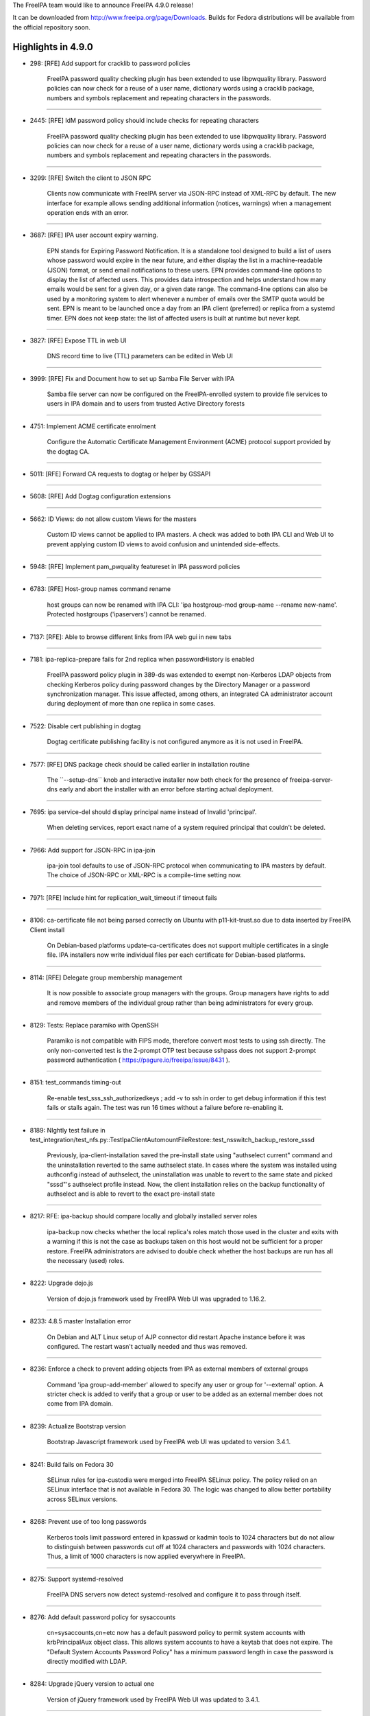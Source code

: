 The FreeIPA team would like to announce FreeIPA 4.9.0 release!

It can be downloaded from http://www.freeipa.org/page/Downloads. Builds
for Fedora distributions will be available from the official repository
soon.



Highlights in 4.9.0
-------------------

-  298: [RFE] Add support for cracklib to password policies

      FreeIPA password quality checking plugin has been extended to use
      libpwquality library. Password policies can now check for a reuse
      of a user name, dictionary words using a cracklib package, numbers
      and symbols replacement and repeating characters in the passwords.

--------------

-  2445: [RFE] IdM password policy should include checks for repeating
   characters

      FreeIPA password quality checking plugin has been extended to use
      libpwquality library. Password policies can now check for a reuse
      of a user name, dictionary words using a cracklib package, numbers
      and symbols replacement and repeating characters in the passwords.

--------------

-  3299: [RFE] Switch the client to JSON RPC

      Clients now communicate with FreeIPA server via JSON-RPC instead
      of XML-RPC by default. The new interface for example allows
      sending additional information (notices, warnings) when a
      management operation ends with an error.

--------------

-  3687: [RFE] IPA user account expiry warning.

      EPN stands for Expiring Password Notification. It is a standalone
      tool designed to build a list of users whose password would expire
      in the near future, and either display the list in a
      machine-readable (JSON) format, or send email notifications to
      these users. EPN provides command-line options to display the list
      of affected users. This provides data introspection and helps
      understand how many emails would be sent for a given day, or a
      given date range. The command-line options can also be used by a
      monitoring system to alert whenever a number of emails over the
      SMTP quota would be sent. EPN is meant to be launched once a day
      from an IPA client (preferred) or replica from a systemd timer.
      EPN does not keep state: the list of affected users is built at
      runtime but never kept.

--------------

-  3827: [RFE] Expose TTL in web UI

      DNS record time to live (TTL) parameters can be edited in Web UI

--------------

-  3999: [RFE] Fix and Document how to set up Samba File Server with IPA

      Samba file server can now be configured on the FreeIPA-enrolled
      system to provide file services to users in IPA domain and to
      users from trusted Active Directory forests

--------------

-  4751: Implement ACME certificate enrolment

      Configure the Automatic Certificate Management Environment (ACME)
      protocol support provided by the dogtag CA.

--------------

-  5011: [RFE] Forward CA requests to dogtag or helper by GSSAPI

--------------

-  5608: [RFE] Add Dogtag configuration extensions

--------------

-  5662: ID Views: do not allow custom Views for the masters

      Custom ID views cannot be applied to IPA masters. A check was
      added to both IPA CLI and Web UI to prevent applying custom ID
      views to avoid confusion and unintended side-effects.

--------------

-  5948: [RFE] Implement pam_pwquality featureset in IPA password
   policies

--------------

-  6783: [RFE] Host-group names command rename

      host groups can now be renamed with IPA CLI: 'ipa hostgroup-mod
      group-name --rename new-name'. Protected hostgroups ('ipaservers')
      cannot be renamed.

--------------

-  7137: [RFE]: Able to browse different links from IPA web gui in new
   tabs

--------------

-  7181: ipa-replica-prepare fails for 2nd replica when passwordHistory
   is enabled

      FreeIPA password policy plugin in 389-ds was extended to exempt
      non-Kerberos LDAP objects from checking Kerberos policy during
      password changes by the Directory Manager or a password
      synchronization manager. This issue affected, among others, an
      integrated CA administrator account during deployment of more than
      one replica in some cases.

--------------

-  7522: Disable cert publishing in dogtag

      Dogtag certificate publishing facility is not configured anymore
      as it is not used in FreeIPA.

--------------

-  7577: [RFE] DNS package check should be called earlier in
   installation routine

      The \``--setup-dns`\` knob and interactive installer now both
      check for the presence of freeipa-server-dns early and abort the
      installer with an error before starting actual deployment.

--------------

-  7695: ipa service-del should display principal name instead of
   Invalid 'principal'.

      When deleting services, report exact name of a system required
      principal that couldn't be deleted.

--------------

-  7966: Add support for JSON-RPC in ipa-join

      ipa-join tool defaults to use of JSON-RPC protocol when
      communicating to IPA masters by default. The choice of JSON-RPC or
      XML-RPC is a compile-time setting now.

--------------

-  7971: [RFE] Include hint for replication_wait_timeout if timeout
   fails

--------------

-  8106: ca-certificate file not being parsed correctly on Ubuntu with
   p11-kit-trust.so due to data inserted by FreeIPA Client install

      On Debian-based platforms update-ca-certificates does not support
      multiple certificates in a single file. IPA installers now write
      individual files per each certificate for Debian-based platforms.

--------------

-  8114: [RFE] Delegate group membership management

      It is now possible to associate group managers with the groups.
      Group managers have rights to add and remove members of the
      individual group rather than being administrators for every group.

--------------

-  8129: Tests: Replace paramiko with OpenSSH

      Paramiko is not compatible with FIPS mode, therefore convert most
      tests to using ssh directly. The only non-converted test is the
      2-prompt OTP test because sshpass does not support 2-prompt
      password authentication ( https://pagure.io/freeipa/issue/8431 ).

--------------

-  8151: test_commands timing-out

      Re-enable test_sss_ssh_authorizedkeys ; add -v to ssh in order to
      get debug information if this test fails or stalls again. The test
      was run 16 times without a failure before re-enabling it.

--------------

-  8189: NIghtly test failure in
   test_integration/test_nfs.py::TestIpaClientAutomountFileRestore::test_nsswitch_backup_restore_sssd

      Previously, ipa-client-installation saved the pre-install state
      using "authselect current" command and the uninstallation reverted
      to the same authselect state. In cases where the system was
      installed using authconfig instead of authselect, the
      uninstallation was unable to revert to the same state and picked
      "sssd"'s authselect profile instead. Now, the client installation
      relies on the backup functionality of authselect and is able to
      revert to the exact pre-install state

--------------

-  8217: RFE: ipa-backup should compare locally and globally installed
   server roles

      ipa-backup now checks whether the local replica's roles match
      those used in the cluster and exits with a warning if this is not
      the case as backups taken on this host would not be sufficient for
      a proper restore. FreeIPA administrators are advised to double
      check whether the host backups are run has all the necessary
      (used) roles.

--------------

-  8222: Upgrade dojo.js

      Version of dojo.js framework used by FreeIPA Web UI was upgraded
      to 1.16.2.

--------------

-  8233: 4.8.5 master Installation error

      On Debian and ALT Linux setup of AJP connector did restart Apache
      instance before it was configured. The restart wasn't actually
      needed and thus was removed.

--------------

-  8236: Enforce a check to prevent adding objects from IPA as external
   members of external groups

      Command 'ipa group-add-member' allowed to specify any user or
      group for '--external' option. A stricter check is added to verify
      that a group or user to be added as an external member does not
      come from IPA domain.

--------------

-  8239: Actualize Bootstrap version

      Bootstrap Javascript framework used by FreeIPA web UI was updated
      to version 3.4.1.

--------------

-  8241: Build fails on Fedora 30

      SELinux rules for ipa-custodia were merged into FreeIPA SELinux
      policy. The policy relied on an SELinux interface that is not
      available in Fedora 30. The logic was changed to allow better
      portability across SELinux versions.

--------------

-  8268: Prevent use of too long passwords

      Kerberos tools limit password entered in kpasswd or kadmin tools
      to 1024 characters but do not allow to distinguish between
      passwords cut off at 1024 characters and passwords with 1024
      characters. Thus, a limit of 1000 characters is now applied
      everywhere in FreeIPA.

--------------

-  8275: Support systemd-resolved

      FreeIPA DNS servers now detect systemd-resolved and configure it
      to pass through itself.

--------------

-  8276: Add default password policy for sysaccounts

      cn=sysaccounts,cn=etc now has a default password policy to permit
      system accounts with krbPrincipalAux object class. This allows
      system accounts to have a keytab that does not expire. The
      "Default System Accounts Password Policy" has a minimum password
      length in case the password is directly modified with LDAP.

--------------

-  8284: Upgrade jQuery version to actual one

      Version of jQuery framework used by FreeIPA Web UI was updated to
      3.4.1.

--------------

-  8289: ipa servicedelegationtarget-add-member does not allow to add
   hosts as targets

      service delegation rules and targets now allow to specify hosts as
      a rule or a target's member principal.

--------------

-  8291: krb5kdc crashes in IPA plugin on use of IPA Windows principal
   alias

      Memory handling in various FreeIPA KDC functions was improved,
      preventing potential crashes when looking up machine account
      aliases for Windows machines.

--------------

-  8301: The value of the first character in target\* keywords is
   expected to be a double quote

      389-ds 1.4 enforces syntax for target\* keywords (targetattr,
      targetfilter, etc) to have quoted attributes. Otherwise the aci
      that contains unquoted parameters is ignored. Default FreeIPA
      access controls were fixed to follow 389-ds syntax. Any
      third-party ACIs need to be updated manually.

--------------

-  8304: [fed32] client-install does not properly set
   ChallengeResponseAuthentication yes in sshd conf

      ipa-client-installation now writes the sshd configuration to the
      drop-in directory /etc/ssh/sshd_config.d/, in the 04-ipa.conf
      snippet, thus ensuring that the setting
      "ChallengeResponseAuthentication yes" take precedence.

--------------

-  8315: [dirsrv] set 'nsslapd-enable-upgrade-hash: off' as this raises
   warnings

      389-ds 1.4.1.6 introduced automatic password hash upgrade on LDAP
      binds. FreeIPA now disables this feature because changing password
      hash in FreeIPA is not allowed by the internal plugins that
      synchronize password hashes between LDAP and Kerberos.

--------------

-  8322: [RFE] Changing default hostgroup is too easy

      In Web UI a confirmation dialog was added to automember
      configuration to prevent unintended modification of a default host
      group.

--------------

-  8325: [WebUI] Fix htmlPrefilter issue in jQuery

      CVE-2020-11022: In jQuery versions greater than or equal to 1.2
      and before 3.5.0, passing HTML from untrusted sources - even after
      sanitizing it - to one of jQuery's DOM manipulation methods (i.e.
      .html(), .append(), and others) may execute untrusted code.
      FreeIPA is not allowing to pass arbitrary code into affected
      jQuery path but we applied jQuery fix anyway.

--------------

-  8335: [WebUI] manage IPA resources as a user from a trusted Active
   Directory domain

      When users from trusted Active Directory domains have permissions
      to manage IPA resources, they can do so through a Web UI
      management console.

--------------

-  8348: Allow managed permissions with ldap:///self bind rule

      Managed permissions can now address self-service operations. This
      makes possible for 3rd-party plugins to supply full set of managed
      permissions.

--------------

-  8357: Allow managing IPA resources as a user from a trusted Active
   Directory forest

      A 3rd-party plugin to provide management of IPA resources as users
      from trusted Active Directory domains was merged into FreeIPA
      core. ID user overrides can now be added to IPA management groups
      and roles and thus allow AD users to manage IPA.

--------------

-  8362: IPA: Ldap authentication failure due to Kerberos principal
   expiration UTC timestamp

      LDAP authentication now handles Kerberos principal and password
      expiration time in UTC time zone. Previously, a local server time
      zone was applied even though UTC was implied in the settings.

--------------

-  8374: EPN does not ship its default configuration ( /etc/ipa/epn.conf
   ) in freeipa-client-epn

      EPN did not ship any configuration file. This was an oversight,
      but the tool itself would work fine as it had sane defaults ;
      moreover, the man page for the configuration file was present.

--------------

-  8391: Remove dnf workaround from test_epn.y

      The new PR-CI images are cleaner and do not need the \*epn\*
      packages to be uninstalled/reinstalled.

--------------

-  8401: Create platform definitions for freeipa-container

      ipaplatform now provides container platform flavors for
      freeipa/freeipa-container

--------------

-  8404: Detect and fail if not enough memory is available for
   installation

      FreeIPA server now requires at least 1.2 GiB RAM for installation
      to prevent performance degradation.

--------------

-  8432: test failure in
   test_commands.py::TestIPACommand::test_login_wrong_password:
   AssertionError

      Sometimes test_login_wrong_password fails because the log window
      the string message is searched in is too narrow. Broaden the
      window by looking at the past 10 seconds.

--------------

-  8444: EPN: enhance input validation

      Various input validation checks were added to EPN.

--------------

-  8445: EPN: '[Errno 111] Connection refused' when the SMTP is down

      EPN now displays a proper message if the configured SMTP server
      cannot be contacted.

--------------

-  8449: EPN: enhance CLI option tests

      EPN: enhance existing tests for --dry-run, --from-nbdays and
      --to-nbdays.

--------------

-  8488: SELinux blocks custodia key replication / retrieval for sub-CAs

      SELinux: Make sure ipa_custodia_t has the necessary rights ; add
      dedicated policy rules for ipa-pki-retrieve-key.

--------------

-  8490: It is not possible to edit KDC database when the FreeIPA server
   is running

      kadmin.local command 'getprincs' is now supported

--------------

-  8493: Synchronize index LDIF and index update files

      Configuration of LDAP indices was moved into a single place. New
      indices were added to attributes related to trusted domains
      operations. Performance improvement is expected for Kerberos
      service tickets requested by users from trusted Active Directory
      domains.

--------------

-  8503: pkispawn logs files are empty

      On recent versions of Dogtag PKI, pkispawn does not create logs by
      default, making debugging failed IPA installs impossible. Invoke
      pkispawn with --debug to revert to the previous behavior.

--------------

-  8507: [WebUI] Backport jQuery patches from newer versions of the
   library (e.g. 3.5.0)

      Support reproducible builds for jQuery library

--------------

-  8510: create_active_user and kinit_as_user should collect
   kdcinfo.REALM on failure

      Sometimes, requesting a TGT after a password reset fails because
      SSSD seems to select different hosts for these two sequential
      tasks, leaving no time for replication to replicate the password
      hashes. Add debug information to the test suites that exhibit the
      problem and always display the kdcinfo file maintained by SSSD
      that contains the KRB5KDC IP it should be pinned to.

--------------

-  8530: Running ipa-server-install fails on machine where libsss_sudo
   is not installed

      The FreeIPA client RPM now has a soft dependency on libsss_sudo
      and sudo itself.

--------------

-  8536: RFE: ipatests: run healthcheck on hidden replica

      ipatests: freeipa-healthcheck is now executed on each member of a
      cluster that contains a hidden replica.

--------------

Enhancements
----------------------------------------------------------------------------------------------



Known Issues
----------------------------------------------------------------------------------------------

-  8240: KRA install fails if all KRA members are Hidden Replicas

      If the first KRA instance is installed on a hidden replica, more
      KRA instances cannot be added to the cluster. As a workaround,
      temporarily make the the hidden replica with the KRA role visible
      before adding more KRA instances. The previously-hidden replica
      can be hidden again as soon as ipa-kra-install is complete.

--------------



Bug fixes
----------------------------------------------------------------------------------------------

FreeIPA 4.9.0 is the first stable release for the features delivered as
a part of 4.9 version series.

There are more than 370 bug-fixes since FreeIPA 4.8.10 release. Details
of the bug-fixes can be seen in the list of resolved tickets below.

Upgrading
---------

Upgrade instructions are available on `Upgrade <Upgrade>`__ page.

Feedback
--------

Please provide comments, bugs and other feedback via the freeipa-users
mailing list
(https://lists.fedoraproject.org/archives/list/freeipa-users@lists.fedorahosted.org/)
or #freeipa channel on Freenode.



Resolved tickets
----------------

-  `#298 <https://pagure.io/freeipa/issue/298>`__
   (`rhbz#587752 <https://bugzilla.redhat.com/show_bug.cgi?id=587752>`__)
   [RFE] Add support for cracklib to password policies
-  `#2018 <https://pagure.io/freeipa/issue/2018>`__
   (`rhbz#1703564 <https://bugzilla.redhat.com/show_bug.cgi?id=1703564>`__)
   Change hostname length limit to 64
-  `#2445 <https://pagure.io/freeipa/issue/2445>`__
   (`rhbz#798359 <https://bugzilla.redhat.com/show_bug.cgi?id=798359>`__)
   [RFE] IdM password policy should include checks for repeating
   characters
-  `#3299 <https://pagure.io/freeipa/issue/3299>`__ [RFE] Switch the
   client to JSON RPC
-  `#3473 <https://pagure.io/freeipa/issue/3473>`__ Switch to using
   RESTful interface in dogtag CA interface
-  `#3687 <https://pagure.io/freeipa/issue/3687>`__
   (`rhbz#913799 <https://bugzilla.redhat.com/show_bug.cgi?id=913799>`__)
   [RFE] IPA user account expiry warning.
-  `#3827 <https://pagure.io/freeipa/issue/3827>`__ [RFE] Expose TTL in
   web UI
-  `#3999 <https://pagure.io/freeipa/issue/3999>`__
   (`rhbz#837604 <https://bugzilla.redhat.com/show_bug.cgi?id=837604>`__)
   [RFE] Fix and Document how to set up Samba File Server with IPA
-  `#4751 <https://pagure.io/freeipa/issue/4751>`__
   (`rhbz#1851835 <https://bugzilla.redhat.com/show_bug.cgi?id=1851835>`__)
   Implement ACME certificate enrolment
-  `#4972 <https://pagure.io/freeipa/issue/4972>`__
   (`rhbz#1206690 <https://bugzilla.redhat.com/show_bug.cgi?id=1206690>`__)
   check for existence of private group is done even if UPG definition
   is disabled
-  `#5011 <https://pagure.io/freeipa/issue/5011>`__
   (`rhbz#1527185 <https://bugzilla.redhat.com/show_bug.cgi?id=1527185>`__)
   [RFE] Forward CA requests to dogtag or helper by GSSAPI
-  `#5062 <https://pagure.io/freeipa/issue/5062>`__
   (`rhbz#1229657 <https://bugzilla.redhat.com/show_bug.cgi?id=1229657>`__)
   [WebUI] Unlock option is enabled for all user.
-  `#5566 <https://pagure.io/freeipa/issue/5566>`__ Permit creation of
   PTR records in non-.arpa master zones via the DNS UI
-  `#5608 <https://pagure.io/freeipa/issue/5608>`__
   (`rhbz#1405935 <https://bugzilla.redhat.com/show_bug.cgi?id=1405935>`__)
   [RFE] Add Dogtag configuration extensions
-  `#5628 <https://pagure.io/freeipa/issue/5628>`__ webui: Unclear(UX)
   purpose of OTP field in password reset form on login
-  `#5662 <https://pagure.io/freeipa/issue/5662>`__
   (`rhbz#1404770 <https://bugzilla.redhat.com/show_bug.cgi?id=1404770>`__)
   ID Views: do not allow custom Views for the masters
-  `#5879 <https://pagure.io/freeipa/issue/5879>`__
   (`rhbz#1334619 <https://bugzilla.redhat.com/show_bug.cgi?id=1334619>`__)
   Attempt to fix capitalization fails with ipa: ERROR: Type or value
   exists:
-  `#5914 <https://pagure.io/freeipa/issue/5914>`__
   (`rhbz#1298288 <https://bugzilla.redhat.com/show_bug.cgi?id=1298288>`__)
   invalid setting of DS lock table size
-  `#5948 <https://pagure.io/freeipa/issue/5948>`__
   (`rhbz#1340463 <https://bugzilla.redhat.com/show_bug.cgi?id=1340463>`__)
   [RFE] Implement pam_pwquality featureset in IPA password policies
-  `#6115 <https://pagure.io/freeipa/issue/6115>`__
   (`rhbz#1357495 <https://bugzilla.redhat.com/show_bug.cgi?id=1357495>`__)
   ipa command provides stack trace when provided with single hypen
   commands
-  `#6210 <https://pagure.io/freeipa/issue/6210>`__
   (`rhbz#1364139 <https://bugzilla.redhat.com/show_bug.cgi?id=1364139>`__,
   `rhbz#1751951 <https://bugzilla.redhat.com/show_bug.cgi?id=1751951>`__)
   When master's IP address does not resolve to its name,
   ipa-replica-install fails
-  `#6423 <https://pagure.io/freeipa/issue/6423>`__ Validate cert
   requests in Dogtag
-  `#6474 <https://pagure.io/freeipa/issue/6474>`__ Remove ipaplatform
   dependency from ipa modules
-  `#6523 <https://pagure.io/freeipa/issue/6523>`__
   (`rhbz#1482965 <https://bugzilla.redhat.com/show_bug.cgi?id=1482965>`__)
   Review dns_lookup_kdc option for ipa-client-install
-  `#6708 <https://pagure.io/freeipa/issue/6708>`__ Unused config
   options
-  `#6783 <https://pagure.io/freeipa/issue/6783>`__
   (`rhbz#1430365 <https://bugzilla.redhat.com/show_bug.cgi?id=1430365>`__)
   [RFE] Host-group names command rename
-  `#6843 <https://pagure.io/freeipa/issue/6843>`__
   (`rhbz#1428690 <https://bugzilla.redhat.com/show_bug.cgi?id=1428690>`__)
   ipa-backup does not create log file at /var/log/
-  `#6857 <https://pagure.io/freeipa/issue/6857>`__ ipa_pwd.c: Use
   OpenSSL instead of NSS for hashing
-  `#6884 <https://pagure.io/freeipa/issue/6884>`__
   (`rhbz#1441262 <https://bugzilla.redhat.com/show_bug.cgi?id=1441262>`__)
   ipa group-del gives ipa: ERROR: Insufficient access: but still
   deletes group
-  `#6891 <https://pagure.io/freeipa/issue/6891>`__
   (`rhbz#1461914 <https://bugzilla.redhat.com/show_bug.cgi?id=1461914>`__)
   Move FreeIPA SELinux policy from system policy to project policy
-  `#6951 <https://pagure.io/freeipa/issue/6951>`__
   (`rhbz#1449133 <https://bugzilla.redhat.com/show_bug.cgi?id=1449133>`__)
   Update samba config file and use sss idmap module
-  `#6964 <https://pagure.io/freeipa/issue/6964>`__
   (`rhbz#1442413 <https://bugzilla.redhat.com/show_bug.cgi?id=1442413>`__)
   IPA password policy has no password difference checking
-  `#7125 <https://pagure.io/freeipa/issue/7125>`__
   (`rhbz#1480102 <https://bugzilla.redhat.com/show_bug.cgi?id=1480102>`__)
   ipa-server-upgrade failes with "This entry already exists"
-  `#7137 <https://pagure.io/freeipa/issue/7137>`__
   (`rhbz#1484088 <https://bugzilla.redhat.com/show_bug.cgi?id=1484088>`__)
   [RFE]: Able to browse different links from IPA web gui in new tabs
-  `#7181 <https://pagure.io/freeipa/issue/7181>`__
   (`rhbz#1545755 <https://bugzilla.redhat.com/show_bug.cgi?id=1545755>`__)
   ipa-replica-prepare fails for 2nd replica when passwordHistory is
   enabled
-  `#7188 <https://pagure.io/freeipa/issue/7188>`__ Issues after
   promoting one CA-less IPA server to CA-full
-  `#7255 <https://pagure.io/freeipa/issue/7255>`__
   baseidoverride.get_dn() does not default to a default ID view when
   resolving user IDs
-  `#7305 <https://pagure.io/freeipa/issue/7305>`__
   (`rhbz#1518153 <https://bugzilla.redhat.com/show_bug.cgi?id=1518153>`__)
   PKINIT status not displayed in the web UI (IPA Server >
   Configuration)
-  `#7307 <https://pagure.io/freeipa/issue/7307>`__
   (`rhbz#1518939 <https://bugzilla.redhat.com/show_bug.cgi?id=1518939>`__)
   RFE: Extend IPA to support unadvertised replicas
-  `#7323 <https://pagure.io/freeipa/issue/7323>`__ IPv6 hack for Travis
   CI
-  `#7329 <https://pagure.io/freeipa/issue/7329>`__ update_ra_cert_store
   does not remove private key from NSSDB
-  `#7416 <https://pagure.io/freeipa/issue/7416>`__ Uninstalling IPA
   requires on being in a existent working directory
-  `#7522 <https://pagure.io/freeipa/issue/7522>`__ Disable cert
   publishing in dogtag
-  `#7534 <https://pagure.io/freeipa/issue/7534>`__
   (`rhbz#1569011 <https://bugzilla.redhat.com/show_bug.cgi?id=1569011>`__)
   Investigate failures to restore 389-ds attriubtes on upgrade failure
-  `#7548 <https://pagure.io/freeipa/issue/7548>`__ Need integration
   test for --external-ca-type=ms-cs
-  `#7566 <https://pagure.io/freeipa/issue/7566>`__
   (`rhbz#1591824 <https://bugzilla.redhat.com/show_bug.cgi?id=1591824>`__)
   Installation of replica against a specific master
-  `#7577 <https://pagure.io/freeipa/issue/7577>`__
   (`rhbz#1579296 <https://bugzilla.redhat.com/show_bug.cgi?id=1579296>`__)
   [RFE] DNS package check should be called earlier in installation
   routine
-  `#7597 <https://pagure.io/freeipa/issue/7597>`__
   (`rhbz#1583950 <https://bugzilla.redhat.com/show_bug.cgi?id=1583950>`__)
   IPA: IDM drops all custom attributes when moving account from
   preserved to stage
-  `#7600 <https://pagure.io/freeipa/issue/7600>`__
   (`rhbz#1585020 <https://bugzilla.redhat.com/show_bug.cgi?id=1585020>`__)
   Enable compat tree to provide information about AD users and groups
   on trust agents
-  `#7610 <https://pagure.io/freeipa/issue/7610>`__ ldapupdate.py users
   ldap.LOCAL_ERROR and other direct ldap exceptions while relying on
   ipaldap
-  `#7630 <https://pagure.io/freeipa/issue/7630>`__
   (`rhbz#1613015 <https://bugzilla.redhat.com/show_bug.cgi?id=1613015>`__)
   ipa-restore should check that optional feature packages are installed
   before restoring a backup using a feature
-  `#7676 <https://pagure.io/freeipa/issue/7676>`__
   (`rhbz#1544379 <https://bugzilla.redhat.com/show_bug.cgi?id=1544379>`__)
   ipa-client-install changes system wide ssh configuration
-  `#7677 <https://pagure.io/freeipa/issue/7677>`__ HSM: ipa ca-add
   fails with error in ipa-pki-retrieve-key
-  `#7695 <https://pagure.io/freeipa/issue/7695>`__
   (`rhbz#1623763 <https://bugzilla.redhat.com/show_bug.cgi?id=1623763>`__)
   ipa service-del should display principal name instead of Invalid
   'principal'.
-  `#7725 <https://pagure.io/freeipa/issue/7725>`__
   (`rhbz#1636765 <https://bugzilla.redhat.com/show_bug.cgi?id=1636765>`__)
   ipa-restore set wrong file permissions and ownership for
   /var/log/dirsrv/slapd- directory
-  `#7804 <https://pagure.io/freeipa/issue/7804>`__
   (`rhbz#1777811 <https://bugzilla.redhat.com/show_bug.cgi?id=1777811>`__)
   \`ipa otptoken-sync\` fails with stack trace
-  `#7810 <https://pagure.io/freeipa/issue/7810>`__ [F28] Require NSS
   with fix for p11-kit issue.
-  `#7816 <https://pagure.io/freeipa/issue/7816>`__
   (`rhbz#1642395 <https://bugzilla.redhat.com/show_bug.cgi?id=1642395>`__)
   [WebUI] not able to set a password for user as Active Directory
   Administrator user
-  `#7870 <https://pagure.io/freeipa/issue/7870>`__
   (`rhbz#1680039 <https://bugzilla.redhat.com/show_bug.cgi?id=1680039>`__)
   [certmonger][upgrade] "Failed to get request: bus, object_path and
   dbus_interface must not be None."
-  `#7895 <https://pagure.io/freeipa/issue/7895>`__
   (`rhbz#1686302 <https://bugzilla.redhat.com/show_bug.cgi?id=1686302>`__)
   ipa trust fetch-domains, server parameter ignored
-  `#7902 <https://pagure.io/freeipa/issue/7902>`__
   389-ds-base-1.4.0.22-1 breaks
   TestAutomemberFindOrphans.test_find_orphan_automember_rules
-  `#7908 <https://pagure.io/freeipa/issue/7908>`__ Write tests for
   interactive prompt for NTP options.
-  `#7929 <https://pagure.io/freeipa/issue/7929>`__
   (`rhbz#1712794 <https://bugzilla.redhat.com/show_bug.cgi?id=1712794>`__)
   ERROR: invalid 'PKINIT enabled server': all masters must have IPA
   master role enabled
-  `#7932 <https://pagure.io/freeipa/issue/7932>`__ FreeIPA queries rely
   on missing attribute altsecurityidentities
-  `#7933 <https://pagure.io/freeipa/issue/7933>`__ FreeIPA must index
   certmap attributes.
-  `#7938 <https://pagure.io/freeipa/issue/7938>`__ 'ipa
   dnszone-show/find' should display "Dynamic Update" and "Bind update
   policy" by default
-  `#7949 <https://pagure.io/freeipa/issue/7949>`__
   test_integration/test_nfs.py fails at cleanup
-  `#7958 <https://pagure.io/freeipa/issue/7958>`__
   (`rhbz#1782169 <https://bugzilla.redhat.com/show_bug.cgi?id=1782169>`__)
   traceback in idview
-  `#7961 <https://pagure.io/freeipa/issue/7961>`__ [WebUI] Identity
   Manager WebUI requires you to save changes after changing
   specifications before making other change
-  `#7966 <https://pagure.io/freeipa/issue/7966>`__ Add support for
   JSON-RPC in ipa-join
-  `#7971 <https://pagure.io/freeipa/issue/7971>`__
   (`rhbz#1715961 <https://bugzilla.redhat.com/show_bug.cgi?id=1715961>`__)
   [RFE] Include hint for replication_wait_timeout if timeout fails
-  `#7975 <https://pagure.io/freeipa/issue/7975>`__ Accept 389-ds JSON
   replication status messages
-  `#7985 <https://pagure.io/freeipa/issue/7985>`__ test failure in
   test_dnssec.py::TestInstallDNSSECLast::()::test_disable_reenable_signing_replica::teardown
-  `#7987 <https://pagure.io/freeipa/issue/7987>`__ Python shebang: Use
   isolated mode
-  `#7989 <https://pagure.io/freeipa/issue/7989>`__ Pytest4.2+ errors
-  `#7991 <https://pagure.io/freeipa/issue/7991>`__ Use profile-based
   renewal for system certificates
-  `#7995 <https://pagure.io/freeipa/issue/7995>`__
   (`rhbz#1711172 <https://bugzilla.redhat.com/show_bug.cgi?id=1711172>`__)
   Removing TLSv1.0, TLSv1.1 from nss.conf
-  `#7996 <https://pagure.io/freeipa/issue/7996>`__
   \`test_selinuxusermap_plugin\` fails against not default SELinux
   settings
-  `#8001 <https://pagure.io/freeipa/issue/8001>`__ Need default
   authentication indicators for SPAKE, PKINIT and encrypted challenge
   preauth
-  `#8004 <https://pagure.io/freeipa/issue/8004>`__ RHEL 8 uses
   nis-domainname instead of rhel-domainname
-  `#8005 <https://pagure.io/freeipa/issue/8005>`__
   (`rhbz#1729099 <https://bugzilla.redhat.com/show_bug.cgi?id=1729099>`__)
   User field separator uses '$$' within ipaSELinuxUserMapOrder
-  `#8007 <https://pagure.io/freeipa/issue/8007>`__ Not stable nodeids
   within pytest
-  `#8008 <https://pagure.io/freeipa/issue/8008>`__ Azure Pipeline
   slicing
-  `#8009 <https://pagure.io/freeipa/issue/8009>`__ Missing execution
   bit on \`ipa-run-tests\` within virtualenv
-  `#8010 <https://pagure.io/freeipa/issue/8010>`__ Extended Kerberos
   Ticket Policy
-  `#8012 <https://pagure.io/freeipa/issue/8012>`__
   test_webui/test_loginscreen.py::TestLoginScreen::()::test_reset_password_and_login_view
   failure
-  `#8013 <https://pagure.io/freeipa/issue/8013>`__
   (`rhbz#1731433 <https://bugzilla.redhat.com/show_bug.cgi?id=1731433>`__)
   ipa service-find does not list cifs service created by
   ipa-client-samba
-  `#8015 <https://pagure.io/freeipa/issue/8015>`__ p11helper:
   insufficient logging when loading LIBSOFTHSM2_SO
-  `#8017 <https://pagure.io/freeipa/issue/8017>`__
   (`rhbz#1817927 <https://bugzilla.redhat.com/show_bug.cgi?id=1817927>`__)
   host-add --password logs cleartext userpassword to Apache error log
-  `#8019 <https://pagure.io/freeipa/issue/8019>`__
   (`rhbz#1732524 <https://bugzilla.redhat.com/show_bug.cgi?id=1732524>`__)
   repeated uninstallation of ipa-client-samba crashes
-  `#8020 <https://pagure.io/freeipa/issue/8020>`__ support AES in LWCA
   key replication
-  `#8021 <https://pagure.io/freeipa/issue/8021>`__
   (`rhbz#1732528 <https://bugzilla.redhat.com/show_bug.cgi?id=1732528>`__)
   ipa-client-samba can not install samba after uninstallation
-  `#8022 <https://pagure.io/freeipa/issue/8022>`__ azure pipeline: fail
   if dnf builddep exits on failure
-  `#8024 <https://pagure.io/freeipa/issue/8024>`__ [WebUI]
   test_webui/test_trust.py failed because of request timeout
-  `#8026 <https://pagure.io/freeipa/issue/8026>`__ Update pr-ci
   definitions with master_3client topology
-  `#8027 <https://pagure.io/freeipa/issue/8027>`__ test_nfs.py: migrate
   to master_3client
-  `#8028 <https://pagure.io/freeipa/issue/8028>`__
   ipadb_ldap_attr_to_krb5_timestamp() isn't 2038-safe
-  `#8029 <https://pagure.io/freeipa/issue/8029>`__
   (`rhbz#1749788 <https://bugzilla.redhat.com/show_bug.cgi?id=1749788>`__)
   ipa host-find --pkey-only includes SSH keys in output
-  `#8030 <https://pagure.io/freeipa/issue/8030>`__ azure pipelines fail
   at "Install prerequisites" of Tox job
-  `#8031 <https://pagure.io/freeipa/issue/8031>`__
   (`rhbz#1734369 <https://bugzilla.redhat.com/show_bug.cgi?id=1734369>`__)
   HBAC Test Validation error when running the HBAC test the second time
   round via the IPA Web GUI
-  `#8034 <https://pagure.io/freeipa/issue/8034>`__ Existing p11-kit
   config file is not restored on uninstall
-  `#8038 <https://pagure.io/freeipa/issue/8038>`__
   (`rhbz#1740167 <https://bugzilla.redhat.com/show_bug.cgi?id=1740167>`__)
   ipa-client-automount --uninstall is not restoring nsswitch.conf
-  `#8040 <https://pagure.io/freeipa/issue/8040>`__
   (`rhbz#1731963 <https://bugzilla.redhat.com/show_bug.cgi?id=1731963>`__)
   ipa migrate-ds fails with internal error.
-  `#8044 <https://pagure.io/freeipa/issue/8044>`__
   (`rhbz#1717008 <https://bugzilla.redhat.com/show_bug.cgi?id=1717008>`__)
   Extdom plugin should not return LDAP_NO_SUCH_OBJECT if there are
   timeout or other errors
-  `#8048 <https://pagure.io/freeipa/issue/8048>`__ Travis-CI sometimes
   fails at dnf
-  `#8052 <https://pagure.io/freeipa/issue/8052>`__ test failure in
   test_integration/test_sudo.py::TestSudo::()::test_domain_resolution_order
   on fedora29
-  `#8053 <https://pagure.io/freeipa/issue/8053>`__ [WebUI] Fix login
   screen loading issue in test_loginscreen
-  `#8054 <https://pagure.io/freeipa/issue/8054>`__
   (`rhbz#1746557 <https://bugzilla.redhat.com/show_bug.cgi?id=1746557>`__)
   ipa-client-install calls "authselect select sssd --force" at
   uninstall time before restoring user-nsswitch.conf
-  `#8055 <https://pagure.io/freeipa/issue/8055>`__ Test for PG6843:
   ipa-backup does not create log file at /var/log is failing
-  `#8056 <https://pagure.io/freeipa/issue/8056>`__
   (`rhbz#1746882 <https://bugzilla.redhat.com/show_bug.cgi?id=1746882>`__)
   BuildRequires is not compatible with %{_libdir}
-  `#8057 <https://pagure.io/freeipa/issue/8057>`__
   (`rhbz#1747895 <https://bugzilla.redhat.com/show_bug.cgi?id=1747895>`__)
   Running ipa-server-install produces SyntaxWarning: "is not" with a
   literal. Did you mean "!="?
-  `#8062 <https://pagure.io/freeipa/issue/8062>`__ Re-add
   configure_nsswitch_database, configure_nsswitch, ... to
   ipaclient.install
-  `#8063 <https://pagure.io/freeipa/issue/8063>`__ Nightly test failure
   in
   test_integration/test_nfs.py::TestIpaClientAutomountFileRestore::()::test_nsswitch_backup_restore_sssd
-  `#8064 <https://pagure.io/freeipa/issue/8064>`__ Request for IPA CI
   to enable DS audit/auditfail logging
-  `#8066 <https://pagure.io/freeipa/issue/8066>`__
   (`rhbz#1750242 <https://bugzilla.redhat.com/show_bug.cgi?id=1750242>`__)
   Don't use -t option to klist in adtrust code when timestamp is not
   needed
-  `#8067 <https://pagure.io/freeipa/issue/8067>`__
   (`rhbz#1750700 <https://bugzilla.redhat.com/show_bug.cgi?id=1750700>`__)
   add default access control configuration to trusted domain objects
-  `#8070 <https://pagure.io/freeipa/issue/8070>`__ Test failure in
   test_integration/test_replica_promotion.py::TestHiddenReplicaPromotion::()::test_hidden_replica_install
-  `#8073 <https://pagure.io/freeipa/issue/8073>`__ Backup/restore does
   not restore /etc/pkcs11/modules/softhsm2.module
-  `#8075 <https://pagure.io/freeipa/issue/8075>`__ Don't create log
   file for helper scripts
-  `#8077 <https://pagure.io/freeipa/issue/8077>`__ New pylint 2.4.0
   errors
-  `#8079 <https://pagure.io/freeipa/issue/8079>`__
   (`rhbz#1754530 <https://bugzilla.redhat.com/show_bug.cgi?id=1754530>`__)
   [Security] By default, DNS recursion is open, breaking best practices
-  `#8082 <https://pagure.io/freeipa/issue/8082>`__
   (`rhbz#1756432 <https://bugzilla.redhat.com/show_bug.cgi?id=1756432>`__)
   Default client configuration breaks ssh in FIPS mode.
-  `#8084 <https://pagure.io/freeipa/issue/8084>`__
   (`rhbz#1758406 <https://bugzilla.redhat.com/show_bug.cgi?id=1758406>`__)
   KRA authentication fails when IPA CA has custom Subject DN
-  `#8086 <https://pagure.io/freeipa/issue/8086>`__
   (`rhbz#1756568 <https://bugzilla.redhat.com/show_bug.cgi?id=1756568>`__)
   ipa-server-certinstall man page does not match built-in help.
-  `#8094 <https://pagure.io/freeipa/issue/8094>`__ Allow using of a
   custom OpenSSL engine for ISC BIND
-  `#8097 <https://pagure.io/freeipa/issue/8097>`__ ipa
   user-add-certmapdata is not able to add several entries correctly
-  `#8098 <https://pagure.io/freeipa/issue/8098>`__ Host principals lack
   ACI to look up DNS objects in LDAP
-  `#8099 <https://pagure.io/freeipa/issue/8099>`__
   (`rhbz#1762317 <https://bugzilla.redhat.com/show_bug.cgi?id=1762317>`__)
   ipa-backup command is failing on rhel-7.8
-  `#8101 <https://pagure.io/freeipa/issue/8101>`__ Wrong pytest
   requirement in specfile
-  `#8102 <https://pagure.io/freeipa/issue/8102>`__ Pylint 2.4.3 +
   Astroid 2.3.2 errors
-  `#8104 <https://pagure.io/freeipa/issue/8104>`__ RFE: Disable
   Stale/Inactive Users - Upstream Design Document
-  `#8105 <https://pagure.io/freeipa/issue/8105>`__
   (`rhbz#1759281 <https://bugzilla.redhat.com/show_bug.cgi?id=1759281>`__)
   getcert with -F option returns before cacert file is created
-  `#8106 <https://pagure.io/freeipa/issue/8106>`__ ca-certificate file
   not being parsed correctly on Ubuntu with p11-kit-trust.so due to
   data inserted by FreeIPA Client install
-  `#8110 <https://pagure.io/freeipa/issue/8110>`__
   (`rhbz#1768015 <https://bugzilla.redhat.com/show_bug.cgi?id=1768015>`__)
   Enable AES SHA 256 and 384 Kerberos enctypes
-  `#8111 <https://pagure.io/freeipa/issue/8111>`__
   (`rhbz#1768959 <https://bugzilla.redhat.com/show_bug.cgi?id=1768959>`__)
   [FIPS] Don't add camellia KRB5 encsalttypes in FIPS mode
-  `#8113 <https://pagure.io/freeipa/issue/8113>`__
   (`rhbz#1755535 <https://bugzilla.redhat.com/show_bug.cgi?id=1755535>`__)
   ipa-advise on a RHEL7 IdM server is not able to generate a
   configuration script for a RHEL8 IdM client
-  `#8114 <https://pagure.io/freeipa/issue/8114>`__ [RFE] Delegate group
   membership management
-  `#8115 <https://pagure.io/freeipa/issue/8115>`__ Nightly test failure
   in fedora-30/test_smb and fedora-29/test_smb
-  `#8116 <https://pagure.io/freeipa/issue/8116>`__ Pylint parallel
   execution with custom plugin
-  `#8118 <https://pagure.io/freeipa/issue/8118>`__ Run smoke tests in
   FIPS mode
-  `#8120 <https://pagure.io/freeipa/issue/8120>`__
   (`rhbz#1769791 <https://bugzilla.redhat.com/show_bug.cgi?id=1769791>`__)
   Invisible part of notification area in Web UI intercepts clicks of
   some page elements
-  `#8122 <https://pagure.io/freeipa/issue/8122>`__
   (`rhbz#1773528 <https://bugzilla.redhat.com/show_bug.cgi?id=1773528>`__)
   group-add-member-manager does not report errors
-  `#8123 <https://pagure.io/freeipa/issue/8123>`__
   (`rhbz#1773528 <https://bugzilla.redhat.com/show_bug.cgi?id=1773528>`__)
   [WebUI] Finish group membership management UI
-  `#8124 <https://pagure.io/freeipa/issue/8124>`__ Add option to
   ipa-cacert-manage to delete certificates
-  `#8125 <https://pagure.io/freeipa/issue/8125>`__
   (`rhbz#1777809 <https://bugzilla.redhat.com/show_bug.cgi?id=1777809>`__)
   Use default crypto policy for TLS and enable TLS 1.3 support
-  `#8129 <https://pagure.io/freeipa/issue/8129>`__ Tests: Replace
   paramiko with OpenSSH
-  `#8131 <https://pagure.io/freeipa/issue/8131>`__
   (`rhbz#1777920 <https://bugzilla.redhat.com/show_bug.cgi?id=1777920>`__)
   covscan memory leaks report
-  `#8133 <https://pagure.io/freeipa/issue/8133>`__
   check_client_configuration() no longer works with IPA_CONFDIR
-  `#8134 <https://pagure.io/freeipa/issue/8134>`__ ipa user-add is
   inefficient
-  `#8135 <https://pagure.io/freeipa/issue/8135>`__
   (`rhbz#1777806 <https://bugzilla.redhat.com/show_bug.cgi?id=1777806>`__)
   When Service weight is set as 0 for server in IPA location "IPA Error
   903: InternalError" is displayed
-  `#8137 <https://pagure.io/freeipa/issue/8137>`__ reinstall failed in
   adding delegation layout
-  `#8138 <https://pagure.io/freeipa/issue/8138>`__
   (`rhbz#1780548 <https://bugzilla.redhat.com/show_bug.cgi?id=1780548>`__)
   Man page ipa-cacert-manage does not display correctly on RHEL
-  `#8142 <https://pagure.io/freeipa/issue/8142>`__ check Not Before /
   Not After in externally signed CA sanity check
-  `#8143 <https://pagure.io/freeipa/issue/8143>`__
   service.ldap_disable() does not remove "enabledService"
-  `#8144 <https://pagure.io/freeipa/issue/8144>`__ test_nfs.py:
   umount.nfs4: /home: device is busy
-  `#8148 <https://pagure.io/freeipa/issue/8148>`__
   (`rhbz#1782587 <https://bugzilla.redhat.com/show_bug.cgi?id=1782587>`__)
   add "systemctl restart sssd" to warning message when adding trust
   agents to replicas
-  `#8149 <https://pagure.io/freeipa/issue/8149>`__
   (`rhbz#1783046 <https://bugzilla.redhat.com/show_bug.cgi?id=1783046>`__)
   SIDs of AD domains do not display in ipa-client-samba installer
-  `#8150 <https://pagure.io/freeipa/issue/8150>`__
   (`rhbz#1784003 <https://bugzilla.redhat.com/show_bug.cgi?id=1784003>`__)
   IPA Server install fail
-  `#8151 <https://pagure.io/freeipa/issue/8151>`__ test_commands
   timing-out
-  `#8153 <https://pagure.io/freeipa/issue/8153>`__
   (`rhbz#1784761 <https://bugzilla.redhat.com/show_bug.cgi?id=1784761>`__)
   Kerberos ticket policy reset does not reset per-indicator policies
-  `#8157 <https://pagure.io/freeipa/issue/8157>`__ NIghtly test failure
   in fedora-rawhide/test_webui_network
-  `#8159 <https://pagure.io/freeipa/issue/8159>`__ please migrate to
   the new Fedora translation platform
-  `#8163 <https://pagure.io/freeipa/issue/8163>`__
   (`rhbz#1782572 <https://bugzilla.redhat.com/show_bug.cgi?id=1782572>`__)
   "Internal Server Error" reported for minor issues implies IPA is
   broken [IdmHackfest2019]
-  `#8164 <https://pagure.io/freeipa/issue/8164>`__
   (`rhbz#1788907 <https://bugzilla.redhat.com/show_bug.cgi?id=1788907>`__)
   Renewed certs are not picked up by IPA CAs
-  `#8169 <https://pagure.io/freeipa/issue/8169>`__ NIghtly test failure
   in fedora-rawhide/test_webui_policy
-  `#8170 <https://pagure.io/freeipa/issue/8170>`__ Nightly test failure
   in
   fedora-rawhide/test_backup_and_restore_TestBackupReinstallRestoreWithDNS
-  `#8173 <https://pagure.io/freeipa/issue/8173>`__ Broken -k argument
   parsing in ipa-run-tests 4.8.4-1 package
-  `#8176 <https://pagure.io/freeipa/issue/8176>`__ External CA is
   tracked for renewals and replaced with a self-signed certificate
-  `#8179 <https://pagure.io/freeipa/issue/8179>`__ Tests broken with
   python version < 3.7 (module 're' has no attribute 'Pattern')
-  `#8186 <https://pagure.io/freeipa/issue/8186>`__ Add ipa-ca.$DOMAIN
   alias to IPA server HTTP certificates
-  `#8189 <https://pagure.io/freeipa/issue/8189>`__
   (`rhbz#1810179 <https://bugzilla.redhat.com/show_bug.cgi?id=1810179>`__)
   NIghtly test failure in
   test_integration/test_nfs.py::TestIpaClientAutomountFileRestore::test_nsswitch_backup_restore_sssd
-  `#8190 <https://pagure.io/freeipa/issue/8190>`__
   (`rhbz#1790886 <https://bugzilla.redhat.com/show_bug.cgi?id=1790886>`__)
   ipa-client-automount fails after repeated installation/uninstallation
-  `#8192 <https://pagure.io/freeipa/issue/8192>`__
   (`rhbz#1665051 <https://bugzilla.redhat.com/show_bug.cgi?id=1665051>`__)
   ipa-adtrust-install does not list service records for manual addition
   to DNS zone
-  `#8193 <https://pagure.io/freeipa/issue/8193>`__
   (`rhbz#1801791 <https://bugzilla.redhat.com/show_bug.cgi?id=1801791>`__)
   Re-order 50-externalmembers.update to be after
   80-schema_compat.update
-  `#8196 <https://pagure.io/freeipa/issue/8196>`__ API: dnsrecord_del
   failure with empty list aaaarecord
-  `#8200 <https://pagure.io/freeipa/issue/8200>`__
   (`rhbz#1803786 <https://bugzilla.redhat.com/show_bug.cgi?id=1803786>`__)
   ipa krb5kdc db: krb5kdc coredump
-  `#8201 <https://pagure.io/freeipa/issue/8201>`__ update
   ssbrowser.html
-  `#8202 <https://pagure.io/freeipa/issue/8202>`__ Azure: add support
   for multi-container tests
-  `#8204 <https://pagure.io/freeipa/issue/8204>`__
   (`rhbz#1810148 <https://bugzilla.redhat.com/show_bug.cgi?id=1810148>`__)
   ipa-server-certinstall -> certmonger add_subject template-subject
   dbus 'unable to set arguments' a{sv}
-  `#8207 <https://pagure.io/freeipa/issue/8207>`__ Extend Web UI for
   Kerberos ticket policy to add authentication indicator support
-  `#8214 <https://pagure.io/freeipa/issue/8214>`__ Support for
   opendnssec 2.1.6
-  `#8217 <https://pagure.io/freeipa/issue/8217>`__
   (`rhbz#1810154 <https://bugzilla.redhat.com/show_bug.cgi?id=1810154>`__)
   RFE: ipa-backup should compare locally and globally installed server
   roles
-  `#8219 <https://pagure.io/freeipa/issue/8219>`__ ipatests: unify
   editing of sssd.conf
-  `#8221 <https://pagure.io/freeipa/issue/8221>`__
   (`rhbz#1812169 <https://bugzilla.redhat.com/show_bug.cgi?id=1812169>`__)
   Secure AJP connector between Dogtag and Apache proxy
-  `#8222 <https://pagure.io/freeipa/issue/8222>`__ Upgrade dojo.js
-  `#8226 <https://pagure.io/freeipa/issue/8226>`__
   (`rhbz#1813330 <https://bugzilla.redhat.com/show_bug.cgi?id=1813330>`__)
   ipa-restore does not restart httpd
-  `#8228 <https://pagure.io/freeipa/issue/8228>`__ Nightly failure in
   backup/restore while calling 'id admin'
-  `#8233 <https://pagure.io/freeipa/issue/8233>`__ 4.8.5 master
   Installation error
-  `#8236 <https://pagure.io/freeipa/issue/8236>`__
   (`rhbz#1809835 <https://bugzilla.redhat.com/show_bug.cgi?id=1809835>`__)
   Enforce a check to prevent adding objects from IPA as external
   members of external groups
-  `#8239 <https://pagure.io/freeipa/issue/8239>`__ Actualize Bootstrap
   version
-  `#8240 <https://pagure.io/freeipa/issue/8240>`__
   (`rhbz#1816784 <https://bugzilla.redhat.com/show_bug.cgi?id=1816784>`__)
   KRA install fails if all KRA members are Hidden Replicas
-  `#8241 <https://pagure.io/freeipa/issue/8241>`__ Build fails on
   Fedora 30
-  `#8247 <https://pagure.io/freeipa/issue/8247>`__ test_fips PR-CI
   templates have a too-short timeout
-  `#8248 <https://pagure.io/freeipa/issue/8248>`__ httpd ccaches
   created during server upgrade aren't cleaned up on uninstall/install
-  `#8251 <https://pagure.io/freeipa/issue/8251>`__ [Azure] Catch
   coredumps
-  `#8254 <https://pagure.io/freeipa/issue/8254>`__ [Azure] 'Tox' task
   fails against Python3.8
-  `#8261 <https://pagure.io/freeipa/issue/8261>`__ [ipatests]
   Integration tests fail on non-firewalld distros
-  `#8262 <https://pagure.io/freeipa/issue/8262>`__ test_ipahealthcheck
   needs a higher timeout than 3600
-  `#8264 <https://pagure.io/freeipa/issue/8264>`__ Nightly test failure
   in
   test_integration.test_commands.TestIPACommand.test_hbac_systemd_user
-  `#8265 <https://pagure.io/freeipa/issue/8265>`__ [ipatests]
   \`/var/log/ipaupgrade.log\` is not collected
-  `#8266 <https://pagure.io/freeipa/issue/8266>`__ test_webui_server
   requires a higher timeout than 3600
-  `#8268 <https://pagure.io/freeipa/issue/8268>`__ Prevent use of too
   long passwords
-  `#8272 <https://pagure.io/freeipa/issue/8272>`__ Use /run instead of
   /var/run
-  `#8273 <https://pagure.io/freeipa/issue/8273>`__
   (`rhbz#1834385 <https://bugzilla.redhat.com/show_bug.cgi?id=1834385>`__)
   Man page syntax issue detected by rpminspect
-  `#8275 <https://pagure.io/freeipa/issue/8275>`__
   (`rhbz#1880628 <https://bugzilla.redhat.com/show_bug.cgi?id=1880628>`__)
   Support systemd-resolved
-  `#8276 <https://pagure.io/freeipa/issue/8276>`__ Add default password
   policy for sysaccounts
-  `#8283 <https://pagure.io/freeipa/issue/8283>`__ Failures and AVCs
   with OpenDNSSEC 2.1
-  `#8284 <https://pagure.io/freeipa/issue/8284>`__ Upgrade jQuery
   version to actual one
-  `#8287 <https://pagure.io/freeipa/issue/8287>`__ named not starting
   after #8079, ipa-ext.conf breaks bind
-  `#8289 <https://pagure.io/freeipa/issue/8289>`__ ipa
   servicedelegationtarget-add-member does not allow to add hosts as
   targets
-  `#8290 <https://pagure.io/freeipa/issue/8290>`__ API inconsistencies
-  `#8291 <https://pagure.io/freeipa/issue/8291>`__ krb5kdc crashes in
   IPA plugin on use of IPA Windows principal alias
-  `#8297 <https://pagure.io/freeipa/issue/8297>`__ Fix new pylint 2.5.0
   warnings and errors
-  `#8298 <https://pagure.io/freeipa/issue/8298>`__ [WebUI] Cover
   membership management with UI tests
-  `#8300 <https://pagure.io/freeipa/issue/8300>`__ Replace uglify-js
   with python3-rjsmin
-  `#8301 <https://pagure.io/freeipa/issue/8301>`__ The value of the
   first character in target\* keywords is expected to be a double quote
-  `#8304 <https://pagure.io/freeipa/issue/8304>`__ [fed32]
   client-install does not properly set ChallengeResponseAuthentication
   yes in sshd conf
-  `#8306 <https://pagure.io/freeipa/issue/8306>`__ Adopt Black code
   style
-  `#8307 <https://pagure.io/freeipa/issue/8307>`__ make devcheck fails
   for test_ipatests_plugins/test_ipa_run_tests.py
-  `#8308 <https://pagure.io/freeipa/issue/8308>`__
   (`rhbz#1829787 <https://bugzilla.redhat.com/show_bug.cgi?id=1829787>`__)
   ipa service-del deletes the required principal when specified in
   lower/upper case
-  `#8309 <https://pagure.io/freeipa/issue/8309>`__ Convert ipaplatform
   from namespace package to regular package
-  `#8311 <https://pagure.io/freeipa/issue/8311>`__
   (`rhbz#1825829 <https://bugzilla.redhat.com/show_bug.cgi?id=1825829>`__)
   ipa-advise on a RHEL7 IdM server generate a configuration script for
   client having hardcoded python3
-  `#8312 <https://pagure.io/freeipa/issue/8312>`__ Fix api.env.in_tree
   detection logic
-  `#8313 <https://pagure.io/freeipa/issue/8313>`__ Values of
   api.env.mode are inconsistent
-  `#8315 <https://pagure.io/freeipa/issue/8315>`__
   (`rhbz#1833266 <https://bugzilla.redhat.com/show_bug.cgi?id=1833266>`__)
   [dirsrv] set 'nsslapd-enable-upgrade-hash: off' as this raises
   warnings
-  `#8316 <https://pagure.io/freeipa/issue/8316>`__ [Azure] Whitelist
   clock_adjtime syscall
-  `#8317 <https://pagure.io/freeipa/issue/8317>`__ XML-RCP and CLI
   tests depend on internal --force option
-  `#8319 <https://pagure.io/freeipa/issue/8319>`__ Support server
   referrals for enterprise principals
-  `#8322 <https://pagure.io/freeipa/issue/8322>`__ [RFE] Changing
   default hostgroup is too easy
-  `#8323 <https://pagure.io/freeipa/issue/8323>`__ [Build failure]
   Race: make po fails on parallel build
-  `#8325 <https://pagure.io/freeipa/issue/8325>`__ [WebUI] Fix
   htmlPrefilter issue in jQuery
-  `#8326 <https://pagure.io/freeipa/issue/8326>`__ CVE-2020-10747
-  `#8328 <https://pagure.io/freeipa/issue/8328>`__ krbtpolicy-mod
   cannot handle two auth ind options of the same type at the same time
-  `#8330 <https://pagure.io/freeipa/issue/8330>`__ [Azure] Build job
   fails on \`tests\` container preparation
-  `#8335 <https://pagure.io/freeipa/issue/8335>`__ [WebUI] manage IPA
   resources as a user from a trusted Active Directory domain
-  `#8336 <https://pagure.io/freeipa/issue/8336>`__ [WebUI] "User
   attributes for SMB services" section always shown
-  `#8338 <https://pagure.io/freeipa/issue/8338>`__ [WebUI] Host detail
   with no assigned ID view makes invalid RPC call
-  `#8339 <https://pagure.io/freeipa/issue/8339>`__ [WebUI] User details
   tab headers don't show member count when on settings tab
-  `#8344 <https://pagure.io/freeipa/issue/8344>`__ Nightly test failure
   in test_smb.py::TestSMB::test_smb_service_s4u2self
-  `#8348 <https://pagure.io/freeipa/issue/8348>`__ Allow managed
   permissions with ldap:///self bind rule
-  `#8349 <https://pagure.io/freeipa/issue/8349>`__ bind-9.16 and
   dnssec-enable
-  `#8350 <https://pagure.io/freeipa/issue/8350>`__ bind-9.16 and DLV
-  `#8352 <https://pagure.io/freeipa/issue/8352>`__ RPC API crashes when
   a user is disabled while a session exists
-  `#8357 <https://pagure.io/freeipa/issue/8357>`__ Allow managing IPA
   resources as a user from a trusted Active Directory forest
-  `#8358 <https://pagure.io/freeipa/issue/8358>`__ TTL of DNS record
   can be set to negative value
-  `#8359 <https://pagure.io/freeipa/issue/8359>`__ [WebUI]
   dnsrecord_mod results in JS error
-  `#8360 <https://pagure.io/freeipa/issue/8360>`__ lite-server:
   Werkzeug deprecation warnings
-  `#8362 <https://pagure.io/freeipa/issue/8362>`__
   (`rhbz#1826659 <https://bugzilla.redhat.com/show_bug.cgi?id=1826659>`__)
   IPA: Ldap authentication failure due to Kerberos principal expiration
   UTC timestamp
-  `#8363 <https://pagure.io/freeipa/issue/8363>`__ DNS config upgrade
   code fails
-  `#8364 <https://pagure.io/freeipa/issue/8364>`__ Nightly test failure
   while establishing trust: Cannot find specified domain or server name
-  `#8366 <https://pagure.io/freeipa/issue/8366>`__ CA-less replica
   deployment fails with --setup-ca
-  `#8367 <https://pagure.io/freeipa/issue/8367>`__ IPA-EPN fails to
   build in ONLY_CLIENT mode
-  `#8368 <https://pagure.io/freeipa/issue/8368>`__
   (`rhbz#1846349 <https://bugzilla.redhat.com/show_bug.cgi?id=1846349>`__)
   cannot issue certs with multiple IP addresses corresponding to
   different hosts
-  `#8369 <https://pagure.io/freeipa/issue/8369>`__
   (`rhbz#1884819 <https://bugzilla.redhat.com/show_bug.cgi?id=1884819>`__)
   cert_find returns "CA not configured" in CA-less install
-  `#8370 <https://pagure.io/freeipa/issue/8370>`__ ipa-join does not
   set nshardwareplatform and nsosversion
-  `#8371 <https://pagure.io/freeipa/issue/8371>`__ Nightly test failure
   [testing_master_testing] in
   test_integration/test_idviews.py::TestCertsInIDOverrides
-  `#8372 <https://pagure.io/freeipa/issue/8372>`__
   (`rhbz#1849914 <https://bugzilla.redhat.com/show_bug.cgi?id=1849914>`__)
   FreeIPA - Utilize 256-bit AJP connector passwords
-  `#8374 <https://pagure.io/freeipa/issue/8374>`__
   (`rhbz#1847999 <https://bugzilla.redhat.com/show_bug.cgi?id=1847999>`__)
   EPN does not ship its default configuration ( /etc/ipa/epn.conf ) in
   freeipa-client-epn
-  `#8377 <https://pagure.io/freeipa/issue/8377>`__ Nightly test failure
   (timeout) in test_caless_TestReplicaInstall
-  `#8378 <https://pagure.io/freeipa/issue/8378>`__ CA validity past
   year 2038 breaks cert.py plugin on 32-bit platform
-  `#8379 <https://pagure.io/freeipa/issue/8379>`__ Nightly test failure
   [testing_master_pki] while installing CA replica
-  `#8381 <https://pagure.io/freeipa/issue/8381>`__ Nightly test failure
   in test_webui/test_loginscreen.py::TestLoginScreen::test_login_view
-  `#8383 <https://pagure.io/freeipa/issue/8383>`__ Test with dnspython
   2.0
-  `#8384 <https://pagure.io/freeipa/issue/8384>`__ Provide reliable way
   to know if a server installation is complete
-  `#8388 <https://pagure.io/freeipa/issue/8388>`__ Make help() on
   plugins more useful
-  `#8391 <https://pagure.io/freeipa/issue/8391>`__ Remove dnf
   workaround from test_epn.y
-  `#8394 <https://pagure.io/freeipa/issue/8394>`__ Nightly test failure
   in cert-related tests
-  `#8395 <https://pagure.io/freeipa/issue/8395>`__ selinux don't audit
   rules deny fetching trust topology
-  `#8396 <https://pagure.io/freeipa/issue/8396>`__ [WebUI] Font type of
   "Enabled" column in user search facet wrong
-  `#8399 <https://pagure.io/freeipa/issue/8399>`__ certmonger attempts
   to add LWCA tracking requests on non-CA server.
-  `#8400 <https://pagure.io/freeipa/issue/8400>`__ sshd template file
   is installed in a wrong (server) location while used by the client
   side
-  `#8401 <https://pagure.io/freeipa/issue/8401>`__ Create platform
   definitions for freeipa-container
-  `#8403 <https://pagure.io/freeipa/issue/8403>`__ Add option to add
   ipaapi user as an allowed uid for ifp in /etc/sssd/sssd.conf when
   running ipa-replica-install
-  `#8404 <https://pagure.io/freeipa/issue/8404>`__ Detect and fail if
   not enough memory is available for installation
-  `#8405 <https://pagure.io/freeipa/issue/8405>`__ Don't delegate full
   TGT in ipa-join
-  `#8407 <https://pagure.io/freeipa/issue/8407>`__ Support changelog
   integrated into main database
-  `#8408 <https://pagure.io/freeipa/issue/8408>`__ Nightly test failure
   in
   test_integration/test_replica_promotion.py::TestUnprivilegedUserPermissions::test_client_enrollment_by_unprivileged_user
-  `#8412 <https://pagure.io/freeipa/issue/8412>`__
   (`rhbz#1857157 <https://bugzilla.redhat.com/show_bug.cgi?id=1857157>`__)
   AVC: httpd cannot connect to ipa-custodia.sock
-  `#8413 <https://pagure.io/freeipa/issue/8413>`__ Nightly test failure
   in
   test_integration/test_replica_promotion.py::TestUnprivilegedUserPermissions::test_sssd_config_allows_ipaapi_access_to_ifp
-  `#8414 <https://pagure.io/freeipa/issue/8414>`__ Nightly test failure
   in
   test_integration/test_replica_promotion.py::TestReplicaPromotionLevel1::test_sssd_config_allows_ipaapi_access_to_ifp
-  `#8416 <https://pagure.io/freeipa/issue/8416>`__ [WebUI] Error while
   adding user ID overrides to group
-  `#8419 <https://pagure.io/freeipa/issue/8419>`__ Azure is reporting a
   slew of new no-member lint errors
-  `#8424 <https://pagure.io/freeipa/issue/8424>`__ Add ipa.p11-kit to
   ipa-client-install man page files list
-  `#8425 <https://pagure.io/freeipa/issue/8425>`__ Nightly test failure
   in test_cert.test_cert.TestInstallMasterClient (certmonger timeout)
-  `#8428 <https://pagure.io/freeipa/issue/8428>`__ [ipatests] fails due
   to new python-cryptography 3.0
-  `#8429 <https://pagure.io/freeipa/issue/8429>`__ Add fips-mode-setup
   to ipaplatform.paths
-  `#8432 <https://pagure.io/freeipa/issue/8432>`__ test failure in
   test_commands.py::TestIPACommand::test_login_wrong_password:
   AssertionError
-  `#8435 <https://pagure.io/freeipa/issue/8435>`__ [ipatests] failures
   due to new Pytest6.0 (pypi part)
-  `#8437 <https://pagure.io/freeipa/issue/8437>`__ unit tests for
   ipa-extdom-extop are failing in Fedora 33
-  `#8439 <https://pagure.io/freeipa/issue/8439>`__ Nightly test failure
   in
   test_integration/test_ipahealthcheck.py::TestIpaHealthCheck::test_ipa_healthcheck_expiring
-  `#8440 <https://pagure.io/freeipa/issue/8440>`__
   (`rhbz#1863616 <https://bugzilla.redhat.com/show_bug.cgi?id=1863616>`__)
   CA-less install does not set required permissions on KDC certificate
-  `#8441 <https://pagure.io/freeipa/issue/8441>`__
   (`rhbz#1870202 <https://bugzilla.redhat.com/show_bug.cgi?id=1870202>`__)
   File permissions of /etc/ipa/ca.crt differ between CA-ful and CA-less
-  `#8442 <https://pagure.io/freeipa/issue/8442>`__ [pylint]
   warnings/errors against pylint 2.5.3
-  `#8443 <https://pagure.io/freeipa/issue/8443>`__ ipa delegation-add
   can add permissions and attributes several times
-  `#8444 <https://pagure.io/freeipa/issue/8444>`__
   (`rhbz#1866291 <https://bugzilla.redhat.com/show_bug.cgi?id=1866291>`__)
   EPN: enhance input validation
-  `#8445 <https://pagure.io/freeipa/issue/8445>`__
   (`rhbz#1863079 <https://bugzilla.redhat.com/show_bug.cgi?id=1863079>`__)
   EPN: '[Errno 111] Connection refused' when the SMTP is down
-  `#8446 <https://pagure.io/freeipa/issue/8446>`__ ipa dnszone-add
   ignores --name-from-ip option if name is given
-  `#8447 <https://pagure.io/freeipa/issue/8447>`__ Nightly test failure
   in test_integration/test_ipahealthcheck/TestIpaHealthCheckWithoutDNS
-  `#8449 <https://pagure.io/freeipa/issue/8449>`__
   (`rhbz#1866291 <https://bugzilla.redhat.com/show_bug.cgi?id=1866291>`__)
   EPN: enhance CLI option tests
-  `#8456 <https://pagure.io/freeipa/issue/8456>`__ Need new aci's for
   the new replication changelog entries
-  `#8458 <https://pagure.io/freeipa/issue/8458>`__ auto-upgrade will
   never happen for existing installations
-  `#8459 <https://pagure.io/freeipa/issue/8459>`__ [upgrade] handle
   missing openssh-clients
-  `#8461 <https://pagure.io/freeipa/issue/8461>`__ [ALTLinux] server
   uninstall error on missing /var/lib/samba
-  `#8463 <https://pagure.io/freeipa/issue/8463>`__ Nightly test failure
   in
   test_ipahealthcheck.py::TestIpaHealthCheck::test_ipa_healthcheck_expiring
-  `#8464 <https://pagure.io/freeipa/issue/8464>`__ Increase replication
   changelog trimming interval
-  `#8468 <https://pagure.io/freeipa/issue/8468>`__ [pylint] new
   warnings on dev branch
-  `#8472 <https://pagure.io/freeipa/issue/8472>`__ [tracker] Nightly
   test failure in
   test_ipahealthcheck.py::TestIpaHealthCheckWithExternalCA
-  `#8473 <https://pagure.io/freeipa/issue/8473>`__ Nightly test failure
   in all webui tests: Invalid or corrupt jarfile /opt/selenium.jar
-  `#8474 <https://pagure.io/freeipa/issue/8474>`__ Mozilla's NSS
   without DBM
-  `#8475 <https://pagure.io/freeipa/issue/8475>`__ Azure: tox task and
   virtualenv 20+
-  `#8481 <https://pagure.io/freeipa/issue/8481>`__ Nightly test failure
   in rawhide in tasks.configure_dns_for_trust
-  `#8482 <https://pagure.io/freeipa/issue/8482>`__ Nightly test failure
   in
   test_ipahealthcheck.py::TestIpaHealthCheck::test_source_ipahealthcheck_meta_services_check
-  `#8488 <https://pagure.io/freeipa/issue/8488>`__
   (`rhbz#1868432 <https://bugzilla.redhat.com/show_bug.cgi?id=1868432>`__)
   SELinux blocks custodia key replication / retrieval for sub-CAs
-  `#8490 <https://pagure.io/freeipa/issue/8490>`__
   (`rhbz#1875001 <https://bugzilla.redhat.com/show_bug.cgi?id=1875001>`__)
   It is not possible to edit KDC database when the FreeIPA server is
   running
-  `#8491 <https://pagure.io/freeipa/issue/8491>`__ Unindexed searches
   in FreeIPA git master
-  `#8493 <https://pagure.io/freeipa/issue/8493>`__ Synchronize index
   LDIF and index update files
-  `#8494 <https://pagure.io/freeipa/issue/8494>`__ Azure Pipelines are
   broken due to docker compose tool upgrade
-  `#8496 <https://pagure.io/freeipa/issue/8496>`__ [Tracker] Multiple
   nightly test failures in test_dnssec
-  `#8498 <https://pagure.io/freeipa/issue/8498>`__ Check 3rd-party IPA
   server HTTP cert for ipa-ca.$DOMAIN dnsName on CA replicas
-  `#8501 <https://pagure.io/freeipa/issue/8501>`__ Unify how FreeIPA
   gets FQDN of current host
-  `#8502 <https://pagure.io/freeipa/issue/8502>`__ Don't create DirSRV
   SSCA
-  `#8503 <https://pagure.io/freeipa/issue/8503>`__
   (`rhbz#1879604 <https://bugzilla.redhat.com/show_bug.cgi?id=1879604>`__)
   pkispawn logs files are empty
-  `#8505 <https://pagure.io/freeipa/issue/8505>`__ Nightly failure
   (fedora31) in
   test_integration/test_smb.py::TestSMB::test_smb_service_s4u2self
-  `#8507 <https://pagure.io/freeipa/issue/8507>`__ [WebUI] Backport
   jQuery patches from newer versions of the library (e.g. 3.5.0)
-  `#8510 <https://pagure.io/freeipa/issue/8510>`__
   (`rhbz#1881630 <https://bugzilla.redhat.com/show_bug.cgi?id=1881630>`__)
   create_active_user and kinit_as_user should collect kdcinfo.REALM on
   failure
-  `#8511 <https://pagure.io/freeipa/issue/8511>`__ The selinux
   subpackage does not have a requirement to match the server install
-  `#8512 <https://pagure.io/freeipa/issue/8512>`__ Import of psutil can
   trigger SELinux violation
-  `#8513 <https://pagure.io/freeipa/issue/8513>`__
   (`rhbz#1868432 <https://bugzilla.redhat.com/show_bug.cgi?id=1868432>`__)
   SELinux module fails to load: Re-declaration of type node_t
-  `#8514 <https://pagure.io/freeipa/issue/8514>`__
   (`rhbz#1885126 <https://bugzilla.redhat.com/show_bug.cgi?id=1885126>`__)
   Nightly failure (enforcing mode) in
   test_acme.py::TestACME::test_mod_md
-  `#8515 <https://pagure.io/freeipa/issue/8515>`__
   (`rhbz#1882340 <https://bugzilla.redhat.com/show_bug.cgi?id=1882340>`__)
   nsslapd-db-locks patching no longer works
-  `#8516 <https://pagure.io/freeipa/issue/8516>`__ Nightly test failure
   (master) in ipa trust-add
-  `#8518 <https://pagure.io/freeipa/issue/8518>`__ Upgrade F32 to F33
   fails in DNS upgrade code
-  `#8519 <https://pagure.io/freeipa/issue/8519>`__ Fedora container
   platform is incomplete
-  `#8521 <https://pagure.io/freeipa/issue/8521>`__ Speed up
   ipa-server-install
-  `#8522 <https://pagure.io/freeipa/issue/8522>`__ Remove
   cainstance.migrate_profiles_to_ldap()
-  `#8523 <https://pagure.io/freeipa/issue/8523>`__ Topology Graph
   returns Runtime Error
-  `#8524 <https://pagure.io/freeipa/issue/8524>`__
   (`rhbz#1851835 <https://bugzilla.redhat.com/show_bug.cgi?id=1851835>`__)
   Deploy & manage the ACME service topology wide from a single system
-  `#8528 <https://pagure.io/freeipa/issue/8528>`__ Use separate logs
   for AD Trust and DNS installer
-  `#8529 <https://pagure.io/freeipa/issue/8529>`__ ipa-ca record
   incomplete when hostname is not in DNS
-  `#8530 <https://pagure.io/freeipa/issue/8530>`__
   (`rhbz#1859185 <https://bugzilla.redhat.com/show_bug.cgi?id=1859185>`__)
   Running ipa-server-install fails on machine where libsss_sudo is not
   installed
-  `#8531 <https://pagure.io/freeipa/issue/8531>`__ RFE: Use host keytab
   to obtain ticket for ipa-certupdate
-  `#8533 <https://pagure.io/freeipa/issue/8533>`__ Nightly failure in
   ipa-replica-install configuring renewals: DBusException:
   org.freedesktop.DBus.Error.NoReply
-  `#8535 <https://pagure.io/freeipa/issue/8535>`__
   (`rhbz#1887928 <https://bugzilla.redhat.com/show_bug.cgi?id=1887928>`__)
   RPM spec moves ssh server config to a snippet but does not ensure
   sshd_config includes the snippet
-  `#8536 <https://pagure.io/freeipa/issue/8536>`__ RFE: ipatests: run
   healthcheck on hidden replica
-  `#8541 <https://pagure.io/freeipa/issue/8541>`__ Nightly failure
   (fed33) in test_installation.py::TestInstallMaster::test_selinux_avcs
-  `#8545 <https://pagure.io/freeipa/issue/8545>`__
   (`rhbz#1869605 <https://bugzilla.redhat.com/show_bug.cgi?id=1869605>`__)
   KRA Transport and Storage Certificates do not renew
-  `#8551 <https://pagure.io/freeipa/issue/8551>`__
   (`rhbz#1784657 <https://bugzilla.redhat.com/show_bug.cgi?id=1784657>`__)
   Unlock user accounts after a password reset and replicate that unlock
   to all IdM servers
-  `#8554 <https://pagure.io/freeipa/issue/8554>`__
   (`rhbz#1891056 <https://bugzilla.redhat.com/show_bug.cgi?id=1891056>`__)
   ipa-kdb: support subordinate/superior UPN suffixes
-  `#8555 <https://pagure.io/freeipa/issue/8555>`__
   (`rhbz#1340463 <https://bugzilla.redhat.com/show_bug.cgi?id=1340463>`__)
   Nightly test failure in test_pwpolicy.py::test_pwpolicy::test_misc
-  `#8558 <https://pagure.io/freeipa/issue/8558>`__ Create backend entry
   before creating mapping tree entry for ipaca backend
-  `#8559 <https://pagure.io/freeipa/issue/8559>`__ Nightly test failure
   in test_trust.py::TestTrust::test_password_login_as_aduser
-  `#8560 <https://pagure.io/freeipa/issue/8560>`__ Nightly test failure
   in
   test_ipahealthcheck.py::TestIpaHealthCheck::test_ipahealthcheck_ds_encryption
-  `#8563 <https://pagure.io/freeipa/issue/8563>`__ Nightly test failure
   in
   test_ipahealthcheck.py::TestIpaHealthCheck::test_ipahealthcheck_ds_riplugincheck
-  `#8566 <https://pagure.io/freeipa/issue/8566>`__ Subordinate suffixes
   aren't treated as subordinate in trust to Active Directory (crash
   part)
-  `#8567 <https://pagure.io/freeipa/issue/8567>`__
   (`rhbz#1894800 <https://bugzilla.redhat.com/show_bug.cgi?id=1894800>`__)
   IPA WebUI inaccessible after upgrading to RHEL 8.3.-
   idoverride-memberof.js missing
-  `#8572 <https://pagure.io/freeipa/issue/8572>`__ Nightly failure in
   test_acme.py::TestACMECALess::test_enable_caless_to_cafull_replica
-  `#8573 <https://pagure.io/freeipa/issue/8573>`__ Nightly failure in
   test_ipahealthcheck.py::TestIpaHealthCheckWithoutDNS::test_ipa_dns_systemrecords_check
-  `#8578 <https://pagure.io/freeipa/issue/8578>`__ EPN: SMTP client
   downgrade smtp_security from \`starttls\` to \`none\`
-  `#8579 <https://pagure.io/freeipa/issue/8579>`__ EPN: SMTP client
   doesn't validate server certificate
-  `#8580 <https://pagure.io/freeipa/issue/8580>`__ EPN: SMTP client
   authentication by certificate
-  `#8581 <https://pagure.io/freeipa/issue/8581>`__ Nightly test failure
   in test_acme.py::TestACME::test_third_party_certs (updates-testing)
-  `#8584 <https://pagure.io/freeipa/issue/8584>`__ ACME communication
   with dogtag REST endpoints should be using the cookie it creates
-  `#8585 <https://pagure.io/freeipa/issue/8585>`__ Compile warnings on
   rawhide
-  `#8587 <https://pagure.io/freeipa/issue/8587>`__ client-only build
   fails due to unconditional use of pwquality features
-  `#8589 <https://pagure.io/freeipa/issue/8589>`__
   (`rhbz#1812871 <https://bugzilla.redhat.com/show_bug.cgi?id=1812871>`__)
   Intermittent IdM Client Registration Failures
-  `#8590 <https://pagure.io/freeipa/issue/8590>`__ Nightly test failure
   in
   test_integration/test_krbtpolicy.py::TestPWPolicy::test_krbtpolicy_default::setup
-  `#8595 <https://pagure.io/freeipa/issue/8595>`__ Allow ipa-ca as a
   name for an IPA server
-  `#8596 <https://pagure.io/freeipa/issue/8596>`__
   (`rhbz#1895197 <https://bugzilla.redhat.com/show_bug.cgi?id=1895197>`__)
   improve IPA PKI susbsystem detection by other means than a directory
   presence, use pki-server subsystem-find
-  `#8597 <https://pagure.io/freeipa/issue/8597>`__
   (`rhbz#1901068 <https://bugzilla.redhat.com/show_bug.cgi?id=1901068>`__)
   Traceback while doing ipa-backup
-  `#8601 <https://pagure.io/freeipa/issue/8601>`__ Nightly test failure
   in test_trust.py::TestTrust::test_subordinate_suffix
-  `#8603 <https://pagure.io/freeipa/issue/8603>`__
   (`rhbz#1902727 <https://bugzilla.redhat.com/show_bug.cgi?id=1902727>`__)
   ipa-acme-manage enable fails after upgrade
-  `#8613 <https://pagure.io/freeipa/issue/8613>`__ mod_auth_gssapi
   cannot create unique ccache as it runs under apache and not ipaapi
-  `#8615 <https://pagure.io/freeipa/issue/8615>`__ ipa-rewrite.conf
   upgrade is failing due to missing variable definition
-  `#8616 <https://pagure.io/freeipa/issue/8616>`__ xmlrpc tests
   test_user_plugin failure
-  `#8617 <https://pagure.io/freeipa/issue/8617>`__ systemd: enforce
   en_US.UTF-8 locale in systemd units
-  `#8623 <https://pagure.io/freeipa/issue/8623>`__ ipaConfigString:
   configuredService left where enabledService needed
-  `#8624 <https://pagure.io/freeipa/issue/8624>`__ host/ principals
   missing from getprincs enumeration
-  `#8629 <https://pagure.io/freeipa/issue/8629>`__ NIghtly test failure
   (master) in test_webui/test_user.py::test_user::test_add_user_special
-  `#8630 <https://pagure.io/freeipa/issue/8630>`__
   (`rhbz#1909876 <https://bugzilla.redhat.com/show_bug.cgi?id=1909876>`__)
   Do not resolve user/group UID/GID in the service constructors



Detailed changelog since 4.8.10
-------------------------------



Armando Neto (26)
----------------------------------------------------------------------------------------------

-  ipatests: Bump PR-CI templates
   `commit <https://pagure.io/freeipa/c/a3c5c71925b5fd8faa56379d92fa19631d230108>`__
-  ipatests: Update PRCI Fedora 32 templates
   `commit <https://pagure.io/freeipa/c/3722013dcd6d03d3adbdfb518c733b1a90e5af39>`__
-  ipatests: Add nightly definitions for enforcing mode
   `commit <https://pagure.io/freeipa/c/26ae95f4b492b98078b5deb16825df3fd525f305>`__
-  ipatests: Bump PR-CI templates
   `commit <https://pagure.io/freeipa/c/21186540f0425840e544a3cead8da909744aeac0>`__
   `#8473 <https://pagure.io/freeipa/issue/8473>`__
-  ipatests: Bump PR-CI templates
   `commit <https://pagure.io/freeipa/c/b279b3a7c91a1cf1de4b5cc5884912a4ca854d4c>`__
-  ipatests: bump pr-ci templates
   `commit <https://pagure.io/freeipa/c/7de20e8e07306d7a7f751283f257f544b24a0eef>`__
-  ipatests: bump pr-ci templates
   `commit <https://pagure.io/freeipa/c/67d4517f7321f363e785937a23fe521ccee76d52>`__
-  ipatests: bump prci templates
   `commit <https://pagure.io/freeipa/c/cc624fb178291062e30a11b8dc6a6b67cbe5dea8>`__
-  ipatests: bump prci templates
   `commit <https://pagure.io/freeipa/c/04ce1a415b33a95ad5bd65cb93e511a16940b123>`__
-  prci: update templates for new Fedora release
   `commit <https://pagure.io/freeipa/c/40b8174c347ff49df0d83d3aaf9b6f19c5f3461c>`__
-  Update instructions for Fedora 28 / FreeIPA 4.6.90
   `commit <https://pagure.io/freeipa/c/33cd0bb625d3aa2cede2b7bbe6cd49d4a0db5f29>`__
-  prci: bump version for latest and previous templates
   `commit <https://pagure.io/freeipa/c/132ef03acbe15f02fd2a2212741bdc1fa030fc84>`__
-  prci: Bump version of all templates
   `commit <https://pagure.io/freeipa/c/19f0142e792c5da783312eb7c67fd3999883b38d>`__
-  prci: update packages for rawhide nightly runs
   `commit <https://pagure.io/freeipa/c/a22e8734805cc897ef59840dac932cb9d7c52a25>`__
-  ipatests: Skip test_sss_ssh_authorizedkeys method
   `commit <https://pagure.io/freeipa/c/ef1b8d0f49d729e0a04d839916772406a9b222f0>`__
   `#8151 <https://pagure.io/freeipa/issue/8151>`__
-  ipatests: Improve test_commands reliability
   `commit <https://pagure.io/freeipa/c/0926cb87da4d22b4f4d649a97b293cdff3cc78e8>`__
-  travis: Remove CI integration
   `commit <https://pagure.io/freeipa/c/2319b38c8f6a8fcdc4eb02d12ffa53e97c29fc03>`__
   `#7323 <https://pagure.io/freeipa/issue/7323>`__
-  prci: bump template version for temp_commit and nightly_latest
   `commit <https://pagure.io/freeipa/c/e536824425ae7dba515dfe8c9e88e41b52c15701>`__
-  prci: bump fedora release
   `commit <https://pagure.io/freeipa/c/99d6845dbe803bd81badc0e064fe3578886377cd>`__
-  prci: rename definitions files and jobs to change how fedora releases
   are referenced
   `commit <https://pagure.io/freeipa/c/c62bd1608e3a4aea27751826d7b8790367b1b5e3>`__
-  prci: increase timeout argument for test_sssd.py
   `commit <https://pagure.io/freeipa/c/3d8a444f624b431706838f243fc19f92e8fbc63e>`__
-  prci: increase timeout for jobs that required AD
   `commit <https://pagure.io/freeipa/c/a4ca34261a55af96e3428822f08f8b2292e6234a>`__
-  prci: update packages for pki and testing nightly runs
   `commit <https://pagure.io/freeipa/c/98ee5f247252041c5135b00a55daa765072fb6d5>`__
-  Update definitions for nightly tests
   `commit <https://pagure.io/freeipa/c/78d27f8252c9bd7a3f1ac9a4fbe4d10c8c5d02ad>`__
-  prci: fix typo on nightly test definitions
   `commit <https://pagure.io/freeipa/c/2e0850e70e87a1affd78ae9544f5767cb5e13c5a>`__
-  prci: update test definitions
   `commit <https://pagure.io/freeipa/c/481c540000f3c6546e00a8117919e8bbe72db2f1>`__



Alexander Bokovoy (189)
----------------------------------------------------------------------------------------------

-  Become FreeIPA 4.9.0
   `commit <https://pagure.io/freeipa/c/44914cf1faaf3704c55c0ef39fe680e63710d3f0>`__
-  Update list of contributors
   `commit <https://pagure.io/freeipa/c/a3058d528a0f7a647f5090b4bcd3b2a19e7b54fd>`__
-  odsexporterinstance: use late binding for UID/GID resolution
   `commit <https://pagure.io/freeipa/c/eca22818c911646a111d2257213ee22737e2555f>`__
   `#8630 <https://pagure.io/freeipa/issue/8630>`__
-  dnskeysyncinstance: use late binding for UID/GID resolution
   `commit <https://pagure.io/freeipa/c/eae9f0d80c8fe67fdd44a9c772ce2c4234b35ba0>`__
   `#8630 <https://pagure.io/freeipa/issue/8630>`__
-  opendnssecinstance: use late binding for UID/GID resolution
   `commit <https://pagure.io/freeipa/c/eb42b1097a89c5e863bd4fd1714d5ce84a47b718>`__
   `#8630 <https://pagure.io/freeipa/issue/8630>`__
-  tests_webui: fix wrong user name key for trail space case
   `commit <https://pagure.io/freeipa/c/7d13d704b9552ab8ec1c7c5428655297fbdbf09c>`__
   `#8629 <https://pagure.io/freeipa/issue/8629>`__
-  tests_webui: flip leading and trailing space password test
   `commit <https://pagure.io/freeipa/c/d9bdd3e93048ff4f08c2d53f1fd89b05dcd7861c>`__
   `#8629 <https://pagure.io/freeipa/issue/8629>`__
-  Update IPA translation template before release
   `commit <https://pagure.io/freeipa/c/4db85bed81ba9a8cca0f34ca067312d15c9f2868>`__
-  Update po/zh_CN translation before release
   `commit <https://pagure.io/freeipa/c/6c58f825ec84016753c89e8c573d7731181776d4>`__
-  Update po/uk translation before release
   `commit <https://pagure.io/freeipa/c/bdb759ac7e23cedc19b91ddd2712ddf4f8bd2648>`__
-  Update po/tr translation before release
   `commit <https://pagure.io/freeipa/c/29f797d442b4c9753ed6b789b9bb297df2019d51>`__
-  Update po/tg translation before release
   `commit <https://pagure.io/freeipa/c/1bf4b41f1198388c039292d71c41e131fae3fa88>`__
-  Update po/sk translation before release
   `commit <https://pagure.io/freeipa/c/badd9551f3406109efa24a927ee73ca4861b9413>`__
-  Update po/ru translation before release
   `commit <https://pagure.io/freeipa/c/ad37d39ea4ccd7860adc98de11db33e45c92bede>`__
-  Update po/pt translation before release
   `commit <https://pagure.io/freeipa/c/acd2f3054af5ada3b3efb0f0a035775ffa8452a7>`__
-  Update po/pt_BR translation before release
   `commit <https://pagure.io/freeipa/c/970c4050abd6813d0a1817f57be06135b4e7cfab>`__
-  Update po/pl translation before release
   `commit <https://pagure.io/freeipa/c/9ed9eb7c85209717c574fb815629bfcdac7fc6e6>`__
-  Update po/pa translation before release
   `commit <https://pagure.io/freeipa/c/4bf0a13a85411307d5430a1b5483770f90884c6c>`__
-  Update po/nl translation before release
   `commit <https://pagure.io/freeipa/c/5ea6048240cd4dc5add0bb9b09a0c3276d3e0459>`__
-  Update po/mr translation before release
   `commit <https://pagure.io/freeipa/c/58d201715287ee2784da85d760c88609f0ca9f3c>`__
-  Update po/kn translation before release
   `commit <https://pagure.io/freeipa/c/162aa652295a46e1dafbe8102a9d8f3b0b36018c>`__
-  Update po/ja translation before release
   `commit <https://pagure.io/freeipa/c/12de97fca7600e1d01dc5289387064845043a7b7>`__
-  Update po/id translation before release
   `commit <https://pagure.io/freeipa/c/036c96754dd0dca5cda2ecb07b1514c65c4a73fe>`__
-  Update po/hu translation before release
   `commit <https://pagure.io/freeipa/c/9d4d4d278887ad89657c1832eb2486da85968964>`__
-  Update po/hi translation before release
   `commit <https://pagure.io/freeipa/c/fa4ac630669200e84da69f150a6e3304fcc5751f>`__
-  Update po/fr translation before release
   `commit <https://pagure.io/freeipa/c/33f4e6588f70aeef415260dd176b77e2c9ea285c>`__
-  Update po/eu translation before release
   `commit <https://pagure.io/freeipa/c/0b02b0514abe5393f64590436598f8b7a2cc09c4>`__
-  Update po/es translation before release
   `commit <https://pagure.io/freeipa/c/03cf8ffe144e373c70145c01869b0f7e0c4977b9>`__
-  Update po/en_GB translation before release
   `commit <https://pagure.io/freeipa/c/09f97d2e1e5e6105a44be4e76b1e6570d7093de1>`__
-  Update po/de translation before release
   `commit <https://pagure.io/freeipa/c/9c166cfca6bc3bbe92bf0a9384b67e95ff70b266>`__
-  Update po/cs translation before release
   `commit <https://pagure.io/freeipa/c/7b63b5b84213731a3d324aac2988398bcde2111d>`__
-  Update po/ca translation before release
   `commit <https://pagure.io/freeipa/c/57b41e0dd587e605dce34241d8e6053ccf43e7a8>`__
-  Update po/bn_IN translation before release
   `commit <https://pagure.io/freeipa/c/8f6b4a0780c704dfb58675f367ff8bb50e5e1788>`__
-  upgrade: ensure service state is synchronized with the server state
   `commit <https://pagure.io/freeipa/c/56c8b174d183fe7c4001ec3eb3fab650a0695994>`__
   `#8623 <https://pagure.io/freeipa/issue/8623>`__
-  upgrade: do not overshadow service module in upgrade_configuration
   `commit <https://pagure.io/freeipa/c/59432e92a54b2d4881af882b559aa33793c4558e>`__
-  service: handle empty list of services to update their state
   `commit <https://pagure.io/freeipa/c/06fbb8b42e29de23b9e9ae9e212a9ce39f09e407>`__
   `#8623 <https://pagure.io/freeipa/issue/8623>`__
-  ipa-kdb: use predefined filters for a wild-card searches
   `commit <https://pagure.io/freeipa/c/2d1594c3c6136559de7df88fb2a9895a3c47463a>`__
   `#8624 <https://pagure.io/freeipa/issue/8624>`__
-  Back to git snapshots
   `commit <https://pagure.io/freeipa/c/f5cd9d0792328e0070457a96b8bd32aa365a7892>`__
-  Become FreeIPA 4.9.0rc3
   `commit <https://pagure.io/freeipa/c/502d29107a458717b4ae1b3f7b17fb1159e3a135>`__
-  systemd: enforce en_US.UTF-8 locale in systemd units
   `commit <https://pagure.io/freeipa/c/184997e85d03c30a34fbe268d1e9f39206178a1e>`__
   `#8617 <https://pagure.io/freeipa/issue/8617>`__
-  upgrade: provide DOMAIN to the server upgrade dictionary
   `commit <https://pagure.io/freeipa/c/cc51feb106d6dee655c55adb802b3cfdac778fca>`__
   `#8595 <https://pagure.io/freeipa/issue/8595>`__,
   `#8615 <https://pagure.io/freeipa/issue/8615>`__
-  Allow mod_auth_gssapi to create and access ccaches in
   /run/ipa/ccaches
   `commit <https://pagure.io/freeipa/c/7d1a6886538360fb340eb4423660d11ee4af7e39>`__
   `#8613 <https://pagure.io/freeipa/issue/8613>`__
-  Correct SELinux policy requirements
   `commit <https://pagure.io/freeipa/c/0cb8f065ac7bcf814c4991aeca3be8b590c7b5f6>`__
-  Back to git snapshots
   `commit <https://pagure.io/freeipa/c/77674077b4e1e6ff2d2608ad0661704d4a47ac41>`__
-  Become FreeIPA 4.9.0rc2
   `commit <https://pagure.io/freeipa/c/e74d6409902b83fb81a0aec251280375a90d6f07>`__
-  Update contributors
   `commit <https://pagure.io/freeipa/c/5f36ee51e4f9d270cc65668d9ab4666e0ac8c07f>`__
-  freeipa.spec.in: unify spec files across upstream RHEL, and Fedora
   `commit <https://pagure.io/freeipa/c/4b56a4cbaa3bb71260ffbc35f304ddf5ee31baed>`__
-  ad trust: accept subordinate domains of the forest trust root
   `commit <https://pagure.io/freeipa/c/381cc5e8eae1b7437fc15cb699983887d398f498>`__
   `#8554 <https://pagure.io/freeipa/issue/8554>`__
-  util: Fix client-only build
   `commit <https://pagure.io/freeipa/c/244704cc156dba0731671c55661d82073f970c9b>`__
   `#8587 <https://pagure.io/freeipa/issue/8587>`__
-  Become FreeIPA 4.9.0 release candidate 1
   `commit <https://pagure.io/freeipa/c/a1f3e3b836f357cd3fe8698a4ecdc92c919a6306>`__
-  Translations: update translations template
   `commit <https://pagure.io/freeipa/c/038645d8c24c67b9136859b6b9d7c159c33148f5>`__
-  Add contributors from translations project at Weblate
   `commit <https://pagure.io/freeipa/c/ff79c0cea54c0bd3ce3883927da156360f516e5d>`__
-  Azure CI: mask chronyd in the container
   `commit <https://pagure.io/freeipa/c/f977629182324d0511dfab89cebfa5decd97353e>`__
-  spec: use pkgconf to find out krb5 version
   `commit <https://pagure.io/freeipa/c/39d0dd332c798044f95b5cc2c24b5eece57f5555>`__
-  Azure CI: use PPA to provide newer libseccomp version
   `commit <https://pagure.io/freeipa/c/1bf0d628281f33693a1f6c6e156b0c258eee929e>`__
-  Azure CI: use Ubuntu-20.04 image by default
   `commit <https://pagure.io/freeipa/c/6e1eaad873d69baa9b2d0250d91aaadc7c69c6a5>`__
-  ipa-acme-manage: user a cookie created for the communication with
   dogtag REST endpoints
   `commit <https://pagure.io/freeipa/c/935a46158251d52b16f6e0f531a8851778795c67>`__
   `#8584 <https://pagure.io/freeipa/issue/8584>`__
-  ipa-otpd: fix gcc complaints in Rawhide
   `commit <https://pagure.io/freeipa/c/b36f224892152af786e69bb166497e6fd9c44cd6>`__
   `#8585 <https://pagure.io/freeipa/issue/8585>`__
-  ipa-sam: fix gcc complaints on Rawhide
   `commit <https://pagure.io/freeipa/c/d99b7d0b0131d6474696bdab67375c4606137d9e>`__
   `#8585 <https://pagure.io/freeipa/issue/8585>`__
-  ipa-kdb: fix gcc complaints in kdb tests
   `commit <https://pagure.io/freeipa/c/fc11c56544ccdde96889d0f866899a9abea83b3e>`__
   `#8585 <https://pagure.io/freeipa/issue/8585>`__
-  ipa-kdb: fix gcc complaints
   `commit <https://pagure.io/freeipa/c/f513a55ded8c7806970c715f6dc3fe0d5ed3d1f7>`__
   `#8585 <https://pagure.io/freeipa/issue/8585>`__
-  wgi/plugins.py: ignore empty plugin directories
   `commit <https://pagure.io/freeipa/c/91706690e0c894864c93716c4fbecb285722e77d>`__
   `#8567 <https://pagure.io/freeipa/issue/8567>`__
-  ipa-kdb: fix crash in MS-PAC cache init code
   `commit <https://pagure.io/freeipa/c/81cbee4e3ff2e667946e0d41097b402257608b7e>`__
   `#8566 <https://pagure.io/freeipa/issue/8566>`__
-  rpcserver: fix exception handling for FAST armor failure
   `commit <https://pagure.io/freeipa/c/563d0a07293f8d06a394c3ba6cfb85990099d711>`__
-  rpcserver: fallback to non-armored kinit in case of trusted domains
   `commit <https://pagure.io/freeipa/c/b8b46779dc239cf5b007ad11b5b8c9cf51e34ed0>`__
-  pylint: remove unused variable
   `commit <https://pagure.io/freeipa/c/9ba0494c266a3c918dba5d3c8ead8e06be819f3b>`__
-  ipa-kdb: support subordinate/superior UPN suffixes
   `commit <https://pagure.io/freeipa/c/8b6d1ab854387840f7526d6d59ddc7102231957f>`__
   `#8554 <https://pagure.io/freeipa/issue/8554>`__
-  Pre-populate IP addresses for the name server upgrades
   `commit <https://pagure.io/freeipa/c/2c393c09e0ca6b180841ab89b5259c623de91e15>`__
   `#8518 <https://pagure.io/freeipa/issue/8518>`__
-  Specify memory limits as strings for docker compose
   `commit <https://pagure.io/freeipa/c/31bc0df6a2a7fe2a7cc965436411e75844aebbe0>`__
   `#8494 <https://pagure.io/freeipa/issue/8494>`__
-  ipa-kdb: test kadmin.local getprincs command
   `commit <https://pagure.io/freeipa/c/ba1a7b97c192221af8f4823b82ea1bcf9a2b491c>`__
   `#8490 <https://pagure.io/freeipa/issue/8490>`__
-  ipa-kdb: support getprincs request in kadmin.local
   `commit <https://pagure.io/freeipa/c/d00106b34de231bc67cdee904dbdccc21c8fcbc6>`__
   `#8490 <https://pagure.io/freeipa/issue/8490>`__
-  test_smb: make sure both smbserver and smbclient use IPA master for
   DNS
   `commit <https://pagure.io/freeipa/c/0a01f576e0b32b38bfd57498d154a061f84ff728>`__
   `#8344 <https://pagure.io/freeipa/issue/8344>`__
-  Add new contributors
   `commit <https://pagure.io/freeipa/c/11a64478b32985e3c92258aecdd97a28b2351176>`__
-  Add alternative email to the mailmap for myself
   `commit <https://pagure.io/freeipa/c/4fdf69adf288102633bb733620e5009684d134ce>`__
-  master: update po/ipa.pot
   `commit <https://pagure.io/freeipa/c/20ece52b9a1cad43c4fa99e37b1748608c9ce926>`__
-  extdom-extop: refactor tests to use unshare+chroot to override
   nss_files configuration
   `commit <https://pagure.io/freeipa/c/3a42bc0960b8151961dbbce0013c3e28d4078526>`__
   `#8437 <https://pagure.io/freeipa/issue/8437>`__
-  selinux: support running ipa-custodia with PrivateTmp=yes
   `commit <https://pagure.io/freeipa/c/91713f4f0a1033943ccf949fb3bfed2447e3ea0f>`__
   `#8395 <https://pagure.io/freeipa/issue/8395>`__
-  selinux: allow oddjobd to set up ipa_helper_t context for execution
   `commit <https://pagure.io/freeipa/c/f6055e6c9f6e88f8174c3bc920ff46583a14822f>`__
   `#8395 <https://pagure.io/freeipa/issue/8395>`__
-  handle Y2038 in timestamp to datetime conversions
   `commit <https://pagure.io/freeipa/c/1f6ca418ee9e823b63680ab1213160884fe59cf6>`__
   `#8378 <https://pagure.io/freeipa/issue/8378>`__
-  update list of contributors
   `commit <https://pagure.io/freeipa/c/296ddcd32c67b5a59d4f957544f79fd024237bb3>`__
-  Update translation files
   `commit <https://pagure.io/freeipa/c/81f7863b3f294748f6500ecbcf354ab20ef907a3>`__
-  ipatests: test that adding Active Directory user to a role makes it
   an administrator
   `commit <https://pagure.io/freeipa/c/9248d23ae8e8573b6877851c1d1b31878a7bd1d4>`__
   `#8357 <https://pagure.io/freeipa/issue/8357>`__
-  Web UI: allow users from trusted Active Directory forest manage IPA
   `commit <https://pagure.io/freeipa/c/0ba64b1ac3fa1709c09b30754138946ddc9c2839>`__
   `#8335 <https://pagure.io/freeipa/issue/8335>`__
-  tests: account for ID overrides as members of groups and roles
   `commit <https://pagure.io/freeipa/c/306304bb7fb35c88d987e8460aacad6cad0ae888>`__
   `#7255 <https://pagure.io/freeipa/issue/7255>`__
-  Support adding user ID overrides as group and role members
   `commit <https://pagure.io/freeipa/c/bee4204039dac9cd858e823b839183ba2cdbd216>`__
   `#7255 <https://pagure.io/freeipa/issue/7255>`__
-  idviews: handle unqualified ID override lookups from Web UI
   `commit <https://pagure.io/freeipa/c/973e0c04e460c99f601b0292ff9c64dd0882432e>`__
   `#7255 <https://pagure.io/freeipa/issue/7255>`__
-  support using trust-related operations in the server console
   `commit <https://pagure.io/freeipa/c/ecc0a96d161717960058e22eecad43754de06f11>`__
-  Add design page for managing IPA resources as a user from a trusted
   Active Directory forest
   `commit <https://pagure.io/freeipa/c/28389fe8af3fb2f36e18864668fb167aa8daca99>`__
   `#7816 <https://pagure.io/freeipa/issue/7816>`__,
   `#8357 <https://pagure.io/freeipa/issue/8357>`__
-  kdb: handle enterprise principal lookup in AS_REQ
   `commit <https://pagure.io/freeipa/c/676774d3fb8a0921afd678d5b0bbe30bcb082420>`__
   `#8319 <https://pagure.io/freeipa/issue/8319>`__
-  ipa-pwd-extop: use timegm() instead of mktime() to preserve timezone
   offset
   `commit <https://pagure.io/freeipa/c/b9a6027410814832f9228621abd2bbd2acebb944>`__
   `#8362 <https://pagure.io/freeipa/issue/8362>`__
-  azure: do not run test_commands due to failures in low memory cases
   `commit <https://pagure.io/freeipa/c/4ff972c23f16f371ca578bfd105a85c3ffdb4f8b>`__
-  test_smb: test S4U2Self operation by IPA service
   `commit <https://pagure.io/freeipa/c/52da0d6a287e3b78fbed033a48e7302715227e1c>`__
   `#8319 <https://pagure.io/freeipa/issue/8319>`__
-  ipa-kdb: refactor principal lookup to support S4U2Self correctly
   `commit <https://pagure.io/freeipa/c/b5876f30d4000424cc8122498c411f812b3a0959>`__
   `#8319 <https://pagure.io/freeipa/issue/8319>`__
-  ipa-kdb: cache local TGS in the driver context
   `commit <https://pagure.io/freeipa/c/ef59cb845254e2bc278d3e3f2705b6b11ba7d04d>`__
   `#8319 <https://pagure.io/freeipa/issue/8319>`__
-  ipa-kdb: add primary group to list of groups in MS-PAC
   `commit <https://pagure.io/freeipa/c/3611fc5043fbde808e4307c596d8994c60bc1cc5>`__
   `#8319 <https://pagure.io/freeipa/issue/8319>`__
-  ipa-kdb: Always allow services to get PAC if needed
   `commit <https://pagure.io/freeipa/c/3e20a96c3091f9216cd2bcb1c5853593ed5de88c>`__
   `#8319 <https://pagure.io/freeipa/issue/8319>`__
-  ipa-kdb: add asserted identity SIDs
   `commit <https://pagure.io/freeipa/c/015ae275981c0b4214d5f1fb86b7f2ee61f63229>`__
   `#8319 <https://pagure.io/freeipa/issue/8319>`__
-  kdb: add minimal server referrals support for enterprise principals
   `commit <https://pagure.io/freeipa/c/44a255d423e5c097c5de83b3c0f754ab61c5b96e>`__
   `#8319 <https://pagure.io/freeipa/issue/8319>`__
-  ipa-tests: add a test to make sure MS-PAC is produced by KDC
   `commit <https://pagure.io/freeipa/c/0f881ca0f2545b9dea9214f796beb478a1662bbb>`__
   `#8319 <https://pagure.io/freeipa/issue/8319>`__
-  ipa-print-pac: acquire and print PAC record for a user
   `commit <https://pagure.io/freeipa/c/23a49538f1d4e5cd01cc867bcfede73f3008aa74>`__
   `#8319 <https://pagure.io/freeipa/issue/8319>`__
-  ipa-kdb: add UPN_DNS_INFO PAC structure
   `commit <https://pagure.io/freeipa/c/0317255b5329e4ff3e1aa4a86b52b60d30f4614b>`__
   `#8319 <https://pagure.io/freeipa/issue/8319>`__
-  baseldap: de-duplicate passed attributes when checking for limits
   `commit <https://pagure.io/freeipa/c/32c6b02eedf1243aa3ae716e7526118fe14fae59>`__
   `#8328 <https://pagure.io/freeipa/issue/8328>`__
-  service delegation: allow to add and remove host principals
   `commit <https://pagure.io/freeipa/c/1f82d281ccb4eb823ec5086f107410d7f8100c7d>`__
   `#8289 <https://pagure.io/freeipa/issue/8289>`__
-  WebUI: use python3-rjsmin to minify JavaScript files
   `commit <https://pagure.io/freeipa/c/d986e844bbd37ccc7a532175631a55acd315cda3>`__
   `#8300 <https://pagure.io/freeipa/issue/8300>`__
-  test_smb: test that we can auth as NetBIOS alias
   `commit <https://pagure.io/freeipa/c/6fc213d10deacf107f5ca225a0095bdf215dc73b>`__
   `#8291 <https://pagure.io/freeipa/issue/8291>`__
-  kdb: fix memory handling in ipadb_find_principal
   `commit <https://pagure.io/freeipa/c/999af8e2ef5330bfb488a20e2b7c669064b73d69>`__
   `#8291 <https://pagure.io/freeipa/issue/8291>`__
-  kdb: initialize flags in ipadb_delete_principal()
   `commit <https://pagure.io/freeipa/c/1b9233615e611f8ec52986a57ca50dfceb558c1a>`__
   `#8291 <https://pagure.io/freeipa/issue/8291>`__
-  Azure Pipelines: switch to Fedora 32
   `commit <https://pagure.io/freeipa/c/f66ef8484daef7ce08d38193a2dbd583a03ec28d>`__
-  Azure Pipelines: Override services known to not work in containers
   `commit <https://pagure.io/freeipa/c/b8a1d130ad561acd3594c269dffa126f8242bd7a>`__
-  Add pytest.skip_if_container()
   `commit <https://pagure.io/freeipa/c/a009b9e0342ca2633355fb9347855676110d678c>`__
-  CVE-2020-1722: prevent use of too long passwords
   `commit <https://pagure.io/freeipa/c/dbf5df4a66b68f62a9e063c43a30b46e539c603b>`__
   `#8268 <https://pagure.io/freeipa/issue/8268>`__
-  Allow rename of a host group
   `commit <https://pagure.io/freeipa/c/6472a107d6b4f231dd9d9d8587ba550dfa8b0b0a>`__
   `#6783 <https://pagure.io/freeipa/issue/6783>`__
-  Add 'api' and 'aci' targets to make
   `commit <https://pagure.io/freeipa/c/01b207bcd5ea53f7f588771c530318cab1f9d0ef>`__
-  Remove Fedora repository fastmirror selection
   `commit <https://pagure.io/freeipa/c/77ed0918a7e419baf99527b5b73c9ee0a56c8767>`__
-  ipa-pwd-extop: don't check password policy for non-Kerberos account
   set by DM or a passsync manager
   `commit <https://pagure.io/freeipa/c/d9c41df6fd39b8d6bc879a9321b3f76eb1847b06>`__
   `#7181 <https://pagure.io/freeipa/issue/7181>`__
-  ipa-pwd-extop: use SLAPI_BIND_TARGET_SDN
   `commit <https://pagure.io/freeipa/c/527f30be76f0da6d4453745ace25f64948c0504f>`__
   `#7181 <https://pagure.io/freeipa/issue/7181>`__
-  ipatests: test sysaccount password change with a password policy
   applied
   `commit <https://pagure.io/freeipa/c/a620ac0f6f2505b6e9242f21dc0314c45747336e>`__
   `#7181 <https://pagure.io/freeipa/issue/7181>`__
-  ipatests: allow changing sysaccount passwords as cn=Directory Manager
   `commit <https://pagure.io/freeipa/c/8c191ddf6d75090c80f567dd665bdacc44ef8883>`__
   `#7181 <https://pagure.io/freeipa/issue/7181>`__
-  Fix indentation levels
   `commit <https://pagure.io/freeipa/c/38204856fd72e5191bae07a47907314aacf43d1a>`__
-  ipatests: always skip additional input for group-add-member
   --external
   `commit <https://pagure.io/freeipa/c/c1c45df4b25ea2a96a2b5fe59e3d7edf4303c04e>`__
   `#8236 <https://pagure.io/freeipa/issue/8236>`__
-  po: update Chinese (China) translation
   `commit <https://pagure.io/freeipa/c/42e86692b6b12728e0fb7e3bc17613ef072b624a>`__
-  po: update Ukrainian translation
   `commit <https://pagure.io/freeipa/c/9fcae1590ddb2fd240b200d0960e33323d594acb>`__
-  po: update Tajik translation timestamp
   `commit <https://pagure.io/freeipa/c/e50c2500f440caa59fa78320ed669db9f0a25d10>`__
-  po: update Slovak translation timestamp
   `commit <https://pagure.io/freeipa/c/ed55c408f8599dd4c0be8261c34930b9c7416171>`__
-  po: update Russian translation
   `commit <https://pagure.io/freeipa/c/ad3ef9de44f41051fed8f743fb4bc7cf2e896ea7>`__
-  po: update Portuguese (Brazil) translation timestamp
   `commit <https://pagure.io/freeipa/c/45dede73c7106b234f0c1d022bd20260d9c7c7fa>`__
-  po: update Portuguese translation timestamp
   `commit <https://pagure.io/freeipa/c/baf1a7217d35c2142953a098f4caf88f181e42b0>`__
-  po: update Polish translation
   `commit <https://pagure.io/freeipa/c/047c8cc55d0845123160e94c69bf0f4efe47059e>`__
-  po: update Punjabi translation timestamp
   `commit <https://pagure.io/freeipa/c/3e636959ff14e454329a6806bf4fe4f560ccf398>`__
-  po: update Dutch translation timestamp
   `commit <https://pagure.io/freeipa/c/7f3cc11a20ad1705cb62ec0075d1e7ec863fced7>`__
-  po: update Marathi translation timestamp
   `commit <https://pagure.io/freeipa/c/0c9066e8f3b7b78fb7cf4763fa51919aa6c4965c>`__
-  po: update Kannada translation timestamp
   `commit <https://pagure.io/freeipa/c/1c30d18611519aca5244b2315a5d8a3e198eea38>`__
-  po: update Japanese translation timestamp
   `commit <https://pagure.io/freeipa/c/60d69a8755d3f32d6fed70ba541f70e4069e0647>`__
-  po: update Indonesian translation timestamp
   `commit <https://pagure.io/freeipa/c/347d9c78b17176e7677995c2ecbbfc7b13d50dcc>`__
-  po: update Hungarian translation timestamp
   `commit <https://pagure.io/freeipa/c/f18a4f8dd34134b3c08b1169ba42ebcffa49ac72>`__
-  po: update Hindi translation timestamp
   `commit <https://pagure.io/freeipa/c/35c1da8346c1b671b1a1bffa51199324c3947d9f>`__
-  po: update French translation
   `commit <https://pagure.io/freeipa/c/1a0232a6938c64277c4b8f2cdc35be650da644cc>`__
-  po: update Basque translation timestamp
   `commit <https://pagure.io/freeipa/c/e6574914ade837f1d49579394437dfe720b55b22>`__
-  po: update Spanish translation
   `commit <https://pagure.io/freeipa/c/2859216b4cbb763a25792cffe6204da8edb4a232>`__
-  po: update English (United Kingdom) translation timestamp
   `commit <https://pagure.io/freeipa/c/439c488f04b857cfb83f779e450c34b93f7c38bb>`__
-  po: update German translation
   `commit <https://pagure.io/freeipa/c/117893f03e4f26044e7b15053e336b8d42b4f180>`__
-  po: update Czech translation timestamp
   `commit <https://pagure.io/freeipa/c/68cc049124f2acf66b4fdd4588e1fb25d50a9364>`__
-  po: update Catalan translation timestamp
   `commit <https://pagure.io/freeipa/c/6cd244da6be890e577bf381c6303363e2a6f237f>`__
-  po: update Bengali translation timestamp
   `commit <https://pagure.io/freeipa/c/0be22a6ae71a3261c9e9333a01dc028f55554924>`__
-  po: update ipa.pot template
   `commit <https://pagure.io/freeipa/c/3fc932a2a859898d718d850fbcd558a1e960e91f>`__
-  Update translation infrastructure
   `commit <https://pagure.io/freeipa/c/b4722f3917d6c2a6849931e9c68896f83a0cc09b>`__
   `#8159 <https://pagure.io/freeipa/issue/8159>`__
-  Keep ipa.pot translation file in git for weblate
   `commit <https://pagure.io/freeipa/c/92e36258cee838a378729d06fc4134b5c4428f87>`__
   `#8159 <https://pagure.io/freeipa/issue/8159>`__
-  Do not force any particular sphinx theme
   `commit <https://pagure.io/freeipa/c/452ef8cc76c9b3634e5812e81b5350bba5c59cf4>`__
-  Override master document for ReadTheDocs
   `commit <https://pagure.io/freeipa/c/34b961dc2032f56ccf1f8d905de42649d7ff7d3e>`__
-  Move workshop documents to doc/workshop
   `commit <https://pagure.io/freeipa/c/c6a379c432c7bc1a1a009fdc081db1470562ed8d>`__
-  Add unit 11: Kerberos ticket policy
   `commit <https://pagure.io/freeipa/c/acfe34e25b4f1469bee255cc82a70479efb990fa>`__
-  Prevent adding IPA objects as external members of external groups
   `commit <https://pagure.io/freeipa/c/2997a74abcfdb0ad1c0b5356949e557c3b624d3c>`__
   `#8236 <https://pagure.io/freeipa/issue/8236>`__
-  Secure AJP connector between Dogtag and Apache proxy
   `commit <https://pagure.io/freeipa/c/ec73de969f55b7a005b6401029f87fe6a225a417>`__
   `#8221 <https://pagure.io/freeipa/issue/8221>`__
-  Tighten permissions on PKI proxy configuration
   `commit <https://pagure.io/freeipa/c/593fac1ca9381a51ee59fac994d818ed9619bd8e>`__
   `#8221 <https://pagure.io/freeipa/issue/8221>`__
-  Azure Pipelines: re-enable nodejs:12 stream for Fedora 31+
   `commit <https://pagure.io/freeipa/c/ba904672a21add3b0ab1808c5640ac786f194aad>`__
-  kdb: make sure audit_as_req callback signature change is preserved
   `commit <https://pagure.io/freeipa/c/e5291963a148c34582d90f2aa269e4a2214f9f6f>`__
   `#8200 <https://pagure.io/freeipa/issue/8200>`__
-  adtrust: print DNS records for external DNS case after role is
   enabled
   `commit <https://pagure.io/freeipa/c/b3dbb36867ebf52483834ceb247050a24cf74d7c>`__
   `#8192 <https://pagure.io/freeipa/issue/8192>`__
-  Update Azure Pipelines to use Fedora 31
   `commit <https://pagure.io/freeipa/c/43a97082bbdf5992dcd355fdcb28ff3bfe66ab59>`__
-  install/updates: move external members past schema compat update
   `commit <https://pagure.io/freeipa/c/ff547a2777d63609faba42101e9802f5e988fa00>`__
   `#8193 <https://pagure.io/freeipa/issue/8193>`__
-  Reset per-indicator Kerberos policy
   `commit <https://pagure.io/freeipa/c/2ed5eca762e136a1db9d3c20ec068d562b215699>`__
   `#8153 <https://pagure.io/freeipa/issue/8153>`__
-  ipa-client-samba: map domain sid of trust domain properly for display
   `commit <https://pagure.io/freeipa/c/3d402b69eb484a14944ccc23fcf945963977e348>`__
   `#8149 <https://pagure.io/freeipa/issue/8149>`__
-  DNS install check: allow overlapping zone to be from the master
   itself
   `commit <https://pagure.io/freeipa/c/dd7fdaa77d00042d44bec23291f0d0be36bead5e>`__
-  covscan: free ucs2-encoded password copy when generating NTLM hash
   `commit <https://pagure.io/freeipa/c/e9dd757763c76402e07f533f19e269eeebc554fa>`__
   `#8131 <https://pagure.io/freeipa/issue/8131>`__
-  covscan: free encryption types in case there is an error
   `commit <https://pagure.io/freeipa/c/e3ad78538e1dd2f63f171ef1c2b470a1a4f47a8c>`__
   `#8131 <https://pagure.io/freeipa/issue/8131>`__
-  Add Authentication Indicator Kerberos ticket policy options
   `commit <https://pagure.io/freeipa/c/c5f32165d6105a48d9de85a8d29925b58beb9f91>`__
   `#8001 <https://pagure.io/freeipa/issue/8001>`__
-  Allow presence of LDAP attribute options
   `commit <https://pagure.io/freeipa/c/9db6f65a8536781f6bca20ff8031de18c0f79397>`__
   `#8001 <https://pagure.io/freeipa/issue/8001>`__
-  Do not run trust upgrade code if master lacks Samba bindings
   `commit <https://pagure.io/freeipa/c/ba466a802129cbe61964653fdfddacd5d43f6771>`__
   `#8001 <https://pagure.io/freeipa/issue/8001>`__
-  Update contributors
   `commit <https://pagure.io/freeipa/c/d243c188f26c50a056be5e88554daec6116f5f8f>`__
-  Update translations
   `commit <https://pagure.io/freeipa/c/d317fd4de7b16dd2f50a360d7f8d2954b975fe1e>`__
-  Add local helpers to handle unixid structure
   `commit <https://pagure.io/freeipa/c/19d51683cad9ee091d25c56431a8b5a538e3fe10>`__
-  adtrust: add default read_keys permission for TDO objects
   `commit <https://pagure.io/freeipa/c/0be98884991ff14720dfce428e4f23ebc4a42311>`__
   `#8067 <https://pagure.io/freeipa/issue/8067>`__
-  add default access control when migrating trust objects
   `commit <https://pagure.io/freeipa/c/9aeb6bae23dc21b97dbd784f8d954ee0dcde1d8f>`__
   `#8067 <https://pagure.io/freeipa/issue/8067>`__
-  adtrust: avoid using timestamp in klist output
   `commit <https://pagure.io/freeipa/c/80e4c18b75af989d5839aba7e6a1efc06da16f81>`__
   `#8066 <https://pagure.io/freeipa/issue/8066>`__
-  Mark failing test as xfail for use of python-dns make_ds method
   `commit <https://pagure.io/freeipa/c/24c6ce27b215ce6584ef3d38bcb8cfd68af20ce6>`__
-  ipa-extdom-extop: test timed out getgrgid_r
   `commit <https://pagure.io/freeipa/c/c78cb9404e4fad9a8f4f778cee59c1c2b9038a49>`__
   `#8044 <https://pagure.io/freeipa/issue/8044>`__
-  Update contributors
   `commit <https://pagure.io/freeipa/c/ef80a0746fa190a7e47df087bf1c513867a024ac>`__
-  Update translations
   `commit <https://pagure.io/freeipa/c/661804b748bc09b0a619416af896ee83007f9229>`__
-  Add Theodor van Nahl to the Contributors.txt
   `commit <https://pagure.io/freeipa/c/c9938e3d842615d042003362fd6fdce0194b8e5c>`__
-  Restore SELinux context for p11-kit config overrides
   `commit <https://pagure.io/freeipa/c/8f969a5929e8a2f54fd732ea0c8d0a4931250d23>`__
   `#7810 <https://pagure.io/freeipa/issue/7810>`__
-  Change RA agent certificate profile to caSubsystemCert
   `commit <https://pagure.io/freeipa/c/802a54bfc8b698ca962b383beb3684a4b1af1865>`__
-  certmaprule: add negative test for altSecurityIdentities
   `commit <https://pagure.io/freeipa/c/95c2b34c4b468a9b766b24172e34ff2d8b6c9530>`__
   `#7932 <https://pagure.io/freeipa/issue/7932>`__
-  certmap rules: altSecurityIdentities should only be used for trusted
   domains
   `commit <https://pagure.io/freeipa/c/41ca4d484e7492bf469d73c6e627cc6df46eebf8>`__
   `#7932 <https://pagure.io/freeipa/issue/7932>`__
-  Create indexes for altSecurityIdentities and ipaCertmapData
   attributes
   `commit <https://pagure.io/freeipa/c/725899595f42b607989db96d849e1b4f01de7faa>`__
   `#7932 <https://pagure.io/freeipa/issue/7932>`__,
   `#7933 <https://pagure.io/freeipa/issue/7933>`__
-  Add altSecurityIdentities attribute from MS-WSPP schema definition
   `commit <https://pagure.io/freeipa/c/5a83eea20bdd0c1c6302eada774ef3d8cfa04e36>`__
   `#7932 <https://pagure.io/freeipa/issue/7932>`__,
   `#7933 <https://pagure.io/freeipa/issue/7933>`__
-  Use stage and phase attempt counters when saving test artifacts
   `commit <https://pagure.io/freeipa/c/0187a746c9197d5447e08ce2be49e3e021aae49b>`__
-  Use any nodejs version instead of forcing a version before nodejs 11
   `commit <https://pagure.io/freeipa/c/d55c9b6d7f0eefa5648fec5c0fb05ca475acd4fd>`__
-  Fix rpmlint errors for Rawhide
   `commit <https://pagure.io/freeipa/c/5530911f20a7a6d2831c9ce35948d63b226f212f>`__
-  Set git master to 4.9.0
   `commit <https://pagure.io/freeipa/c/56b1b5ac5b3a2aad9cf005ac9d5c720c2a9fca0e>`__
-  Changing IPA master back to git snapshots
   `commit <https://pagure.io/freeipa/c/21a5938a3e6a02b140dd0df64abde63f4df1d777>`__



Abhijeet (1)
----------------------------------------------------------------------------------------------

-  Update workshop.rst
   `commit <https://pagure.io/freeipa/c/4a48fe3102040d164e9a4247f1b8539ccd8ef295>`__



Alexandre Mulatinho (2)
----------------------------------------------------------------------------------------------

-  ipa-join: allowing call with jsonrpc into freeipa API
   `commit <https://pagure.io/freeipa/c/6e414d22919822bb6f18b8b03f223de9e08569ef>`__
   `#7966 <https://pagure.io/freeipa/issue/7966>`__
-  ipa-scripts: fix all ipa command line scripts to operate with -I
   `commit <https://pagure.io/freeipa/c/a38a38435991e81970a4da2cf69382a1f8cc6cf4>`__
   `#7987 <https://pagure.io/freeipa/issue/7987>`__



Anuja More (18)
----------------------------------------------------------------------------------------------

-  ipatests: cleanup in
   test_subdomain_lookup_with_certmaprule_containing_dn
   `commit <https://pagure.io/freeipa/c/ea7b8d66536e388152619c99f8cc83e3fd7e92b8>`__
-  ipatests: xfail test with older versions of sssd
   `commit <https://pagure.io/freeipa/c/4247fb9c73e940f459ab62dcd32157e6148c319e>`__
-  ipatests : Test to verify override_gid works with subdomain.
   `commit <https://pagure.io/freeipa/c/0dfb44c3c793623686258794c3c8fc8ec6216e29>`__
-  ipatests: xfail test with older versions of sssd
   `commit <https://pagure.io/freeipa/c/d39786c0514b124f0e11a3fbcfef104d1eccea3b>`__
-  ipatests: Test that trusted AD users should not lose their AD
   domains.
   `commit <https://pagure.io/freeipa/c/0cb0056fd6fc3f8665b11a196d8c613926d40a95>`__
-  Mark test to skip sssd-2.2.2
   `commit <https://pagure.io/freeipa/c/6018ccaa8dfeccf27494369a8ba9a6c670779e2e>`__
-  ipatests: User and group with same name should not break reading AD
   user data.
   `commit <https://pagure.io/freeipa/c/b2ab2863ca121d94e7519cd53a9fdbb43b6c5d27>`__
-  ipatests: Added test when 2FA prompting configurations is set.
   `commit <https://pagure.io/freeipa/c/8007cec855fedc89593b0af92be282aa0e65e5c6>`__
-  ipatests: SSSD should fetch external groups without any limit.
   `commit <https://pagure.io/freeipa/c/87a1d34c3bf1e86ff6ac0fe0a3c26f0709893476>`__
-  Update topology for test_integration/test_sssd.py
   `commit <https://pagure.io/freeipa/c/0a4bec2a1f2a1fbf6b6b05a5cdbdf5bf08d66344>`__
-  ipatests: Add test for ipa-extdom-extop plugin should allow @ in
   group name
   `commit <https://pagure.io/freeipa/c/4f09416f2f01cee03213f7d5186fe1a7104e6d66>`__
-  After mounting "Unspecified GSS failure" should not be in logs.
   `commit <https://pagure.io/freeipa/c/ab1999deb687f77fcad6c466ab3d472c8417d6ee>`__
-  Add xmlrpc test with input validation check for kerberos ticket
   policy.
   `commit <https://pagure.io/freeipa/c/f35738ef22aac54c09d64e3a7985298faf9ac1eb>`__
-  Fix fedora version for xfail for sssd test
   `commit <https://pagure.io/freeipa/c/bfc998eae2c8dab93e8d6f6e2ae26f8f857e0021>`__
-  Add integration test for otp kerberos ticket policy.
   `commit <https://pagure.io/freeipa/c/83ec9296a906d10b44c80d6534b94f03b443b2e6>`__
   `#8001 <https://pagure.io/freeipa/issue/8001>`__
-  ipatests: filter_users should be applied correctly.
   `commit <https://pagure.io/freeipa/c/0162f3aafd63c07f100ee8146a39dab05acbae7d>`__
-  ipatests : Login via ssh using private-key for ipa-user should work.
   `commit <https://pagure.io/freeipa/c/836b90f65244a0407e74627b550297d0962d882e>`__
-  Extdom plugin should not return error (32)/'No such object'
   `commit <https://pagure.io/freeipa/c/e5e0693aa27c1002c4b57ea33533047fc0aafef8>`__
   `#8044 <https://pagure.io/freeipa/issue/8044>`__



Andika Triwidada (1)
----------------------------------------------------------------------------------------------

-  Translated using Weblate (Indonesian)
   `commit <https://pagure.io/freeipa/c/5915031830125246b51346dddcadc8fc892e1793>`__



Ariel O. Barria (1)
----------------------------------------------------------------------------------------------

-  vagrant user does not have permission to write to /etc/resolv.conf
   `commit <https://pagure.io/freeipa/c/2f9c9c8757d3d31860adbee0a68a6466e33643dc>`__



Alexander Scheel (4)
----------------------------------------------------------------------------------------------

-  Fix spelling mistake: filen ame -> filename
   `commit <https://pagure.io/freeipa/c/2efc44d00266d844cbac26381eea2340a2c8dfe4>`__
-  Specify cert_paths when calling PKIConnection
   `commit <https://pagure.io/freeipa/c/a087d82e785ac238f47c9a84e2b5abfae7c29cf4>`__
   `#8379 <https://pagure.io/freeipa/issue/8379>`__
-  Configure PKI AJP Secret with 256-bit secret
   `commit <https://pagure.io/freeipa/c/3ecea7800ab7d44f47ef26264dfb8c33aadeca49>`__
   `#8372 <https://pagure.io/freeipa/issue/8372>`__
-  Clarify AJP connector creation process
   `commit <https://pagure.io/freeipa/c/c5e9bd61d6a0a8fc8f06592b9cf14bd576404d51>`__



Antonio Torres Moríñigo (1)
----------------------------------------------------------------------------------------------

-  ipa-client-install manpage: add ipa.p11-kit to list of files created
   `commit <https://pagure.io/freeipa/c/08bbd0a2d712a5a7f1a02999390c4be2a9df3f0e>`__
   `#8424 <https://pagure.io/freeipa/issue/8424>`__



Peter Keresztes Schmidt (33)
----------------------------------------------------------------------------------------------

-  WebUI: Unify adapter property definition for state evaluators
   `commit <https://pagure.io/freeipa/c/2d87cd4ae1bf0bd7814fb53bcfb8540e479d842b>`__
   `#8336 <https://pagure.io/freeipa/issue/8336>`__
-  WebUI: Make object_class_evaluator evaluator compatible with batch
   responses
   `commit <https://pagure.io/freeipa/c/df5526fbc71e9215456287dac396ca8a4d8082e3>`__
   `#8336 <https://pagure.io/freeipa/issue/8336>`__
-  ipa-backup/restore: remove remaining chdir calls
   `commit <https://pagure.io/freeipa/c/cf8ef6fd2d275ea50758770c72db7faf4cedf0e3>`__
   `#7416 <https://pagure.io/freeipa/issue/7416>`__
-  ipa-join: handle JSON-RPC error codes
   `commit <https://pagure.io/freeipa/c/6dfefc97459376a2ac4fb079a19b49e70056fd14>`__
   `#8408 <https://pagure.io/freeipa/issue/8408>`__
-  ipa-join: extract common JSON-RPC response parsing to common function
   `commit <https://pagure.io/freeipa/c/4696644f3fc996da2a88d91d29af11a56ecae0c3>`__
   `#8408 <https://pagure.io/freeipa/issue/8408>`__
-  ipa-join: Generalize XML-RPC references in man page
   `commit <https://pagure.io/freeipa/c/7cc977b993c30add2ba6ec2f823d782cc4d99f7f>`__
   `#7966 <https://pagure.io/freeipa/issue/7966>`__
-  ipa-join: Use bool type where appropriate
   `commit <https://pagure.io/freeipa/c/a1b117a28b670c71e60fdd1c0ec0c6ef8f8f438b>`__
   `#7966 <https://pagure.io/freeipa/issue/7966>`__
-  ipa-join: select {JSON,XML}-RPC at build time
   `commit <https://pagure.io/freeipa/c/f6940772dd9d5f550e9ce4ff20c779864ad4eb68>`__
   `#7966 <https://pagure.io/freeipa/issue/7966>`__
-  ipa-join: implement JSON-RPC based unenrollment
   `commit <https://pagure.io/freeipa/c/62503e4fd0e92aae60da49e6917ac62ea52def96>`__
   `#7966 <https://pagure.io/freeipa/issue/7966>`__
-  ipa-join: extract unenrollment code common to JSON and XML-RPC to
   separate function
   `commit <https://pagure.io/freeipa/c/677659c8da27de7b256b7067e513f089892d05b8>`__
   `#7966 <https://pagure.io/freeipa/issue/7966>`__
-  ipa-join: switch to jansson for json handling
   `commit <https://pagure.io/freeipa/c/25205f44a10b9e4846121d1a9b05aafa74485292>`__
   `#7966 <https://pagure.io/freeipa/issue/7966>`__
-  ipa-join: buffer curl response before parsing json
   `commit <https://pagure.io/freeipa/c/c905f94f9b829faec03a016ebd7a344caf3ca144>`__
   `#7966 <https://pagure.io/freeipa/issue/7966>`__
-  ipa-join: improve curl error handling in JSON-RPC code
   `commit <https://pagure.io/freeipa/c/c197918e8d220f10676f42b3589e47599b7a11e5>`__
   `#7966 <https://pagure.io/freeipa/issue/7966>`__
-  ipa-join: don't set TLS related curl options for JSON-RPC
   `commit <https://pagure.io/freeipa/c/5e7e4f0e262caef0bae1518a575bb98f69a9d7e1>`__
   `#7966 <https://pagure.io/freeipa/issue/7966>`__
-  Populate nshardwareplatform and nsosversion during join operation
   `commit <https://pagure.io/freeipa/c/8f640f8672f2bec7b560a2838e2451a190abf6cf>`__
   `#8370 <https://pagure.io/freeipa/issue/8370>`__
-  WebUI: Fix rendering of boolean_status_formatter
   `commit <https://pagure.io/freeipa/c/459bc6bae7a899414b49adc783a0fc5d26093a1d>`__
   `#8396 <https://pagure.io/freeipa/issue/8396>`__
-  Unify spelling of "One-Time Password"
   `commit <https://pagure.io/freeipa/c/ea5c0a1f7c1b2902a74731787710bee40542330f>`__
-  WebUI: reword OTP info message displayed during PW reset
   `commit <https://pagure.io/freeipa/c/d63a91da4bb1b20b2cb0601bcb3a640ab8511151>`__
   `#5628 <https://pagure.io/freeipa/issue/5628>`__
-  WebUI: move OTP to be the last field in the PW reset form
   `commit <https://pagure.io/freeipa/c/13b177822ea8382c9c5986862424f8ff8f08f16f>`__
   `#5628 <https://pagure.io/freeipa/issue/5628>`__
-  Split named custom config to allow changes in options stanza
   `commit <https://pagure.io/freeipa/c/a5cbdb57e50cfc62f61affda19ce878b2abd33de>`__
   `#8287 <https://pagure.io/freeipa/issue/8287>`__
-  lite-server: Fix werkzeug deprecation warnings
   `commit <https://pagure.io/freeipa/c/88d1dcc52aaf7a4d63416e6427fe523679b6ec6f>`__
   `#8360 <https://pagure.io/freeipa/issue/8360>`__
-  util: replace NSS usage with OpenSSL
   `commit <https://pagure.io/freeipa/c/68af4f39c19fb52fcf6ed674b883ee30026bdb4b>`__
   `#6857 <https://pagure.io/freeipa/issue/6857>`__
-  util: add unit test for pw hashing
   `commit <https://pagure.io/freeipa/c/f2d854886fdaa4d61965c1af6c02060d816a1fbf>`__
   `#6857 <https://pagure.io/freeipa/issue/6857>`__
-  po: remove zanata config since translation was moved to weblate
   `commit <https://pagure.io/freeipa/c/894b3f1d0bcaaf432eea4536c7a7c120b3fcd7a2>`__
   `#8159 <https://pagure.io/freeipa/issue/8159>`__
-  Remove unused support for dm_password arg from ldapupdate.connect
   `commit <https://pagure.io/freeipa/c/0f232a30116751f38722c65ae607c6e6958c8061>`__
   `#7610 <https://pagure.io/freeipa/issue/7610>`__
-  Use ipaldap exceptions rather than ldap error codes in LDAP updater
   `commit <https://pagure.io/freeipa/c/e66036481477ec8efc27c697e8a0d7adaf8a691d>`__
   `#7610 <https://pagure.io/freeipa/issue/7610>`__
-  Specify min and max values for TTL of a DNS record
   `commit <https://pagure.io/freeipa/c/373f8cdce707e250e88f43cd59aeae3e1b5d9d12>`__
   `#8358 <https://pagure.io/freeipa/issue/8358>`__
-  WebUI: Add units to some DNS zone and IPA config fields
   `commit <https://pagure.io/freeipa/c/5f239aebca25635bf04ba7241511cedbef6d2d65>`__
-  WebUI: Expose TTL of DNS records
   `commit <https://pagure.io/freeipa/c/187968d472a0187a170d3ba10996091cfcc2ba5f>`__
   `#3827 <https://pagure.io/freeipa/issue/3827>`__
-  WebUI: Refresh DNS record data correctly after mod operation
   `commit <https://pagure.io/freeipa/c/4d2cd3a273686bc2c0a9b4d8c066a2bdff23a710>`__
   `#8359 <https://pagure.io/freeipa/issue/8359>`__
-  WebUI: Use data adapter to load facet header data
   `commit <https://pagure.io/freeipa/c/517c7ab2153e701355732bc8d49076653e090a01>`__
   `#8339 <https://pagure.io/freeipa/issue/8339>`__
-  WebUI: Fix invalid RPC calls when link widget has no pkey passed
   `commit <https://pagure.io/freeipa/c/7de1a93ce44d3afe582884a6c9c803b5d4614afb>`__
   `#8338 <https://pagure.io/freeipa/issue/8338>`__
-  Remove remains of unused config options
   `commit <https://pagure.io/freeipa/c/1606174457a3db5f8300fca2230f211d5f72dfa1>`__
   `#6708 <https://pagure.io/freeipa/issue/6708>`__



Carl George (1)
----------------------------------------------------------------------------------------------

-  Use uglifyjs on CentOS too
   `commit <https://pagure.io/freeipa/c/2244a7a2922176c6930a23261883d53c5e0b9c49>`__



Christian Heimes (182)
----------------------------------------------------------------------------------------------

-  Change mkdir logic in DNSSEC
   `commit <https://pagure.io/freeipa/c/f3a1b4af001bf843fbb07bad0b2b8cc37c49fa66>`__
-  Easier to use ipa_gethostfqdn()
   `commit <https://pagure.io/freeipa/c/727a2ffb9336a050c26c790989edaf41864c6911>`__
-  Update debug strings to reflect new calls
   `commit <https://pagure.io/freeipa/c/3d796a7e5102eded524e4847f8f9dd26f508ae94>`__
-  Remove problematic optimization from gethostfqdn()
   `commit <https://pagure.io/freeipa/c/b66b961fdd3d0b7f3c37bd245decf700e720708c>`__
-  Replace nodename with ipa_gethostfqdn()
   `commit <https://pagure.io/freeipa/c/5d4ed65b83f6ed8bb7f3da05561698cbea692bb3>`__
   `#8501 <https://pagure.io/freeipa/issue/8501>`__
-  Unify access to FQDN
   `commit <https://pagure.io/freeipa/c/e28ec76898a0240e416910b9cfea24e82e7d91ba>`__
   `#8501 <https://pagure.io/freeipa/issue/8501>`__
-  Reuse main LDAP connection
   `commit <https://pagure.io/freeipa/c/fa58071221bfb37159db6d6dc4f3bcfd088d80b1>`__
   `#8521 <https://pagure.io/freeipa/issue/8521>`__
-  Speed up cainstance.migrate_profiles_to_ldap
   `commit <https://pagure.io/freeipa/c/a9d34c8e66590c6ddb18a227fa0201cacdc7d72d>`__
   `#8521 <https://pagure.io/freeipa/issue/8521>`__,
   `#8522 <https://pagure.io/freeipa/issue/8522>`__
-  Lookup ipa-ca record with NSS
   `commit <https://pagure.io/freeipa/c/731c5b211041ee18940082b29e6a21b3f084fc57>`__
   `#8501 <https://pagure.io/freeipa/issue/8501>`__,
   `#8521 <https://pagure.io/freeipa/issue/8521>`__,
   `#8529 <https://pagure.io/freeipa/issue/8529>`__
-  Simplify update code
   `commit <https://pagure.io/freeipa/c/a3abae825ce09ac7976969f61fb41ab448f1699f>`__
   `#8275 <https://pagure.io/freeipa/issue/8275>`__
-  Don't add 127.0.0.1 to resolv.conf twice
   `commit <https://pagure.io/freeipa/c/814328ea3c9173c5e89c1b8370f2459fa67ae763>`__
   `#8275 <https://pagure.io/freeipa/issue/8275>`__
-  Require(post) systemd with resolved enabled on F33
   `commit <https://pagure.io/freeipa/c/6ba5a6a46e8f9e47cad82efa37a4ea79e5428dd6>`__
   `#8275 <https://pagure.io/freeipa/issue/8275>`__
-  Replace sudo with runuser
   `commit <https://pagure.io/freeipa/c/4ed21bba4d41edea8a84924287c92d048a102d1c>`__
   `#8530 <https://pagure.io/freeipa/issue/8530>`__
-  Use separate install logs for AD and DNS instance
   `commit <https://pagure.io/freeipa/c/6860c6376087cf4a3b099444232baf2a6a4d3945>`__
   `#8528 <https://pagure.io/freeipa/issue/8528>`__
-  Spawn PKI: Execute more steps early
   `commit <https://pagure.io/freeipa/c/942fe07eb53dbbacb33352bbb67039abf73b2544>`__
   `#8521 <https://pagure.io/freeipa/issue/8521>`__
-  Dogtag: Remove set_audit_renewal step
   `commit <https://pagure.io/freeipa/c/8882680ee167c535e7539fe0452892aae617aac3>`__
   `#8521 <https://pagure.io/freeipa/issue/8521>`__
-  Skip offline dse.ldif patching by default
   `commit <https://pagure.io/freeipa/c/9eccaf62697f5281729c7d0f38265c66a7264e25>`__
   `#8521 <https://pagure.io/freeipa/issue/8521>`__
-  Remove magic sleep from create_index_task
   `commit <https://pagure.io/freeipa/c/daec8049610ad7bbe0718276d2e7d6ffc1a7f66e>`__
   `#8521 <https://pagure.io/freeipa/issue/8521>`__
-  Remove root-autobind configuration
   `commit <https://pagure.io/freeipa/c/37a0af6a8cc716acd589b6295039af8ae20720fa>`__
   `#8521 <https://pagure.io/freeipa/issue/8521>`__
-  Verify freeipa-selinux's ipa module is loaded
   `commit <https://pagure.io/freeipa/c/9a9cd30255bc42e2c9ea5d6c4e3cca550f567f99>`__
-  Check ca_wrapped in ipa-custodia-check
   `commit <https://pagure.io/freeipa/c/fbb6484dbe31cc8ae4efb9729e3417f001a6637c>`__
   `#8488 <https://pagure.io/freeipa/issue/8488>`__
-  Retry chronyc waitsync only once
   `commit <https://pagure.io/freeipa/c/3ab3ed5ff29bb389c28feb1d5398e76d4b04926c>`__
   `#8521 <https://pagure.io/freeipa/issue/8521>`__
-  configure_dns_resolver: call self.restore_context
   `commit <https://pagure.io/freeipa/c/38d083e344c63287d1080c44ef3841a85a61f1b5>`__
   `#8518 <https://pagure.io/freeipa/issue/8518>`__
-  Drop unused extended sleep feature from Sleeper
   `commit <https://pagure.io/freeipa/c/1921d33d41f5b0e1632f7876a0acbde5462ea8be>`__
   `#8521 <https://pagure.io/freeipa/issue/8521>`__
-  Faster certmonger wait_for_request()
   `commit <https://pagure.io/freeipa/c/b79191f7107fbc1890631f4c65be48b646798131>`__
   `#8521 <https://pagure.io/freeipa/issue/8521>`__
-  Add helper for poll/sleep loops with timeout
   `commit <https://pagure.io/freeipa/c/aa67177f4cbea0f51574e890c3a8543ff603d5d2>`__
   `#8521 <https://pagure.io/freeipa/issue/8521>`__
-  Add missing fedora_container platform members
   `commit <https://pagure.io/freeipa/c/1684b0f2c3de8f6dd3d15945c87bfe7e887f966c>`__
   `#8519 <https://pagure.io/freeipa/issue/8519>`__
-  Add more indices
   `commit <https://pagure.io/freeipa/c/9f0ec27e9f13ed40b8e58162d99bf9b0e8b4afd5>`__
-  Use single update LDIF for indices
   `commit <https://pagure.io/freeipa/c/e46c3792f3419f807864adc1cb36887fe6c9e36c>`__
   `#8493 <https://pagure.io/freeipa/issue/8493>`__
-  Also backup DNS config drop-ins
   `commit <https://pagure.io/freeipa/c/ced1dcb1d9343a6fd0b021551eaf0b2c1d92a2c9>`__
   `#8275 <https://pagure.io/freeipa/issue/8275>`__
-  Ensure that resolved.conf.d is accessible
   `commit <https://pagure.io/freeipa/c/34e47778b47748e94792455699b35e8c126c5db7>`__
   `#8275 <https://pagure.io/freeipa/issue/8275>`__
-  Fix compiler warning in ipa-kdb
   `commit <https://pagure.io/freeipa/c/6c52ef2b64e510dae9cee29eaa05b18859a063b7>`__
-  Fix compiler warnings in libotp
   `commit <https://pagure.io/freeipa/c/7de2c9bc82c5ffb5ab68adbf13a130aac009ff11>`__
-  Fix compiler warning in ipa-pwd-extop
   `commit <https://pagure.io/freeipa/c/6fde06ac303ca1acecfc51a4cbbcfe41fc650e08>`__
-  trust-add: Catch correct exception when chown SSSD
   `commit <https://pagure.io/freeipa/c/4e30a48d3cde4cab57a711503764bb9dddf2d53b>`__
   `#8516 <https://pagure.io/freeipa/issue/8516>`__
-  Fix nsslapd-db-lock tuning of BDB backend
   `commit <https://pagure.io/freeipa/c/69ebe41525116639ec512205319197dd278e15e6>`__
   `#5914 <https://pagure.io/freeipa/issue/5914>`__,
   `#8515 <https://pagure.io/freeipa/issue/8515>`__
-  Create systemd-resolved configuration on update
   `commit <https://pagure.io/freeipa/c/79b9982b86b68c708275afaaf1927c24db7c2eb1>`__
-  Configure systemd-resolved to use IPA's BIND
   `commit <https://pagure.io/freeipa/c/d12f1b4b39ef514c2bcb75b55c3f300767aca64d>`__
   `#8275 <https://pagure.io/freeipa/issue/8275>`__
-  Use new API for auto-forwarders
   `commit <https://pagure.io/freeipa/c/528c519cb5a30df691f00edba6ef6f3a6ab7df56>`__
   `#8275 <https://pagure.io/freeipa/issue/8275>`__
-  Configure NetworkManager to use systemd-resolved
   `commit <https://pagure.io/freeipa/c/e64f27fdf8970c22052ec010f3b7bada084c743b>`__
   `#8275 <https://pagure.io/freeipa/issue/8275>`__
-  Add helpers for resolve1 and nameservers
   `commit <https://pagure.io/freeipa/c/96edff0b8c526763d75dc45d26841dc2cd1a70cf>`__
   `#8275 <https://pagure.io/freeipa/issue/8275>`__
-  Make git a build requirement
   `commit <https://pagure.io/freeipa/c/644bd0e46b405fde889952eecb2e8ab34913bbc3>`__
-  Delay import of psutil to avoid AVC
   `commit <https://pagure.io/freeipa/c/80fca8d7010ab8ed2190ef8fb57d882c61e89723>`__
   `#8512 <https://pagure.io/freeipa/issue/8512>`__
-  Add User and Group to all ipaplatform.constants
   `commit <https://pagure.io/freeipa/c/bc128cae471dae6e070953333d5d76f211aa7688>`__
-  Use new classes for run_command and Service
   `commit <https://pagure.io/freeipa/c/b19d20e2db9441334ef412dcdefa06bd5c790216>`__
-  Add user and group wrappers
   `commit <https://pagure.io/freeipa/c/72fb4e60c8d8eec854b4986e00037ff3a85e4389>`__
-  Simplify LDAPUpdater
   `commit <https://pagure.io/freeipa/c/99a40cbbe95b629ccfd49cb3c809889731148779>`__
-  Add ldap_update() helper to service class
   `commit <https://pagure.io/freeipa/c/87cf2a3c789929337abc3ae38192ee64cfd6c9e3>`__
-  Don't create DS SSCA and self-signed cert
   `commit <https://pagure.io/freeipa/c/3c86baf0ade9c9045cc0f3b3c7fb0e7c580e29a4>`__
   `#8502 <https://pagure.io/freeipa/issue/8502>`__
-  Duplicate CA CRT: ignore expected cert
   `commit <https://pagure.io/freeipa/c/b606fa6cca87706730fa20bfa437956194398c82>`__
   `#7125 <https://pagure.io/freeipa/issue/7125>`__
-  Add krbPrincipalName pres index correctly
   `commit <https://pagure.io/freeipa/c/05da1f7f7fcfc3963f6d2764a192fb45e08f480b>`__
   `#8491 <https://pagure.io/freeipa/issue/8491>`__
-  Only restart DS when duplicate cacrt was found
   `commit <https://pagure.io/freeipa/c/0a2b6ca6ee4d62e5d69cadd9eca21fb95d243c8d>`__
   `#7125 <https://pagure.io/freeipa/issue/7125>`__
-  Treat container subplatforms like main platform
   `commit <https://pagure.io/freeipa/c/e89b40071356b1c3050accee54f8332531d9bac2>`__
   `#8401 <https://pagure.io/freeipa/issue/8401>`__
-  Don't configure authselect in containers
   `commit <https://pagure.io/freeipa/c/999485909a0bc654570f05cd2127d86d14d6f25a>`__
   `#8401 <https://pagure.io/freeipa/issue/8401>`__
-  Convert ipa-httpd-pwdreader into Python script
   `commit <https://pagure.io/freeipa/c/8f6502db03576c92b25f4460fb98d75e0fe68f28>`__
   `#8401 <https://pagure.io/freeipa/issue/8401>`__
-  Explicitly pass keytab to ipa-join
   `commit <https://pagure.io/freeipa/c/664007e031bec3b1c6f4a9518f427e139b026a1e>`__
-  Write state dir to smb.conf
   `commit <https://pagure.io/freeipa/c/64b20aad283c6a0a9557e77993b09679a72efa88>`__
   `#8401 <https://pagure.io/freeipa/issue/8401>`__
-  Add ipaplatform for Fedora and RHEL container
   `commit <https://pagure.io/freeipa/c/02986ff42b97dceb689abb32cf937da993880ddd>`__
   `#8401 <https://pagure.io/freeipa/issue/8401>`__
-  Allow to override ipaplatform with env var
   `commit <https://pagure.io/freeipa/c/eec5c9d8206f8ca612677369fdd3fce39205fa32>`__
   `#8401 <https://pagure.io/freeipa/issue/8401>`__
-  Teach pylint how dnspython 2.x works
   `commit <https://pagure.io/freeipa/c/eff65495f38b2e3b3c09d3646a52f13d9495e320>`__
   `#8419 <https://pagure.io/freeipa/issue/8419>`__
-  Add missing SELinux rule for ipa-custodia.sock
   `commit <https://pagure.io/freeipa/c/69da03b4ca16ca42fe6828d7e2e4b525f8f1087e>`__
   `#8412 <https://pagure.io/freeipa/issue/8412>`__
-  Make tab completion in console more useful
   `commit <https://pagure.io/freeipa/c/80794f6b5e263566a1da9685aba82762208a6219>`__
-  Add \__signature_\_ to plugins
   `commit <https://pagure.io/freeipa/c/069f41a01e65f07367000c6d9605167242a88736>`__
   `#8388 <https://pagure.io/freeipa/issue/8388>`__
-  Run test_fips in DS and PKI nightly
   `commit <https://pagure.io/freeipa/c/a90eefafc98e1bf5a379440695d58f00a9a70e45>`__
-  SELinux: Backport dirsrv_systemctl interface
   `commit <https://pagure.io/freeipa/c/b56fa015280f98d20f883b4799a91ada49413fbc>`__
-  RHEL 8.3 has KRB5 1.18 with KDB 8.0
   `commit <https://pagure.io/freeipa/c/1144da5d94aa75e882929e136d7d322dc4a93732>`__
-  Terminology improvements: use block list
   `commit <https://pagure.io/freeipa/c/3ec1b77f6a03886936299a9d34ed8fd640c3984d>`__
-  Terminology improvements: use allow list
   `commit <https://pagure.io/freeipa/c/3ce816ba772ffae6b0bd05e4589727513fa76e3c>`__
-  Grammar: whitespace is a word
   `commit <https://pagure.io/freeipa/c/5c09dcdb981df7837ac1bb75547d23fc7d8946d0>`__
-  Terminology improvements: CA renewal
   `commit <https://pagure.io/freeipa/c/523f70ae46127161556a0881fc9a01e138a90666>`__
-  Use old uglifyjs on RHEL 8
   `commit <https://pagure.io/freeipa/c/6e3346f0a7d820cb3643044884657fa60a80f918>`__
   `#8300 <https://pagure.io/freeipa/issue/8300>`__
-  Build ipa-selinux package on RHEL 8
   `commit <https://pagure.io/freeipa/c/5a3b5f3affe16efcbf93af5c1bfd95a0c7999e5b>`__
-  Prevent local account takeover
   `commit <https://pagure.io/freeipa/c/4911a3f05514a7c0ac66e4ef5004581cced8519f>`__
   `#8326 <https://pagure.io/freeipa/issue/8326>`__
-  Move ipa-epn systemd files and run RPM hooks
   `commit <https://pagure.io/freeipa/c/a18d406b5631f80134e202ae3310580683937f92>`__
   `#8367 <https://pagure.io/freeipa/issue/8367>`__
-  Auto-generated ipa-epn files to gitignore
   `commit <https://pagure.io/freeipa/c/cc8448341199176166f8ee548d0fbb44d32d21b7>`__
-  Overhaul bind upgrade process
   `commit <https://pagure.io/freeipa/c/f52a15b808aa4d827c1f77f807611d49c9563d03>`__
-  More upgrade tests
   `commit <https://pagure.io/freeipa/c/43dd1e8a65826898ebcf2351cd248b876c625ed1>`__
-  Fix named.conf named_conf_include_re
   `commit <https://pagure.io/freeipa/c/996a220900502ed5b6450af14c271e4f344f8cf6>`__
-  Remove named_validate_dnssec update step
   `commit <https://pagure.io/freeipa/c/cddd07f68a28f1b1c21103e9edd6e31a6e4c3716>`__
-  Fix named.conf update bug NAMED_DNSSEC_VALIDATION
   `commit <https://pagure.io/freeipa/c/379b560c75bbd5ba9d73a65b5ddfcf086dab3c48>`__
   `#8363 <https://pagure.io/freeipa/issue/8363>`__
-  libotp: Replace NSS with OpenSSL HMAC
   `commit <https://pagure.io/freeipa/c/be47ec9799ef7708f181d1b20fc238f23539a9b0>`__
   `#6857 <https://pagure.io/freeipa/issue/6857>`__
-  Include named config files in backup
   `commit <https://pagure.io/freeipa/c/6e5d40e2d2a53e44270fb18a7be3b0d7e346f46d>`__
-  Handle DatabaseError in RPC-Server connect()
   `commit <https://pagure.io/freeipa/c/d79a7a9696ff634141bdff3423157d08513da310>`__
   `#8352 <https://pagure.io/freeipa/issue/8352>`__
-  Allow permissions with 'self' bindruletype
   `commit <https://pagure.io/freeipa/c/9dda004f270f321685597be276ca51e6b32fcd59>`__
   `#8348 <https://pagure.io/freeipa/issue/8348>`__
-  make: serialize strip-po / strip-pot
   `commit <https://pagure.io/freeipa/c/d20cda218960960fa4d1ab790f31edd4cac49ccc>`__
   `#8323 <https://pagure.io/freeipa/issue/8323>`__
-  Remove obsolete BIND named.conf options
   `commit <https://pagure.io/freeipa/c/f5964b71572579acad9d1731b62eb3c088358c6f>`__
   `#8349 <https://pagure.io/freeipa/issue/8349>`__,
   `#8350 <https://pagure.io/freeipa/issue/8350>`__
-  Add ipa-print-pac to gitignore
   `commit <https://pagure.io/freeipa/c/c1c6ee7d41e3512ac4aa7bf5e85634475aa9c22e>`__
-  Allow dnsrecord-add --force on clients
   `commit <https://pagure.io/freeipa/c/ad8e0af0770caf039ff6c431a3182238c1952f8f>`__
   `#8317 <https://pagure.io/freeipa/issue/8317>`__
-  Explain the effect of OPT_X_TLS_PROTOCOL_MIN
   `commit <https://pagure.io/freeipa/c/f3e117156436bbf715232bea730a9172c14a8c1f>`__
-  Check for freeipa-server-dns package early
   `commit <https://pagure.io/freeipa/c/8de73c1590de048eb6cfc3c56acfe737ca78b8a9>`__
   `#7577 <https://pagure.io/freeipa/issue/7577>`__
-  Hard-code in_tree=True for tests
   `commit <https://pagure.io/freeipa/c/0fa31ef123a544378f04a2177524c9f72181a812>`__
   `#8317 <https://pagure.io/freeipa/issue/8317>`__
-  Fix detection logic for api.env.in_tree
   `commit <https://pagure.io/freeipa/c/13c3997baa97b7974870cb2353caa4ced8f134d1>`__
   `#8312 <https://pagure.io/freeipa/issue/8312>`__
-  Make api.env.mode consistent
   `commit <https://pagure.io/freeipa/c/82ba4db11eaf8cb6ff3f2c4d2d228c14493a704c>`__
   `#8313 <https://pagure.io/freeipa/issue/8313>`__
-  Disable password schema update on LDAP bind
   `commit <https://pagure.io/freeipa/c/aa341020c883b3d8e6117f6f515f5ed0e19c04e7>`__
   `#8315 <https://pagure.io/freeipa/issue/8315>`__
-  Use httpd 2.4 syntax for access control
   `commit <https://pagure.io/freeipa/c/2bfe5ff689163ab1b9763c86c2b0355a07b2c33c>`__
-  Let GH auto-notify and auto-close stale PRs
   `commit <https://pagure.io/freeipa/c/cf64295753e09df3e320a8a95c36db91f8bfa7b2>`__
-  Fix make devcheck
   `commit <https://pagure.io/freeipa/c/c5c52bfe3f9a1e1b0d2043d3e7f7fe5aa18d9fb6>`__
   `#8307 <https://pagure.io/freeipa/issue/8307>`__
-  Simplify pki proxy conf
   `commit <https://pagure.io/freeipa/c/19ea1b97a1559609014e0784c6f973c0e073878a>`__
-  Make check_required_principal() case-insensitive
   `commit <https://pagure.io/freeipa/c/fefd1153d5e7bed9627a3b89de8d6a86f7a0bdfb>`__
   `#8308 <https://pagure.io/freeipa/issue/8308>`__
-  Make ipaplatform a regular top-level package
   `commit <https://pagure.io/freeipa/c/490682ac3cab8978635655bdcc880f28227e900b>`__
   `#6474 <https://pagure.io/freeipa/issue/6474>`__,
   `#8309 <https://pagure.io/freeipa/issue/8309>`__
-  Reconfigure pycodestyle
   `commit <https://pagure.io/freeipa/c/f6be661244f0fa7ee74afa1587e39a3f8e04ac6a>`__
   `#8306 <https://pagure.io/freeipa/issue/8306>`__
-  Manually reformat ipapython/version.py.in
   `commit <https://pagure.io/freeipa/c/6386c0cbdd990b065066818a41e91fa9504af1ad>`__
   `#8306 <https://pagure.io/freeipa/issue/8306>`__
-  Silence W601 .has_key() is deprecated
   `commit <https://pagure.io/freeipa/c/c544d18f1a80808ab8c087db751b2074d23f06ce>`__
   `#8306 <https://pagure.io/freeipa/issue/8306>`__
-  Fix E722 do not use bare 'except'
   `commit <https://pagure.io/freeipa/c/186d739d7f54989e9ed6ea08371825b29f21b811>`__
   `#8306 <https://pagure.io/freeipa/issue/8306>`__
-  Fix E721 do not compare types, use 'isinstance()'
   `commit <https://pagure.io/freeipa/c/31fa527e1b2fc626d941081ae1764b0bb4d20612>`__
   `#8306 <https://pagure.io/freeipa/issue/8306>`__
-  Fix E714 test for object identity should be 'is not'
   `commit <https://pagure.io/freeipa/c/8c9bba8e1ad1def3745497de24b14786148a64af>`__
   `#8306 <https://pagure.io/freeipa/issue/8306>`__
-  Fix E713 test for membership should be 'not in'
   `commit <https://pagure.io/freeipa/c/d0818e1809a6520f42fd945cae1a69949a7e948f>`__
   `#8306 <https://pagure.io/freeipa/issue/8306>`__
-  Fix E712 comparison to True / False
   `commit <https://pagure.io/freeipa/c/690b5519f86545ef6705c53c16c1f3474cb0d656>`__
   `#8306 <https://pagure.io/freeipa/issue/8306>`__
-  Fix E711 comparison to None
   `commit <https://pagure.io/freeipa/c/9661807385d8ecf1a5ee9aa446d4ad7644a54ec0>`__
   `#8306 <https://pagure.io/freeipa/issue/8306>`__
-  Fix E266 too many leading '#' for block comment
   `commit <https://pagure.io/freeipa/c/86d76efcef3ca1336a686795c5aa27e813d8e89a>`__
   `#8306 <https://pagure.io/freeipa/issue/8306>`__
-  Address issues found by new pylint 2.5.0
   `commit <https://pagure.io/freeipa/c/9941c9ee955ea52a48d9dc4d991c2292a839ae52>`__
   `#8297 <https://pagure.io/freeipa/issue/8297>`__
-  Require Sphinx >2.1
   `commit <https://pagure.io/freeipa/c/b7415c3ddcdbd826bc25761d78840c4417381571>`__
-  Fix /doc/workshop subtree merge
   `commit <https://pagure.io/freeipa/c/d34db063774952814e0cae7e4499c7462ef04687>`__
-  Create ipasphinx package for Sphinx plugins
   `commit <https://pagure.io/freeipa/c/e00dc40feadf7be9d5b1aec995d59cadb83b5b92>`__
-  Add skip_if_platform marker
   `commit <https://pagure.io/freeipa/c/c2608cfe8ae48f287cede5e04972f910601f3a6d>`__
-  Define default password policy for sysaccounts
   `commit <https://pagure.io/freeipa/c/ca6d6781c741fe5aedc68f8de592b9806ebe21d7>`__
   `#8276 <https://pagure.io/freeipa/issue/8276>`__
-  Use api.env.container_sysaccounts
   `commit <https://pagure.io/freeipa/c/bb24641e8ffdc1083565b9de9496606cd458cf8d>`__
   `#8276 <https://pagure.io/freeipa/issue/8276>`__
-  Fix exception escape warning
   `commit <https://pagure.io/freeipa/c/24cc13db898e07523227d04af9a15ea90eeacc3c>`__
-  Fix APIVersion.__getnewargs_\_
   `commit <https://pagure.io/freeipa/c/49f909c9d3abb08a9f6492fbdfeb33534889e37f>`__
-  servrole: takes_params must be a tuple
   `commit <https://pagure.io/freeipa/c/b6476f591b0c2a2aa3dec280e3e4025d3ae4cfb2>`__
   `#8290 <https://pagure.io/freeipa/issue/8290>`__
-  Improve Sphinx building and linting
   `commit <https://pagure.io/freeipa/c/1717b5b08fa9e937f4b902f76be18df27ffc3238>`__
-  Fix various OpenDNSSEC 2.1 issues
   `commit <https://pagure.io/freeipa/c/e881e35783bb250bbdbc575cee4df2af6bc2eb88>`__
   `#8283 <https://pagure.io/freeipa/issue/8283>`__
-  Use /run and /run/lock instead of /var
   `commit <https://pagure.io/freeipa/c/bdf11371693936e4ff6cc4d0e245b19493df564c>`__
   `#8272 <https://pagure.io/freeipa/issue/8272>`__
-  po: fix LINGUAS to use whitespace separation
   `commit <https://pagure.io/freeipa/c/ac5cb4260320a4509c840f679633eb36a79f6f99>`__
   `#8159 <https://pagure.io/freeipa/issue/8159>`__
-  SELinux: apache_manage_pid_files for F30
   `commit <https://pagure.io/freeipa/c/e913fdc8aa545df606168ae3d7ed3006fce44cee>`__
   `#8241 <https://pagure.io/freeipa/issue/8241>`__
-  Add pytest OpenSSH transport with password
   `commit <https://pagure.io/freeipa/c/e8602b158680a92903b930a9d9a25e9c2c458685>`__
-  Add explicit syntax language to code blocks
   `commit <https://pagure.io/freeipa/c/9f2553c64f06ac496b0063239942443b8f6c435d>`__
-  Use m2r instead of recommonmark
   `commit <https://pagure.io/freeipa/c/a9a225d7153474331933213db0ee8cf8470e5020>`__
-  Include workshop in sphinx build
   `commit <https://pagure.io/freeipa/c/145afd68e504a817a87448395c206be89cac6d22>`__
-  Fix codestyle
   `commit <https://pagure.io/freeipa/c/c4a55522eed2165d550f6f1c93bb20e902348149>`__
-  Test documentation builds in Azure
   `commit <https://pagure.io/freeipa/c/a4efb3028b933e0dce1da907c6a6f1a30ce41269>`__
-  Include design documentation
   `commit <https://pagure.io/freeipa/c/a4456b010a4eeaa3225426a0ade67e1461613d18>`__
-  Introduce FreeIPA
   `commit <https://pagure.io/freeipa/c/d267d43447a00aa96c14c4f8853e0c0793757c2c>`__
-  Bootstrap Sphinx documentation
   `commit <https://pagure.io/freeipa/c/080a5831ea0683a38e4d470d3d04dcf1e70eaf00>`__
-  Move freeipa-selinux dependency to freeipa-common
   `commit <https://pagure.io/freeipa/c/d23322434f71c02505b4b85e85e184d274eaeb2d>`__
   `#6891 <https://pagure.io/freeipa/issue/6891>`__
-  Integrate ipa_custodia policy
   `commit <https://pagure.io/freeipa/c/a55a722237b2d32c55eddddfb9c753c06e1eb5ee>`__
   `#6891 <https://pagure.io/freeipa/issue/6891>`__
-  Allow hosts to read DNS records for IP SAN
   `commit <https://pagure.io/freeipa/c/7a9ac1f58694b28c96b8bdb22eaf506f7019ac65>`__
   `#8098 <https://pagure.io/freeipa/issue/8098>`__
-  Cleanup SELinux policy
   `commit <https://pagure.io/freeipa/c/b88562b2c866eef0b75e1aca9b32d55fbc2b3a8d>`__
   `#6891 <https://pagure.io/freeipa/issue/6891>`__
-  Integrate SELinux policy into build system
   `commit <https://pagure.io/freeipa/c/9288901f9be4f71894a0ee69f3996b680ba3dca0>`__
-  dnsrecord: Treat empty list arguments correctly
   `commit <https://pagure.io/freeipa/c/856fdbc183b31ea7432749ff3acb3ff5b73937e6>`__
   `#8196 <https://pagure.io/freeipa/issue/8196>`__
-  Remove dependency on custodia package
   `commit <https://pagure.io/freeipa/c/209e0ac8a6a70dda2f3db7108991187683f0db73>`__
-  lite-setup: configure lite-server test env
   `commit <https://pagure.io/freeipa/c/e9ae7c4b898e570440245714cf20f03d8ee35159>`__
-  Add tracemalloc support to profile memory usage
   `commit <https://pagure.io/freeipa/c/0a55e82d916b38472bd38032946ea9b249a765f2>`__
-  Make assert_error compatible with Python 3.6
   `commit <https://pagure.io/freeipa/c/10b62ad6bc967e022202d657b7493440fb5cf736>`__
   `#8179 <https://pagure.io/freeipa/issue/8179>`__
-  Print LDAP diagnostic messages on error
   `commit <https://pagure.io/freeipa/c/e107b8e4fe1f205cc1bf992aae2e46a7ab02ebb6>`__
-  Fix get_trusted_domain_object_from_sid()
   `commit <https://pagure.io/freeipa/c/c30a0c22681ec4a5d6cdf341a69d144f6ab3a0a8>`__
   `#7958 <https://pagure.io/freeipa/issue/7958>`__
-  Check valid before/after of external certs
   `commit <https://pagure.io/freeipa/c/d30dd52920a06ded11b9dfe136108343bb2896a3>`__
   `#8142 <https://pagure.io/freeipa/issue/8142>`__
-  Fix service ldap_disable()
   `commit <https://pagure.io/freeipa/c/3cae7f4ee6fbfed99930a87e78d7e37bdb740e43>`__
   `#8143 <https://pagure.io/freeipa/issue/8143>`__
-  Require idstart to be larger than UID_MAX
   `commit <https://pagure.io/freeipa/c/44b3791bc3a14ede0708538347954871df6496fa>`__
   `#8137 <https://pagure.io/freeipa/issue/8137>`__
-  Fix lite-server to work with GSS_NAME
   `commit <https://pagure.io/freeipa/c/dbfb011da7d79b1eb4ace7d8cb45aa8a86f3eaba>`__
-  Fix logic of check_client_configuration
   `commit <https://pagure.io/freeipa/c/cf9f9bb326a2efae2e459a15be5d17878cb40da0>`__
   `#8133 <https://pagure.io/freeipa/issue/8133>`__
-  Optimize user-add by caching ldap2.has_upg()
   `commit <https://pagure.io/freeipa/c/dcb33e44e7f3125347341f6003bf1fff6055b433>`__
   `#8134 <https://pagure.io/freeipa/issue/8134>`__
-  Don't run test_smb in gating tests
   `commit <https://pagure.io/freeipa/c/28929897ab3a9132b56ec6f70470032e7bff7d00>`__
-  Don't hard-code client's TLS versions and ciphers
   `commit <https://pagure.io/freeipa/c/639bb71940daddd15efb3b4fa922d185235c0b33>`__
   `#8125 <https://pagure.io/freeipa/issue/8125>`__
-  Update Apache HTTPd for RHBZ#1775146
   `commit <https://pagure.io/freeipa/c/0198eca7959d86a080ea5e465fa0021ceceeddcc>`__
   `#8125 <https://pagure.io/freeipa/issue/8125>`__
-  Enable TLS 1.3 support on the server
   `commit <https://pagure.io/freeipa/c/0451db9d3f6342038ba421c767ca002c83f6c1b2>`__
   `#8125 <https://pagure.io/freeipa/issue/8125>`__
-  Skip paramiko tests in FIPS mode
   `commit <https://pagure.io/freeipa/c/6a17a916728cef30f8f245ed77cc9e849b227fc8>`__
   `#8129 <https://pagure.io/freeipa/issue/8129>`__
-  FIPS: server key has different name in FIPS mode
   `commit <https://pagure.io/freeipa/c/d153957990b7456d53af5903a0e62b2716f61183>`__
-  Remove FIPS noise from SSHd
   `commit <https://pagure.io/freeipa/c/20ef79c02cf321f3d35c0408b9bf5887c04b11fe>`__
-  Fix otptoken_sync plugin
   `commit <https://pagure.io/freeipa/c/e8b98555fcbdc76c2e728d0c93cbbabeebad9a26>`__
   `#7804 <https://pagure.io/freeipa/issue/7804>`__
-  Add test case for OTP login
   `commit <https://pagure.io/freeipa/c/095d3f9bc94e5d43f5ebb89b88ee87b330af5c1d>`__
   `#7804 <https://pagure.io/freeipa/issue/7804>`__
-  Show group-add/remove-member-manager failures
   `commit <https://pagure.io/freeipa/c/b216701d9a0fcc08479b0976ba332a6a7a50171b>`__
   `#8122 <https://pagure.io/freeipa/issue/8122>`__
-  Test installation with (fake) userspace FIPS
   `commit <https://pagure.io/freeipa/c/8124b1bd4cc3857c8ab4ee8cd5330b5315a23787>`__
   `#8118 <https://pagure.io/freeipa/issue/8118>`__
-  Use default ssh host key algorithms
   `commit <https://pagure.io/freeipa/c/97a31e69e8399933d45006c744ddafcf036eca5f>`__
   `#8082 <https://pagure.io/freeipa/issue/8082>`__
-  Add tests for member management
   `commit <https://pagure.io/freeipa/c/0f4c41ab2609171029e0a4334585688fc7c054f2>`__
-  Add group membership management
   `commit <https://pagure.io/freeipa/c/f0a1f084b64bd0ca570999594f8e25d4e8808938>`__
   `#8114 <https://pagure.io/freeipa/issue/8114>`__
-  Skip commented lines after substitution
   `commit <https://pagure.io/freeipa/c/560acf37482fe5c7df1abd2d087e33a18b1cbe38>`__
   `#8111 <https://pagure.io/freeipa/issue/8111>`__
-  Block camellia in krbenctypes update in FIPS
   `commit <https://pagure.io/freeipa/c/bc56642bf9e59821322903e7470be6ec1d857034>`__
   `#8111 <https://pagure.io/freeipa/issue/8111>`__
-  Don't install a preexec_fn by default
   `commit <https://pagure.io/freeipa/c/0b8c81a5bc194ffac7ea713930d6b922d10285d4>`__
-  Don't create log files from help scripts
   `commit <https://pagure.io/freeipa/c/90f72324549f2bceba3e051efb2a1b43c467ff8a>`__
   `#8075 <https://pagure.io/freeipa/issue/8075>`__
-  Add new env vars to pylint plugin
   `commit <https://pagure.io/freeipa/c/0d7eb0a972b3031d7f28f71b1a768395a8127853>`__
   `#3999 <https://pagure.io/freeipa/issue/3999>`__
-  Fix wrong use of identity operation
   `commit <https://pagure.io/freeipa/c/0fc4b8c25cb4f1ee49cbf9b47610168b24a9ee56>`__
   `#8057 <https://pagure.io/freeipa/issue/8057>`__
-  Enable literal-comparison linter again
   `commit <https://pagure.io/freeipa/c/8d2125f654268fa2b80c86af3b51b63fa02f6a69>`__
   `#8057 <https://pagure.io/freeipa/issue/8057>`__
-  Replace %{_libdir} macro in BuildRequires
   `commit <https://pagure.io/freeipa/c/51836c0594d9f97ace8392c03d47aae883b87724>`__
   `#8056 <https://pagure.io/freeipa/issue/8056>`__
-  Fix ca_initialize_hsm_state
   `commit <https://pagure.io/freeipa/c/bebe09f3e4ddcc1332395aaa6b662fa4580d8304>`__
   `#5608 <https://pagure.io/freeipa/issue/5608>`__
-  Store HSM token and state
   `commit <https://pagure.io/freeipa/c/076d955b9373ad8603f3885ea6841d367f866327>`__
   `#5608 <https://pagure.io/freeipa/issue/5608>`__
-  Allow insecure binds for migration
   `commit <https://pagure.io/freeipa/c/a36556e1064900af7a75ca6f07aba66212cf321a>`__
   `#8040 <https://pagure.io/freeipa/issue/8040>`__
-  Don't move keys when key backup is disabled
   `commit <https://pagure.io/freeipa/c/17c2e31fdc77183b49edc728cc775c4078bf782e>`__
   `#7677 <https://pagure.io/freeipa/issue/7677>`__
-  Update comments to explain caSubsystemCert switch
   `commit <https://pagure.io/freeipa/c/3c82585e52c9cdcf6317bbc029935f8e339bffc6>`__
-  Test external CA with DNS name constraints
   `commit <https://pagure.io/freeipa/c/69138c848d605ddcb997c8d3f6d51ebdc561c8a6>`__
-  Add PKCS#11 module name to p11helper errors
   `commit <https://pagure.io/freeipa/c/94b4af55b0b4f376e687fae777c51678b99816f3>`__
   `#8015 <https://pagure.io/freeipa/issue/8015>`__
-  Use nis-domainname.service on all RH platforms
   `commit <https://pagure.io/freeipa/c/d2c929270c6184022b58799b61bb640cdcdf10a8>`__
   `#8004 <https://pagure.io/freeipa/issue/8004>`__



Cédric Jeanneret (3)
----------------------------------------------------------------------------------------------

-  Update selinux-policy minimal requirement
   `commit <https://pagure.io/freeipa/c/ae256fa52440da70c9c0943601a2d62caf5bb292>`__
-  Prevents DNS Amplification Attack and allow to customize named
   `commit <https://pagure.io/freeipa/c/6c2710446718828e6840ac34ea6fc704ae6790db>`__
   `#8079 <https://pagure.io/freeipa/issue/8079>`__
-  Add new tip for dependencies
   `commit <https://pagure.io/freeipa/c/cf7006376d2c40f17786e1f5813755a9b5bc60b2>`__



Changmin Teng (5)
----------------------------------------------------------------------------------------------

-  Add design document
   `commit <https://pagure.io/freeipa/c/952dd2a50fe3c3dc099b14af23cd050048235fa3>`__
   `#8001 <https://pagure.io/freeipa/issue/8001>`__
-  Modify webUI to adhere to new IPA server API
   `commit <https://pagure.io/freeipa/c/b66e8a1ee295e11e286979a0bd9ce303cbab2aa5>`__
   `#8001 <https://pagure.io/freeipa/issue/8001>`__
-  Implement user pre-authentication control with kdcpolicy plugin
   `commit <https://pagure.io/freeipa/c/15ff9c8fecdff5556e27b7c9eebd45d327044bc0>`__
   `#8001 <https://pagure.io/freeipa/issue/8001>`__
-  Extend the list of supported pre-auth mechanisms in IPA server API
   `commit <https://pagure.io/freeipa/c/d0570404ef5a79dfc08d7959d21e9e4843973faf>`__
   `#8001 <https://pagure.io/freeipa/issue/8001>`__
-  Add new authentication indicators in kdc.conf.template
   `commit <https://pagure.io/freeipa/c/9c0a35f1e79033585786c2567aedcb3b4c10a6b6>`__
   `#8001 <https://pagure.io/freeipa/issue/8001>`__



Daniel Lara Souza (1)
----------------------------------------------------------------------------------------------

-  Translated using Weblate (Portuguese (Brazil))
   `commit <https://pagure.io/freeipa/c/11828cf87ca3def972839cdec290d0ea91df4733>`__



Dinesh Prasanth M K (1)
----------------------------------------------------------------------------------------------

-  Adding auto COPR builds
   `commit <https://pagure.io/freeipa/c/df59f09eed698b76a9089614a170c771c9dfb7b6>`__



Endi Sukma Dewata (1)
----------------------------------------------------------------------------------------------

-  Removed hard-coded default profile subsystem class name
   `commit <https://pagure.io/freeipa/c/edfe95b120edd4794c7d1e1290c99116fac3b194>`__



Emilio Herrera (1)
----------------------------------------------------------------------------------------------

-  Translated using Weblate (Spanish)
   `commit <https://pagure.io/freeipa/c/4cc9c942d121e06edfca734b5e69c035dff7c9c5>`__



François Cami (97)
----------------------------------------------------------------------------------------------

-  set SELinux back to Permissive in gating.xml
   `commit <https://pagure.io/freeipa/c/6f8e48863549f387658ed82d00a1a1cffc015084>`__
-  set SELinux to Enforcing in gating.xml
   `commit <https://pagure.io/freeipa/c/0b3f87196dedbfb207dccb70893f5c1d466e96f7>`__
-  ipa-client-install: unilaterally set dns_lookup_kdc to True
   `commit <https://pagure.io/freeipa/c/352f2beeb77b3a08fabc94ccb08d0b561b457408>`__
   `#6523 <https://pagure.io/freeipa/issue/6523>`__
-  ipatests: make sure dns_lookup_kdc is always true
   `commit <https://pagure.io/freeipa/c/3c965a07f6cca68a039bbaae5d6a54067f5f38c5>`__
   `#6523 <https://pagure.io/freeipa/issue/6523>`__
-  ipatests: run freeipa-healthcheck on hidden replica
   `commit <https://pagure.io/freeipa/c/5de67028d07b998da0adf5d13ac70bef7c03e7a7>`__
   `#8536 <https://pagure.io/freeipa/issue/8536>`__
-  ipatests: tasks: add user_del
   `commit <https://pagure.io/freeipa/c/7bbb997150fedf8ac5d8ef106414a0ffcf9e921b>`__
   `#8536 <https://pagure.io/freeipa/issue/8536>`__
-  ipatests: kinit_as_user improvements
   `commit <https://pagure.io/freeipa/c/5d95794edfc41ffc61bd2eb38621837dbdb01e85>`__
   `#8510 <https://pagure.io/freeipa/issue/8510>`__
-  ipatests: create_active_user improvements
   `commit <https://pagure.io/freeipa/c/e0586f33a60a44e340889ec5adea0800bde21592>`__
   `#8510 <https://pagure.io/freeipa/issue/8510>`__
-  ipatests: add get_kdcinfo
   `commit <https://pagure.io/freeipa/c/884e0d36e9f655d0456229d0e259592e65714660>`__
   `#8510 <https://pagure.io/freeipa/issue/8510>`__
-  ipatests: add check_if_sssd_is_online
   `commit <https://pagure.io/freeipa/c/a63eeaaec6dfa939faa2958354aa41da46a07cee>`__
   `#8510 <https://pagure.io/freeipa/issue/8510>`__
-  SELinux: do not double-define node_t and pki_tomcat_cert_t
   `commit <https://pagure.io/freeipa/c/36c6a2e7493f8135b0adaaf1c056486a9d576c84>`__
   `#8513 <https://pagure.io/freeipa/issue/8513>`__
-  SELinux Policy: Allow tomcat_t to read kerberos keytabs
   `commit <https://pagure.io/freeipa/c/2f2bce43108db5f1fa651a63eea38b33242495cf>`__
   `#8488 <https://pagure.io/freeipa/issue/8488>`__
-  SELinux Policy: make interfaces for kernel modules non-optional
   `commit <https://pagure.io/freeipa/c/f774642b6384c5e2da644c1c812d8dd48946dacc>`__
   `#8488 <https://pagure.io/freeipa/issue/8488>`__
-  SELinux Policy: flag ipa_pki_retrieve_key_exec_t as domain_type
   `commit <https://pagure.io/freeipa/c/4b3c4b84d4ca80019d27a7643fcb1a03bb208072>`__
   `#8488 <https://pagure.io/freeipa/issue/8488>`__
-  SELinux Policy: ipa_custodia_pki_tomcat_exec_t =>
   ipa_custodia_pki_tomcat_t
   `commit <https://pagure.io/freeipa/c/09816f4dbcb00e6c58754c2d74a6d8072e2871c3>`__
   `#8488 <https://pagure.io/freeipa/issue/8488>`__
-  SELinux Policy: ipa_pki_retrieve_key_exec_t => ipa_pki_retrieve_key_t
   `commit <https://pagure.io/freeipa/c/820beca4ac2aaa00a713e0bf5e50ecf79fe89dfc>`__
   `#8488 <https://pagure.io/freeipa/issue/8488>`__
-  SELinux Policy: let custodia_t map custodia_tmp_t
   `commit <https://pagure.io/freeipa/c/ea9db4a9032b768486b0a93e4222a087053f87bb>`__
   `#8488 <https://pagure.io/freeipa/issue/8488>`__
-  SELinux: Add dedicated policy for ipa-pki-retrieve-key
   `commit <https://pagure.io/freeipa/c/7823da0630379d642f4a19b3ae0c063963041a82>`__
   `#8488 <https://pagure.io/freeipa/issue/8488>`__
-  ipatests: enhance TestSubCAkeyReplication
   `commit <https://pagure.io/freeipa/c/dfeea1644a35307d95a62fd47a71e9c97f20e066>`__
   `#8488 <https://pagure.io/freeipa/issue/8488>`__
-  dogtaginstance.py: add --debug to pkispawn
   `commit <https://pagure.io/freeipa/c/be7bf98b3b8cb1db9d4baa5548991ac72049ade8>`__
   `#8503 <https://pagure.io/freeipa/issue/8503>`__
-  ipatests: check that pkispawn log is not empty
   `commit <https://pagure.io/freeipa/c/c31bf3d430763ef5b0ef28510995af48dccde287>`__
   `#8503 <https://pagure.io/freeipa/issue/8503>`__
-  SELinux Policy: let custodia replicate keys
   `commit <https://pagure.io/freeipa/c/68328299c881df497dab32b145157d6e0e42d6c6>`__
   `#8488 <https://pagure.io/freeipa/issue/8488>`__
-  ipatests: test_epn: update error messages
   `commit <https://pagure.io/freeipa/c/5452f020f93d57a48c4ae34675cc7e480b66fccf>`__
   `#8449 <https://pagure.io/freeipa/issue/8449>`__
-  IPA-EPN: enhance input validation
   `commit <https://pagure.io/freeipa/c/97006786dfed7947aaa96737201ef7e0e53dd952>`__
   `#8444 <https://pagure.io/freeipa/issue/8444>`__
-  IPA-EPN: Fix SMTP connection error handling
   `commit <https://pagure.io/freeipa/c/22cf65b09a56d94857aa8253ae2b79c34f82b0b8>`__
   `#8445 <https://pagure.io/freeipa/issue/8445>`__
-  ipatests: test_epn: add test_EPN_connection_refused
   `commit <https://pagure.io/freeipa/c/6edf648d7bb368b1703bd2796d4cb090db64577a>`__
   `#8445 <https://pagure.io/freeipa/issue/8445>`__
-  IPA-EPN: fix configuration file typo
   `commit <https://pagure.io/freeipa/c/3bd03ea9d16bbaf66f84e08dffc5c165897bce41>`__
-  IPA-EPN: Use a helper to retrieve LDAP attributes from an entry
   `commit <https://pagure.io/freeipa/c/5fc526b1af9c14cf2809986c0d74d1a2343767b5>`__
-  ipatests: test_epn: test_EPN_nbdays enhancements
   `commit <https://pagure.io/freeipa/c/41333b631d3ffa8d32d5bd5c2b69f2f51bb62c21>`__
   `#8449 <https://pagure.io/freeipa/issue/8449>`__
-  ipatests: tasks.py: fix ipa-epn invocation
   `commit <https://pagure.io/freeipa/c/e1750e2a18ed0e537608cfdee7eed3ffa090d443>`__
   `#8449 <https://pagure.io/freeipa/issue/8449>`__
-  ipatests: test_otp: convert test_2fa_enable_single_prompt to
   run_ssh_cmd
   `commit <https://pagure.io/freeipa/c/763d3b059bccc37744764985b57d97554a2a6947>`__
   `#8129 <https://pagure.io/freeipa/issue/8129>`__
-  ipatests: ui_driver: convert run_cmd_on_ui_host to
   tasks.py::run_ssh_cmd
   `commit <https://pagure.io/freeipa/c/a9f055787ac389e4164f3de5369bade1d4b218b0>`__
   `#8129 <https://pagure.io/freeipa/issue/8129>`__
-  ipatests: test_commands: test_login_wrong_password: Paramiko=>OpenSSH
   `commit <https://pagure.io/freeipa/c/326e13347c89f2a3287209e95e2b7cd00aa3d80c>`__
   `#8129 <https://pagure.io/freeipa/issue/8129>`__
-  ipatests: test_commands: test_ssh_from_controller: Paramiko=>OpenSSH
   `commit <https://pagure.io/freeipa/c/112386f76a4e3bfec9962013ac8ebaadf950ff6f>`__
   `#8129 <https://pagure.io/freeipa/issue/8129>`__
-  ipatests: test_commands: test_ssh_from_controller: refactor
   `commit <https://pagure.io/freeipa/c/27ed8260ba6307fdc22beb10d6f25d13b336ded8>`__
   `#8129 <https://pagure.io/freeipa/issue/8129>`__
-  ipatests: test_user_permissions: test_selinux_user_optimized
   Paramiko=>OpenSSH
   `commit <https://pagure.io/freeipa/c/5cc7a2b703b1514112da1d93ee2e3edf24cfb1f7>`__
   `#8129 <https://pagure.io/freeipa/issue/8129>`__
-  ipatests: test_commands: test_ssh_key_connection: Paramiko=>OpenSSH
   `commit <https://pagure.io/freeipa/c/73ae4c77f38a7453fa166a01a683c6cd638f2746>`__
   `#8129 <https://pagure.io/freeipa/issue/8129>`__
-  tasks: add run_ssh_cmd
   `commit <https://pagure.io/freeipa/c/d5148c65412d92a7d586cefec66cbabb099fc22f>`__
   `#8129 <https://pagure.io/freeipa/issue/8129>`__
-  ipatests: test_sss_ssh_authorizedkeys
   `commit <https://pagure.io/freeipa/c/178d80969c52fbd0c6de28729d9c5281e9ca2578>`__
   `#8151 <https://pagure.io/freeipa/issue/8151>`__
-  ipatests: re-enable test_sss_ssh_authorizedkeys
   `commit <https://pagure.io/freeipa/c/f7ed159769de26b24a0df86786eecdd07fe5e224>`__
   `#8151 <https://pagure.io/freeipa/issue/8151>`__
-  ipatests: test_commands: test_login_wrong_password: look farther in
   time
   `commit <https://pagure.io/freeipa/c/3546fef0bbefba59c754f2fb18f4eeac2c3437ce>`__
   `#8432 <https://pagure.io/freeipa/issue/8432>`__
-  ipatests: xfail TestIpaClientAutomountFileRestore's final test
   `commit <https://pagure.io/freeipa/c/27e9988fe2de33e9b833e59614dd151e83ff0336>`__
   `#8189 <https://pagure.io/freeipa/issue/8189>`__
-  ipatests: remove dnf workaround from test_epn.py
   `commit <https://pagure.io/freeipa/c/630c408f9e236fc4f9ad0fc7195813a3770f8ff3>`__
   `#8391 <https://pagure.io/freeipa/issue/8391>`__
-  ipatests: display SSSD kdcinfo in test_adtrust_install.py
   `commit <https://pagure.io/freeipa/c/0df4e8813d573f3e6ad1d084823764cf40a4b5c9>`__
-  ipatests: ipa_epn: uninstall/reinstall ipa-client-epn
   `commit <https://pagure.io/freeipa/c/73c02f635de8d28ca2c2481035ceb8fa06e500f3>`__
   `#8374 <https://pagure.io/freeipa/issue/8374>`__
-  ipatests: check that EPN's configuration file is installed.
   `commit <https://pagure.io/freeipa/c/0d4f022b3bff73bcadeb3f260afc4b8162a23af4>`__
   `#8374 <https://pagure.io/freeipa/issue/8374>`__
-  man pages: fix epn.conf.5 and ipa-epn.1 formatting
   `commit <https://pagure.io/freeipa/c/1d7aeaebb2875a367fe274061f54b5fede44f522>`__
-  EPN: ship the configuration file.
   `commit <https://pagure.io/freeipa/c/6efe9917970f81a400793d4339d6826d8350ec55>`__
   `#8374 <https://pagure.io/freeipa/issue/8374>`__
-  ipatests: increase test_caless_TestReplicaInstall timeout
   `commit <https://pagure.io/freeipa/c/c5e6fe057caf81caa0f95ad7a9cded604b9eaf32>`__
   `#8377 <https://pagure.io/freeipa/issue/8377>`__
-  .mailmap: add fcami
   `commit <https://pagure.io/freeipa/c/533ec75494127694692a46503e031df51a83f0c2>`__
-  IPA-EPN: Test suite.
   `commit <https://pagure.io/freeipa/c/3805eff4178285f0189c355d17594b5e09dce9b0>`__
   `#3687 <https://pagure.io/freeipa/issue/3687>`__
-  IPA-EPN: First version.
   `commit <https://pagure.io/freeipa/c/b8886c3e97b88739ea1d2471d692a5582234fcb9>`__
   `#3687 <https://pagure.io/freeipa/issue/3687>`__
-  ipatests: add KRB5_TRACE to kinit in test_adtrust_install.py
   `commit <https://pagure.io/freeipa/c/8f8c560ffd37ea7c23a609fb0b3713a133d9f15f>`__
-  tasks.py: add krb5_trace to create_active_user and kinit_as_user
   `commit <https://pagure.io/freeipa/c/e7319f628fd70bb7abc77aff1a819326bf52cb5c>`__
-  tox.ini: switch from W503 to W504
   `commit <https://pagure.io/freeipa/c/1632827caf4fe34419ed0f14f35d5959e013aadd>`__
-  IPA-EPN: Add design draft
   `commit <https://pagure.io/freeipa/c/4d2272f9667d35ef88f04153c49e0621c5d56d66>`__
   `#3687 <https://pagure.io/freeipa/issue/3687>`__
-  doc/Makefile: use sphinx-build -W by default
   `commit <https://pagure.io/freeipa/c/7558e1413dca240a77893352b5bb62bd21103b46>`__
-  Makefile.am: add doclint to fastcheck
   `commit <https://pagure.io/freeipa/c/51d15176a4434b9c47aa2b99476f3137a361d30c>`__
-  ipatests: increase test_webui_server timeout
   `commit <https://pagure.io/freeipa/c/306adf6b5112a61d4e5b60b027de59bc24c13b55>`__
   `#8266 <https://pagure.io/freeipa/issue/8266>`__
-  ipatests: increase test_ipahealthcheck timeout
   `commit <https://pagure.io/freeipa/c/8a793b7da507d694aeab09e5d3a6d7ddd728acbc>`__
   `#8262 <https://pagure.io/freeipa/issue/8262>`__
-  ipatests: move ipa_backup to tasks
   `commit <https://pagure.io/freeipa/c/a087fd9255ed5d16b6a84a7b84f0507dad5b200e>`__
   `#8217 <https://pagure.io/freeipa/issue/8217>`__
-  pr-ci templates: update test_fips timeouts
   `commit <https://pagure.io/freeipa/c/0fb0d2f11799ed9533011c2a273fdf53e73f914c>`__
   `#8247 <https://pagure.io/freeipa/issue/8247>`__
-  ipa-backup: Make sure all roles are installed on the current master.
   `commit <https://pagure.io/freeipa/c/3665ba928b25c017465588bd505e93d15d72290f>`__
   `#8217 <https://pagure.io/freeipa/issue/8217>`__
-  test_backup_and_restore: add server role verification steps
   `commit <https://pagure.io/freeipa/c/9324bba6b7db4152ff85017d59000fc204ce2c90>`__
   `#8217 <https://pagure.io/freeipa/issue/8217>`__
-  ipatests: test ipa-backup with different role configurations.
   `commit <https://pagure.io/freeipa/c/3a9b66b5302903f4abe75c3ee93b457f5c1dc405>`__
   `#8217 <https://pagure.io/freeipa/issue/8217>`__
-  pr-ci templates: update test_fips timeouts
   `commit <https://pagure.io/freeipa/c/ee80d0dbfbaeaf0fea8fc9a5a5aa5d0500721f4f>`__
   `#8247 <https://pagure.io/freeipa/issue/8247>`__
-  ipatests: test_replica_promotion.py: test KRA on Hidden Replica
   `commit <https://pagure.io/freeipa/c/f9804558bbe745df1141c84f00be83edcbe06c91>`__
   `#8240 <https://pagure.io/freeipa/issue/8240>`__
-  8-sudorule.rst: add sudo and su-l as services for bob's HBAC rule.
   `commit <https://pagure.io/freeipa/c/3bd27cfe9d4b03b0ff89265fdf357750c65eaeaa>`__
-  ipa-restore: restart services at the end
   `commit <https://pagure.io/freeipa/c/1eb6a9bf16e02b16328091cb98b13358cf372ee1>`__
   `#8226 <https://pagure.io/freeipa/issue/8226>`__
-  ipatests: make sure ipa-client-automount reverts sssd.conf
   `commit <https://pagure.io/freeipa/c/5f9d5281848a4de3acd669caa277d1b830722b71>`__
   `#8190 <https://pagure.io/freeipa/issue/8190>`__
-  ipa-client-automount: call save_domain() for each change
   `commit <https://pagure.io/freeipa/c/e1b6e3ba9b174fbe86dc2567fb8429d2e6473640>`__
   `#8190 <https://pagure.io/freeipa/issue/8190>`__
-  ipatests: expect "Dynamic Update" and "Bind update policy" in default
   dnszone\* output
   `commit <https://pagure.io/freeipa/c/5fe8fc6298d2681f921ff51f9f17d09023bc0745>`__
   `#7938 <https://pagure.io/freeipa/issue/7938>`__
-  ipaserver/plugins/dns.py: add "Dynamic Update" and "Bind update
   policy" to default dnszone\* output
   `commit <https://pagure.io/freeipa/c/5b95d4cc508bca20eff272ecb36ad9d52878157e>`__
   `#7938 <https://pagure.io/freeipa/issue/7938>`__
-  ipatests/test_nfs.py: wait before umount
   `commit <https://pagure.io/freeipa/c/c8f1ed121308901d9edfe038fc2c1be83cc3eaf6>`__
   `#8144 <https://pagure.io/freeipa/issue/8144>`__
-  ipatests: fix pr-ci templates' indentation
   `commit <https://pagure.io/freeipa/c/6462cc0f3acca871bb4fcd73e4fe929631b5385c>`__
-  adtrust.py: mention restarting sssd when adding trust agents
   `commit <https://pagure.io/freeipa/c/d5dad53e70857b47ab89c8ba78b0d8fe7d8fae0b>`__
   `#8148 <https://pagure.io/freeipa/issue/8148>`__
-  DSU: add Design for Disable Stale Users
   `commit <https://pagure.io/freeipa/c/438094f868e1a96444e148d9a2481b559cab9a11>`__
   `#8104 <https://pagure.io/freeipa/issue/8104>`__
-  ipatests: nightly_f29: disable TestIpaClientAutomountFileRestore
   `commit <https://pagure.io/freeipa/c/f44b73b97c35d0eb210091a46b4d5084c49b2d45>`__
   `#8063 <https://pagure.io/freeipa/issue/8063>`__
-  ipatests: temporarily remove test_smb from gating
   `commit <https://pagure.io/freeipa/c/e6db4980d844ee69b70df0e38c9aea9be1c74618>`__
-  ipa_client_automount.py: fix typo (idmap.conf => idmapd.conf)
   `commit <https://pagure.io/freeipa/c/1ac7169de29de47a1951b56ec021b5f1fded0f69>`__
-  ipapython/ipachangeconf.py: change "is not 0" for "!= 0"
   `commit <https://pagure.io/freeipa/c/02262ac7cfa52926fd0c943ddf6e96269e90e218>`__
   `#8057 <https://pagure.io/freeipa/issue/8057>`__
-  authconfig.py: restore user-nsswitch.conf at uninstall time
   `commit <https://pagure.io/freeipa/c/73f049c75f0b1ed269cb8ebcb5c2158d2bc8b614>`__
   `#8054 <https://pagure.io/freeipa/issue/8054>`__
-  ipatests: remove xfail in TestIpaClientAutomountFileRestore
   `commit <https://pagure.io/freeipa/c/03a228aaf6418a93b2a59bef46a94c9bf7528077>`__
-  ipa-client-automount: always restore nsswitch.conf at uninstall time
   `commit <https://pagure.io/freeipa/c/b27ad6e9f956a2485eee09b647b45c4901a1f928>`__
   `#8038 <https://pagure.io/freeipa/issue/8038>`__
-  ipatests: check that ipa-client-automount restores nsswitch.conf at
   uninstall time
   `commit <https://pagure.io/freeipa/c/405dcc6becfca504dce7e06c6f0849a9c06df4c6>`__
-  travis-ci: make dnf invocations more resilient
   `commit <https://pagure.io/freeipa/c/c709f131712370d567064bb286d32d36f2307e0f>`__
   `#8048 <https://pagure.io/freeipa/issue/8048>`__
-  azure-pipelines.yml: switch to Python 3.7
   `commit <https://pagure.io/freeipa/c/70b96d76cb97b386da27e05d81240f946b206378>`__
   `#8030 <https://pagure.io/freeipa/issue/8030>`__
-  test_nfs.py: switch to master_3repl
   `commit <https://pagure.io/freeipa/c/80561224abcdc738a127e1ad70f3966cbb955c66>`__
   `#8027 <https://pagure.io/freeipa/issue/8027>`__
-  ipatests: rename config_replica_resolvconf_with_master_data()
   `commit <https://pagure.io/freeipa/c/526b85a66e9ab90a5c4ef3f9ecca200664e1af9e>`__
-  test_nfs.py: switch to
   tasks.config_replica_resolvconf_with_master_data()
   `commit <https://pagure.io/freeipa/c/21cd9775ec314421949259b825bb05dcbfab9f8f>`__
   `#7949 <https://pagure.io/freeipa/issue/7949>`__
-  prci_definitions: add master_3client topology
   `commit <https://pagure.io/freeipa/c/a66124ba198324fc454d51073ced8756c8ac3d2c>`__
   `#8026 <https://pagure.io/freeipa/issue/8026>`__
-  ipapython/admintool.py: use SERVER_NOT_CONFIGURED
   `commit <https://pagure.io/freeipa/c/402246a72990f77591f5efaec7ff0bc0cf82f416>`__
-  ipa-client-samba: remove state on uninstall
   `commit <https://pagure.io/freeipa/c/cd2cbaecfce6b7b607619b34503b62c8afbbe594>`__
   `#8021 <https://pagure.io/freeipa/issue/8021>`__
-  ipatests: test ipa-client-samba after --uninstall
   `commit <https://pagure.io/freeipa/c/ed6ee90c547cd27a3731f177dc9917176a714b49>`__
-  ipa-client-samba: remove and restore smb.conf only on first uninstall
   `commit <https://pagure.io/freeipa/c/5b65551b3107e46853afcc4901a60ea6e661a511>`__
   `#8019 <https://pagure.io/freeipa/issue/8019>`__
-  ipatests: test multiple invocations of ipa-client-samba --uninstall
   `commit <https://pagure.io/freeipa/c/68b85703d8ab2ede823d96e317dd106de27b108b>`__
-  ipatests/azure: display actual dnf repo URLs
   `commit <https://pagure.io/freeipa/c/be7f54d40c33d147fdaf0d3cd65b56452a4f001a>`__



Florence Blanc-Renaud (94)
----------------------------------------------------------------------------------------------

-  ipatests: add test for PKI subsystem detection
   `commit <https://pagure.io/freeipa/c/24f6a36b82d2a8bd8f2283457fcb415e5898a1b1>`__
   `#8596 <https://pagure.io/freeipa/issue/8596>`__
-  Improve PKI subsystem detection
   `commit <https://pagure.io/freeipa/c/cf30cc3f63fbce2a3ff9c53ae4cd177a3bf4e527>`__
   `#8596 <https://pagure.io/freeipa/issue/8596>`__
-  xmlrpctests: remove harcoded expiration date from test_user_plugin
   `commit <https://pagure.io/freeipa/c/f2bc3f1c5baff68e4c8d5f1e5c38b5647eac4cf4>`__
   `#8616 <https://pagure.io/freeipa/issue/8616>`__
-  ipatests: fix TestTrust::test_subordinate_suffix
   `commit <https://pagure.io/freeipa/c/bf1d652ff946e448a5b97a12df926ae4a7d9db01>`__
   `#8601 <https://pagure.io/freeipa/issue/8601>`__
-  Always define the path DNSSEC_OPENSSL_CONF
   `commit <https://pagure.io/freeipa/c/06a7db1838ad9b9ebbe565dbbde126968f9c296f>`__
   `#8597 <https://pagure.io/freeipa/issue/8597>`__
-  ipatests: temporarily remove test_dnssec.py::TestInstallDNSSECFirst
   from gating
   `commit <https://pagure.io/freeipa/c/a33530f2f6cc7933edc537eb5055d4f147741654>`__
   `#8496 <https://pagure.io/freeipa/issue/8496>`__
-  ipatests: ipa-acme-manage status returns 3 on a CA-less server
   `commit <https://pagure.io/freeipa/c/3d2a4f25f777db69f5b314bf62bee6ec95fb3317>`__
   `#8572 <https://pagure.io/freeipa/issue/8572>`__
-  ipatests: IPADNSSystemRecordsCheck also checks for AAAA records
   `commit <https://pagure.io/freeipa/c/ab9ef13f278bf02fc018e20a4aefb20976049e71>`__
   `#8573 <https://pagure.io/freeipa/issue/8573>`__
-  ipatests: curl outputs the cookie in stderr and not in sdtout
   `commit <https://pagure.io/freeipa/c/c053b5e0d6a06ad17b1d427a8345bca792981b47>`__
   `#8559 <https://pagure.io/freeipa/issue/8559>`__
-  ipatests: properly handle journalctl return code
   `commit <https://pagure.io/freeipa/c/cb7d09642205cba07ef614065d106f7f84d8921b>`__
   `#8541 <https://pagure.io/freeipa/issue/8541>`__
-  rpmspec: ensure ipa snippet for sshd is always included
   `commit <https://pagure.io/freeipa/c/fbd7d7718948245e1b47ca921136eca03b3f52c2>`__
   `#8535 <https://pagure.io/freeipa/issue/8535>`__
-  ipatests: add tests to 389ds regression
   `commit <https://pagure.io/freeipa/c/58d8af0433e1cfc1b3d14acfe2c1bb9d73946e54>`__
-  test_smb: skip test_smb_service_s4u2self for fed31
   `commit <https://pagure.io/freeipa/c/8ba15027d4fdca6aabda00494d29a528e1ce53d4>`__
   `#8505 <https://pagure.io/freeipa/issue/8505>`__
-  dnsforwardzone-add: support dnspython 2.0
   `commit <https://pagure.io/freeipa/c/dbc7881e36fa67d4ae648c1f55f96a43850de557>`__
   `#8481 <https://pagure.io/freeipa/issue/8481>`__
-  ipatests: fix bind service name
   `commit <https://pagure.io/freeipa/c/50fdc8089a4f7970d6dfa3dc843b75b3e6f31d3c>`__
   `#8482 <https://pagure.io/freeipa/issue/8482>`__
-  ipatests: add missing healthcheck test in PRCI nightlies
   `commit <https://pagure.io/freeipa/c/2c15e996943ca6789c29f2be1db96a5b37479fcb>`__
-  ipatests: run test_ipahealthcheck.py::TestIpaHealthCheck separately
   `commit <https://pagure.io/freeipa/c/ec67022af204f1d34bb2da302aa0e3b874812399>`__
   `#8472 <https://pagure.io/freeipa/issue/8472>`__
-  ipatests: remove xfail from test_dnssec
   `commit <https://pagure.io/freeipa/c/f7a6c468ca25073f9cb83c174851a9e17779b943>`__
-  ipatests: fix TestIpaHealthCheckWithoutDNS failure
   `commit <https://pagure.io/freeipa/c/f2711321679f99be9a8521f07c81e715bad74b06>`__
   `#8447 <https://pagure.io/freeipa/issue/8447>`__
-  ipatests: collect IPA_RENEWAL_LOCK file
   `commit <https://pagure.io/freeipa/c/606f1abd05e0cb89ae7bba26272065bc51ea3d1c>`__
-  ipatests: fix test_ipahealthcheck.py::TestIpaHealthCheck
   `commit <https://pagure.io/freeipa/c/d55e339df32f35e5e37aad78eebe1bdb0fd2361d>`__
   `#8439 <https://pagure.io/freeipa/issue/8439>`__
-  ipatests: check KDC cert permissions in CA less install
   `commit <https://pagure.io/freeipa/c/a26e0ba558aa76323d90b807f2201992d6ee58b4>`__
   `#8440 <https://pagure.io/freeipa/issue/8440>`__
-  CAless installation: set the perms on KDC cert file
   `commit <https://pagure.io/freeipa/c/9335bd9299e54928a057cbd31de40aca0ef207b2>`__
   `#8440 <https://pagure.io/freeipa/issue/8440>`__
-  ipatests: increase test_trust timeout
   `commit <https://pagure.io/freeipa/c/0a3c98d236758274a719c2beeca2080df1390594>`__
-  ipatests: fix test_authselect
   `commit <https://pagure.io/freeipa/c/143b23cb7598ad51d68be8e08e39b4382d182fee>`__
   `#8189 <https://pagure.io/freeipa/issue/8189>`__
-  ipatests: remove the xfail for test_nfs.py
   `commit <https://pagure.io/freeipa/c/aac570bb4558798ef0b868a88a3b796361c400ba>`__
   `#8189 <https://pagure.io/freeipa/issue/8189>`__
-  ipa-client-install: use the authselect backup during uninstall
   `commit <https://pagure.io/freeipa/c/f12d37724f7801b4bae4feee7c2c4db5474d142e>`__
   `#8189 <https://pagure.io/freeipa/issue/8189>`__
-  ipatests: Fix TestReplicaPromotionLevel1
   `commit <https://pagure.io/freeipa/c/062e18c4f0c3febcac7db99e8a7e4c690684db60>`__
   `#8414 <https://pagure.io/freeipa/issue/8414>`__
-  ipatests: fix TestUnprivilegedUserPermissions
   `commit <https://pagure.io/freeipa/c/1fc1947c4875595edf48000ef3a01d0ae9ffd3c1>`__
   `#8413 <https://pagure.io/freeipa/issue/8413>`__
-  sshd template must be part of client package
   `commit <https://pagure.io/freeipa/c/797a64b370fad5a0a26ebeeb3e4f34c3c88c0096>`__
   `#8400 <https://pagure.io/freeipa/issue/8400>`__
-  Add test_dnssec to 389ds nightly tests
   `commit <https://pagure.io/freeipa/c/17cf8edb4073fb1db67e5541409dd28943909750>`__
-  ipa cert-show: fix the code setting revocation reason
   `commit <https://pagure.io/freeipa/c/dcdcd1ce88a6d5ed5997f50758dc6fd025df5f41>`__
   `#8394 <https://pagure.io/freeipa/issue/8394>`__
-  Bump requires for selinux-policy
   `commit <https://pagure.io/freeipa/c/9858e8636ff16abaa3e1cde99953f54d6f4ee9d8>`__
-  ipatests: fix the method adding ifp to sssd.conf
   `commit <https://pagure.io/freeipa/c/a3c648bd926224c53f96602ea3ec7213a3caa22d>`__
   `#8371 <https://pagure.io/freeipa/issue/8371>`__
-  Unify spelling of "One-Time Password" (take 2)
   `commit <https://pagure.io/freeipa/c/dc11b98e4a6650040731405a0e954e20be12afa6>`__
   `#5628 <https://pagure.io/freeipa/issue/5628>`__,
   `#8381 <https://pagure.io/freeipa/issue/8381>`__
-  client install: fix broken sshd config
   `commit <https://pagure.io/freeipa/c/511f5194dcf12a64fc8a6c2791edc9c6cda2d926>`__
   `#8304 <https://pagure.io/freeipa/issue/8304>`__
-  ipa-client-install: use sshd drop-in configuration
   `commit <https://pagure.io/freeipa/c/3cf9979aec109e01ee470c22fbc7ca55bd8c2eb0>`__
   `#8304 <https://pagure.io/freeipa/issue/8304>`__
-  ipatests: Update the pki-master-f32 image version
   `commit <https://pagure.io/freeipa/c/c358f8dbb5b2532f5f1e9f9ff823bd3c069b6e6e>`__
-  ipatests: add a test for ipa-replica-install --setup-ca
   --http-cert-file
   `commit <https://pagure.io/freeipa/c/98c1017caa03cff5b73723873ef86fc1d4c0fb2a>`__
   `#8366 <https://pagure.io/freeipa/issue/8366>`__
-  ipa-replica-install: --setup-ca and \*-cert-file are mutually
   exclusive
   `commit <https://pagure.io/freeipa/c/51cb631db39361918add4b5100d2bfaa90ab9b23>`__
   `#8366 <https://pagure.io/freeipa/issue/8366>`__
-  ipatests: fix the disable_dnssec_validation method
   `commit <https://pagure.io/freeipa/c/14876657794949e8acfeb63e7ccaa512becde7e1>`__
   `#8364 <https://pagure.io/freeipa/issue/8364>`__
-  ipatests: Check if user with 'User Administrator' role can delete
   group.
   `commit <https://pagure.io/freeipa/c/3dd5053cdd55adf6888ef38bfc927fc255bd7019>`__
   `#6884 <https://pagure.io/freeipa/issue/6884>`__
-  ipa-advise: fallback to /usr/libexec/platform-python if python3 not
   found
   `commit <https://pagure.io/freeipa/c/edcfba6010c0b6a81841ca6e1e478835ce76191b>`__
   `#8311 <https://pagure.io/freeipa/issue/8311>`__
-  Man pages: fix syntax issues
   `commit <https://pagure.io/freeipa/c/7ac60a87bccb8f6e05d0eab33cab4139ddcd2d0a>`__
   `#8273 <https://pagure.io/freeipa/issue/8273>`__
-  ipatests: wait for SSSD to become online in backup/restore tests
   `commit <https://pagure.io/freeipa/c/3753862401b8500b7498d2723ccb727b5dd6263e>`__
   `#8228 <https://pagure.io/freeipa/issue/8228>`__
-  xmlrpc tests: add a test for idview-apply on a master
   `commit <https://pagure.io/freeipa/c/20d601e9c389405f75c78bfb010883f3f23bbdd5>`__
   `#5662 <https://pagure.io/freeipa/issue/5662>`__
-  idviews: prevent applying to a master
   `commit <https://pagure.io/freeipa/c/e08f7a9ef3df3c345b4c066f974608ad32b57571>`__
   `#5662 <https://pagure.io/freeipa/issue/5662>`__
-  opendnssec2.1 support: move all ods tasks to specific file
   `commit <https://pagure.io/freeipa/c/682b59c8e801f06b3c6e4aa97c1ab33390c9edf8>`__
   `#8214 <https://pagure.io/freeipa/issue/8214>`__
-  DnsSecMaster migration: move the call to zonelist export later
   `commit <https://pagure.io/freeipa/c/b6865831c97bbab71c02ec12dea2280caa505c6d>`__
   `#8214 <https://pagure.io/freeipa/issue/8214>`__
-  Support OpenDNSSEC 2.1: new ods-signer protocol
   `commit <https://pagure.io/freeipa/c/8080bf7b359ca87d62502acf1fbdf235376007f7>`__
   `#8214 <https://pagure.io/freeipa/issue/8214>`__
-  With opendnssec 2, read the zone list from file
   `commit <https://pagure.io/freeipa/c/b857828180c650d7b2db17663a9413323eaef73d>`__
   `#8214 <https://pagure.io/freeipa/issue/8214>`__
-  Remove the from opendnssec conf
   `commit <https://pagure.io/freeipa/c/c2e355ae59b8ecb862838eeeb37a33370a4874a4>`__
   `#8214 <https://pagure.io/freeipa/issue/8214>`__
-  Support opendnssec 2.1.6
   `commit <https://pagure.io/freeipa/c/7ae1352c72b81d656ec3d6ee44ad2b405298e58f>`__
   `#8214 <https://pagure.io/freeipa/issue/8214>`__
-  selinux policy: add the right context for
   org.freeipa.server.trust-enable-agent
   `commit <https://pagure.io/freeipa/c/1fbc4e01ea5be004f7c57cb71df2d37659271d68>`__
   `#7600 <https://pagure.io/freeipa/issue/7600>`__
-  ipa-adtrust-install: remote command fails if ipa-server-trust-ad pkg
   missing
   `commit <https://pagure.io/freeipa/c/233a18b2a24d814518a119bd3f1688a0eb361917>`__
   `#7600 <https://pagure.io/freeipa/issue/7600>`__
-  ipatests: add test for ipa-adtrust-install --add-agents
   `commit <https://pagure.io/freeipa/c/fc4c3ac795e3af48fcfd8dd51085f5ff98047f1e>`__
   `#7600 <https://pagure.io/freeipa/issue/7600>`__
-  ipa-adtrust-install: run remote configuration for new agents
   `commit <https://pagure.io/freeipa/c/911992b8bf33b40f650ec406444ca8b9b847b54e>`__
   `#7600 <https://pagure.io/freeipa/issue/7600>`__
-  Privilege: add a helper checking if a principal has a given privilege
   `commit <https://pagure.io/freeipa/c/68c72e344a29e27416af428f6dbf5300c85e66e1>`__
   `#7600 <https://pagure.io/freeipa/issue/7600>`__
-  ipatests: fix TestSubCAkeyReplication
   `commit <https://pagure.io/freeipa/c/9ee8657c2a76a418e56baee50b07f6ec089e622e>`__
-  Part2: Don't fully quality the FQDN in ssbrowser.html for Chrome
   `commit <https://pagure.io/freeipa/c/9eb1be875276c61127663c3860228f03a66ebfbd>`__
   `#8201 <https://pagure.io/freeipa/issue/8201>`__
-  ipatests: fix modify_sssd_conf()
   `commit <https://pagure.io/freeipa/c/cec1ddc39ecd2163270bb00df46bfd2469c2c25a>`__
-  ipatests: update packages for rawhide and updates-testing nightlies
   `commit <https://pagure.io/freeipa/c/60f746d9983b54e71f9ba98632f30e79bdead86e>`__
-  ipatests: fix backup and restore
   `commit <https://pagure.io/freeipa/c/ae140ae40692154ce692c03901f6e17c0e227498>`__
   `#8170 <https://pagure.io/freeipa/issue/8170>`__
-  AD user without override receive InternalServerError with API
   `commit <https://pagure.io/freeipa/c/e2d69380fbae6dab244fce3fd5afe5fdc28a2663>`__
   `#8163 <https://pagure.io/freeipa/issue/8163>`__
-  ipa-cacert-manage man page: fix indentation
   `commit <https://pagure.io/freeipa/c/8a522bed6bd86ad7ac05ca44779145fb1aeabf3d>`__
   `#8138 <https://pagure.io/freeipa/issue/8138>`__
-  ipatests: fix TestMigrateDNSSECMaster teardown
   `commit <https://pagure.io/freeipa/c/c1272e48dfaa6ccf15342f1888cba556026e6cf2>`__
   `#7985 <https://pagure.io/freeipa/issue/7985>`__
-  trust upgrade: ensure that host is member of adtrust agents
   `commit <https://pagure.io/freeipa/c/2c9b212cf08e9f0e6814b2e7a0922079b3929634>`__
-  ipatests: fix test_crlgen_manage
   `commit <https://pagure.io/freeipa/c/b3d650370cfa181a68c7ce332a0013ef2e23ad21>`__
-  ipatests: fix teardown
   `commit <https://pagure.io/freeipa/c/8cf4271aaeb466aa73a44f6c162ddbe9eac7fc88>`__
-  ipatests: generic uninstall should call ipa server-del
   `commit <https://pagure.io/freeipa/c/7dfc6e004be1dd1b3e2eee51786f3b9f888f3494>`__
   `#7985 <https://pagure.io/freeipa/issue/7985>`__
-  Nightly definition: use right template for krbtpolicy
   `commit <https://pagure.io/freeipa/c/094cf629b338b78d13b15b87b4844c487c150e39>`__
   `#8001 <https://pagure.io/freeipa/issue/8001>`__
-  test_ipalib: add test for DNParam class
   `commit <https://pagure.io/freeipa/c/7893fb9cb1fc7c78c78079b23756bca53268caa1>`__
   `#8097 <https://pagure.io/freeipa/issue/8097>`__
-  XMLRPCtest: add a test for add-certmapdata with multiple
   subject/issuer
   `commit <https://pagure.io/freeipa/c/ecdd7dae19e84b33c65bf6203a2cd906a9eebc4e>`__
   `#8097 <https://pagure.io/freeipa/issue/8097>`__
-  DNParam: raise Exception when multiple values provided to a 1-val
   param
   `commit <https://pagure.io/freeipa/c/e08a6de6afc49aabf817b11b878f6765f662e1ff>`__
   `#8097 <https://pagure.io/freeipa/issue/8097>`__
-  smartcard: make the ipa-advise script compatible with
   authselect/authconfig
   `commit <https://pagure.io/freeipa/c/87c24ebd34d4524b73d878f1298232547cafc5ba>`__
   `#8113 <https://pagure.io/freeipa/issue/8113>`__
-  ipa-backup: fix python2 issue with os.mkdir
   `commit <https://pagure.io/freeipa/c/921f500240fc0861e099a97a2b412e8610eaf198>`__
   `#8099 <https://pagure.io/freeipa/issue/8099>`__
-  ipa-server-certinstall manpage: add missing options
   `commit <https://pagure.io/freeipa/c/0fc8562b248b13a125d5bda8f0f2964d50dcc08c>`__
   `#8086 <https://pagure.io/freeipa/issue/8086>`__
-  ipatests: fix test_replica_promotion.py::TestHiddenReplicaPromotion
   `commit <https://pagure.io/freeipa/c/121971a51e6a652f3bc0c8c481a361954bab886e>`__
   `#8070 <https://pagure.io/freeipa/issue/8070>`__
-  ipatests: add XMLRPC test for user-add when UPG plugin is disabled
   `commit <https://pagure.io/freeipa/c/387ee6e60f398efcdaf91c8097794ed24179150d>`__
   `#4972 <https://pagure.io/freeipa/issue/4972>`__
-  ipa user_add: do not check group if UPG is disabled
   `commit <https://pagure.io/freeipa/c/b2a2d7f4e4c63bf60c276b1fb210c72f1ebc4b9f>`__
   `#4972 <https://pagure.io/freeipa/issue/4972>`__
-  ipatests: fix fedora29 nightly definition
   `commit <https://pagure.io/freeipa/c/6127aa0eac5bba37decc02fbffb3da891c81a9d1>`__
-  replica install: enforce --server arg
   `commit <https://pagure.io/freeipa/c/802e54dd0e33be6015b22853767fc37a9ec02f39>`__
   `#7566 <https://pagure.io/freeipa/issue/7566>`__
-  ipatests: ensure that backup/restore restores pkcs 11 modules config
   file
   `commit <https://pagure.io/freeipa/c/2919237753e031810f5b6e7d645bc126ebc8f7b5>`__
   `#8073 <https://pagure.io/freeipa/issue/8073>`__
-  ipa-backup: backup the PKCS module config files setup by IPA
   `commit <https://pagure.io/freeipa/c/055ea253dfe0182671cba16916840a013daa8b74>`__
   `#8073 <https://pagure.io/freeipa/issue/8073>`__
-  ipatests: enable 389-ds audit log and collect audit file
   `commit <https://pagure.io/freeipa/c/a2313114fbbda9b1c0fdbbe564811797e7be18b1>`__
   `#8064 <https://pagure.io/freeipa/issue/8064>`__
-  ipatests: add nightly definition for DS integration tests
   `commit <https://pagure.io/freeipa/c/c1af6aa27c6a3c69185507fb99da172526875db3>`__
-  config plugin: replace 'is 0' with '== 0'
   `commit <https://pagure.io/freeipa/c/4a437a3c422ee8a7b3dfee9a90abc2d9cc9e7990>`__
   `#8057 <https://pagure.io/freeipa/issue/8057>`__
-  ipatests: fix wrong xfail in test_domain_resolution_order
   `commit <https://pagure.io/freeipa/c/b48fe19fe58f139e6c0702cd0e0eda65ae0e231d>`__
   `#8052 <https://pagure.io/freeipa/issue/8052>`__
-  Nightly test definition: add missing tests
   `commit <https://pagure.io/freeipa/c/41e5d4653a637bb3b97cf651382fb7668f41e226>`__
-  xmlrpc test: add test for preserved > stage user
   `commit <https://pagure.io/freeipa/c/8ebbb271a556ace5d1f68c404a786aef6d56ba97>`__
   `#7597 <https://pagure.io/freeipa/issue/7597>`__
-  user-stage: transfer all attributes from preserved to stage user
   `commit <https://pagure.io/freeipa/c/27baf3501389cc3c8a12e06686da13a874d3f9da>`__
   `#7597 <https://pagure.io/freeipa/issue/7597>`__
-  test_xmlrpc: fix
   TestAutomemberFindOrphans.test_find_orphan_automember_rules
   `commit <https://pagure.io/freeipa/c/11e40336c5f0c5b086bbb7a98fb5cd22c80b4df3>`__
   `#7902 <https://pagure.io/freeipa/issue/7902>`__
-  Azure pipeline: report failure in prepare-build step
   `commit <https://pagure.io/freeipa/c/5e97e80069349d4b6a8c221f724b8f459fc3aa89>`__
   `#8022 <https://pagure.io/freeipa/issue/8022>`__
-  upgrade: remove ipaCert and key from /etc/httpd/alias
   `commit <https://pagure.io/freeipa/c/ef39e1b02a2ef965997d38fc7b72d5ee1542d44b>`__
   `#7329 <https://pagure.io/freeipa/issue/7329>`__



Francisco Trivino (2)
----------------------------------------------------------------------------------------------

-  prci: bump template version and fix test_smb gating definition
   `commit <https://pagure.io/freeipa/c/cd887a48b510fe17ed181d61d4fc69eb978c771d>`__
-  prci: increase gating tasks priority
   `commit <https://pagure.io/freeipa/c/991d508a5c9ec6b19e9a937864fd24b765dff7f2>`__



Fraser Tweedale (141)
----------------------------------------------------------------------------------------------

-  mailmap: add ftweedal
   `commit <https://pagure.io/freeipa/c/bbe990128811c99f777aa04bbd39ea0bbc29611d>`__
-  dns: allow PTR records in arbitrary zones
   `commit <https://pagure.io/freeipa/c/b153b23c75a8ddd4170c3ba47774ced219bf20aa>`__
   `#5566 <https://pagure.io/freeipa/issue/5566>`__
-  ipa_sam: do not modify static buffer holding fqdn
   `commit <https://pagure.io/freeipa/c/3f59118ffcce07cbd74360f9ce8047e0b35960be>`__
   `#8501 <https://pagure.io/freeipa/issue/8501>`__
-  spec: require pki-acme if pki-ca >= 10.10
   `commit <https://pagure.io/freeipa/c/c0461eb37ccf0b87b05f81380cf60dffdd26a3dc>`__
-  install: simplify host name verification
   `commit <https://pagure.io/freeipa/c/9094dfc294ff0fc85e153bd7ae2cdbcbac423c3b>`__
-  delete unused subroutine get_host_name()
   `commit <https://pagure.io/freeipa/c/b54d936487202a16031e5fdc23f5dfabde28af58>`__
-  certupdate: update config after deployment becomes CA-ful
   `commit <https://pagure.io/freeipa/c/53d472b490ac7a14fc78516b448d4aa312b79b7f>`__
   `#7188 <https://pagure.io/freeipa/issue/7188>`__
-  cainstance: extract function import_ra_key
   `commit <https://pagure.io/freeipa/c/a1b3b34b906808c2deb69a3838edd0cf4739b467>`__
   `#7188 <https://pagure.io/freeipa/issue/7188>`__
-  cainstance.update_ipa_conf: allow specifying ca_host
   `commit <https://pagure.io/freeipa/c/2fcc260cae4bd1186a7312c61a63144e8d656cd0>`__
   `#7188 <https://pagure.io/freeipa/issue/7188>`__
-  acme: delete ACME RA account on server uninstall
   `commit <https://pagure.io/freeipa/c/1f720560273e16ca6c5e646a1f4bf0a7ec354aa5>`__
   `#4751 <https://pagure.io/freeipa/issue/4751>`__
-  acme: enable mod_md tests on Fedora
   `commit <https://pagure.io/freeipa/c/525b946b75760a1ef90e1aae8e5052124fb0075c>`__
   `#4751 <https://pagure.io/freeipa/issue/4751>`__
-  acme: add certbot dns-01 test
   `commit <https://pagure.io/freeipa/c/678b8e682b37daa5217c0098cd6ce42c324b3955>`__
   `#4751 <https://pagure.io/freeipa/issue/4751>`__
-  acme: add certbot dns script
   `commit <https://pagure.io/freeipa/c/a83eaa8b6da8e5937a7f42a90310f69b8f66e6d4>`__
   `#4751 <https://pagure.io/freeipa/issue/4751>`__
-  acme: add revocation test
   `commit <https://pagure.io/freeipa/c/e976dde8e1429ee023a76ddbe0e6b16a495a1ef2>`__
   `#4751 <https://pagure.io/freeipa/issue/4751>`__
-  acme: handle alternative schema ldif location
   `commit <https://pagure.io/freeipa/c/f9f3b3b118ccb0c4052d15387d128886ec293463>`__
   `#4751 <https://pagure.io/freeipa/issue/4751>`__
-  acme: add mod_md integration test
   `commit <https://pagure.io/freeipa/c/85d0272053dbafab19c1f98cacc5ce6e1a828667>`__
   `#4751 <https://pagure.io/freeipa/issue/4751>`__
-  acme: add integration tests to gating
   `commit <https://pagure.io/freeipa/c/bb6d84903967bc6176d8a0817b602ba314129417>`__
   `#4751 <https://pagure.io/freeipa/issue/4751>`__
-  acme: add integration test to nightly CI
   `commit <https://pagure.io/freeipa/c/ab7226dcef8c8390fc9a1e939680ba9f4f5121bd>`__
   `#4751 <https://pagure.io/freeipa/issue/4751>`__
-  acme: add integration test
   `commit <https://pagure.io/freeipa/c/7b00035764197c0aff0c7d2de638dc174abacf9f>`__
   `#4751 <https://pagure.io/freeipa/issue/4751>`__
-  acme: add ipa-acme-manage command
   `commit <https://pagure.io/freeipa/c/083c6aedc6d8046c19f637ec34723812f292a0e9>`__
   `#4751 <https://pagure.io/freeipa/issue/4751>`__
-  acme: configure engine.conf and disable by default
   `commit <https://pagure.io/freeipa/c/00a84464eae31150714f667df67774ebe34b8514>`__
   `#4751 <https://pagure.io/freeipa/issue/4751>`__
-  acme: configure ACME service on upgrade
   `commit <https://pagure.io/freeipa/c/d15000bed6bc5262a80aadeb5f85a476ed44799f>`__
   `#4751 <https://pagure.io/freeipa/issue/4751>`__
-  acme: add certificate profile
   `commit <https://pagure.io/freeipa/c/3c8352f9a7f977bc994e4b5b558fb3c7db20f40e>`__
   `#4751 <https://pagure.io/freeipa/issue/4751>`__
-  acme: add Dogtag ACL to allow ACME agents to revoke certs
   `commit <https://pagure.io/freeipa/c/c309d4a4d0c19df80808b2ce9352ce2af2a30a3c>`__
   `#4751 <https://pagure.io/freeipa/issue/4751>`__
-  acme: create ACME RA account
   `commit <https://pagure.io/freeipa/c/b3565290fefb6e14583b50d3c411a8861a4fa844>`__
   `#4751 <https://pagure.io/freeipa/issue/4751>`__
-  dogtaginstance: add ensure_group method
   `commit <https://pagure.io/freeipa/c/a21823da7fcce521838764df5280295ccbdb8157>`__
   `#4751 <https://pagure.io/freeipa/issue/4751>`__
-  dogtaginstance: extract user creation to subroutine.
   `commit <https://pagure.io/freeipa/c/5883cff0b7b62da3fcb3dfb7920a9f993cbcb568>`__
   `#4751 <https://pagure.io/freeipa/issue/4751>`__
-  acme: set up ACME service when configuring CA
   `commit <https://pagure.io/freeipa/c/dd301a453521a177d9f34df25d3e6d203c9507ea>`__
   `#4751 <https://pagure.io/freeipa/issue/4751>`__
-  acme: ipa-pki-proxy: proxy /acme to Dogtag
   `commit <https://pagure.io/freeipa/c/2b6faa362f3ee2a63e3597f8734867d8e9d4df7d>`__
   `#4751 <https://pagure.io/freeipa/issue/4751>`__
-  certupdate: only add LWCA tracking requests on CA servers
   `commit <https://pagure.io/freeipa/c/e4462a94433e75da622118873d300d61a8e5f53f>`__
   `#8399 <https://pagure.io/freeipa/issue/8399>`__
-  tests: fix cleanup for CATracker
   `commit <https://pagure.io/freeipa/c/6a0901f6fdf744023dc90ec5141aa9ebe4d806fd>`__
   `#5011 <https://pagure.io/freeipa/issue/5011>`__
-  ca plugin: improve doc
   `commit <https://pagure.io/freeipa/c/6da63e3be44033d7d623a574787937ab4ec9ed0a>`__
   `#5011 <https://pagure.io/freeipa/issue/5011>`__
-  ca-del: require CA to already be disabled
   `commit <https://pagure.io/freeipa/c/5ab24ddf8a74c4c59c5c28bc79da150633530363>`__
   `#5011 <https://pagure.io/freeipa/issue/5011>`__
-  cainstance.is_crlgen_enabled: handle missing ipa-pki-proxy.conf
   `commit <https://pagure.io/freeipa/c/51d5ec17570ef6911bded6381c77041f4a5c2182>`__
-  ra.get_certificate: use REST API
   `commit <https://pagure.io/freeipa/c/d7f3a0b2d31fe3a02a19286d590cf1a343458fd8>`__
   `#3473 <https://pagure.io/freeipa/issue/3473>`__,
   `#5011 <https://pagure.io/freeipa/issue/5011>`__
-  extract virtual operation access check subroutine
   `commit <https://pagure.io/freeipa/c/0c0061babdd9a6584ea30742648a200d6aa4d3ba>`__
   `#5011 <https://pagure.io/freeipa/issue/5011>`__,
   `#6423 <https://pagure.io/freeipa/issue/6423>`__
-  Define errors_by_code in ipalib.errors
   `commit <https://pagure.io/freeipa/c/c7766ebb940cca040d08a1dd58b92f6546ca3e9b>`__
   `#5011 <https://pagure.io/freeipa/issue/5011>`__
-  fix iPAddress cert issuance for >1 host/service
   `commit <https://pagure.io/freeipa/c/68ada5f2040bb207a5402220fb93e360bae215fe>`__
   `#8368 <https://pagure.io/freeipa/issue/8368>`__
-  fix cert-find errors in CA-less deployment
   `commit <https://pagure.io/freeipa/c/19544d53aeada733eb63d596be0a8576b17b9d04>`__
   `#8369 <https://pagure.io/freeipa/issue/8369>`__
-  upgrade: avoid stopping certmonger when fixing requests
   `commit <https://pagure.io/freeipa/c/e6fda6f0fbcc7dee4deb0093bf46c2fadc3068ee>`__
   `#8186 <https://pagure.io/freeipa/issue/8186>`__
-  httpinstance: retry request without ipa-ca.$DOMAIN dnsName on failure
   `commit <https://pagure.io/freeipa/c/9d9012f682a2dcff7676580fbc622771b427fcef>`__
   `#8186 <https://pagure.io/freeipa/issue/8186>`__
-  ipatests: check HTTP certificate contains ipa-ca.$DOMAIN dnsname
   `commit <https://pagure.io/freeipa/c/45b5384b6ef83aaf742bf7906d846e07db874ef8>`__
   `#8186 <https://pagure.io/freeipa/issue/8186>`__
-  upgrade: add ipa-ca.$DOMAIN alias to HTTP certificate
   `commit <https://pagure.io/freeipa/c/cf4c2c64b0bb1e4555a48bc5079aeff101fd9894>`__
   `#8186 <https://pagure.io/freeipa/issue/8186>`__
-  httpinstance: add ipa-ca.$DOMAIN alias in initial request
   `commit <https://pagure.io/freeipa/c/4d5b5a9024c1237cb128688c7c4ac796135d50d5>`__
   `#8186 <https://pagure.io/freeipa/issue/8186>`__
-  cert-request: allow ipa-ca.$DOMAIN dNSName for IPA servers
   `commit <https://pagure.io/freeipa/c/f7c45641fe356364175899399b51b07987b44a1b>`__
   `#8186 <https://pagure.io/freeipa/issue/8186>`__
-  httpinstance: add fqdn and ipa-ca alias to Certmonger request
   `commit <https://pagure.io/freeipa/c/4cf9c8689fc4a791eee17e0cfcb38e837a53b3f0>`__
   `#8186 <https://pagure.io/freeipa/issue/8186>`__
-  certmonger: support dnsname as request search criterion
   `commit <https://pagure.io/freeipa/c/18ebd1116d706d9f2a3a9c2dca16681a4f138362>`__
   `#8186 <https://pagure.io/freeipa/issue/8186>`__
-  certmonger: move 'criteria' description to module docstring
   `commit <https://pagure.io/freeipa/c/e0fb3816f656dc4b324fc02c8d4506dadcfe544e>`__
   `#8186 <https://pagure.io/freeipa/issue/8186>`__
-  certmonger: avoid mutable default argument
   `commit <https://pagure.io/freeipa/c/0711c4a0d45f9e28459596552ca751890b13c265>`__
   `#8186 <https://pagure.io/freeipa/issue/8186>`__
-  add resources section
   `commit <https://pagure.io/freeipa/c/8ff19cdb2c752342f81ebb93a929bf04f61f680f>`__
-  typospotting
   `commit <https://pagure.io/freeipa/c/a2f3088a21b9db2e79a717c9b4afae04fafc658e>`__
-  suggest \`ipa help topics\`
   `commit <https://pagure.io/freeipa/c/8e0d4bcccecc7dd405c8d71895c95d4a1a2eddd2>`__
-  lots of minor tweaks and updates
   `commit <https://pagure.io/freeipa/c/3a0f8a114b72936e74cac7ad5ce8def1ca0299f6>`__
-  rename certificates module
   `commit <https://pagure.io/freeipa/c/0678ed564992879e1f70429e51554fec2380dc8b>`__
-  Vagrantfile: set DNS configuration in network-scripts
   `commit <https://pagure.io/freeipa/c/345850eb6cdcf5ca608ed0b3508a78da6bd908ef>`__
-  add more prerequisites and fix some links
   `commit <https://pagure.io/freeipa/c/bc1c5a84bda16e6ed19a4226519c994a483568ea>`__
-  add inter-module links
   `commit <https://pagure.io/freeipa/c/66ff3675c898daeffac6b675cceef0c0edc91b1a>`__
-  split workshop into separate files
   `commit <https://pagure.io/freeipa/c/b6c50da05942ba8703aa296c3e0de8369ecf9581>`__
-  add sudorule and selinux units to TOC
   `commit <https://pagure.io/freeipa/c/a097485eb155b199159196fb30d57e0101af4599>`__
-  add selinuxusermap unit
   `commit <https://pagure.io/freeipa/c/7a6b914747440e7c266d0eb54f90c22cf3ffcae8>`__
-  add sudorule unit
   `commit <https://pagure.io/freeipa/c/d14dc294005596b86cdfab69df94c238dcce47d0>`__
-  minor editoral improvements
   `commit <https://pagure.io/freeipa/c/0f7a460fea88ae83f4b657ac52f2f3d64a38984f>`__
-  Change workshop "Modules" to "Units"
   `commit <https://pagure.io/freeipa/c/77eea677053f8865ce6d5e082f513c44d6e738ad>`__
-  prep: updates for f24, box version 0.0.7
   `commit <https://pagure.io/freeipa/c/44b6c2bedcec01d34adad08f20fa77a08d15274a>`__
-  certs: request SAN DNS name
   `commit <https://pagure.io/freeipa/c/3be3ca97f6099d30dd9299ff825f065452203146>`__
-  updates for FreeIPA 4.3
   `commit <https://pagure.io/freeipa/c/65489291894a45d1af4bb1cdd5bdeae2d13a7501>`__
-  typospotting
   `commit <https://pagure.io/freeipa/c/18c0ef421bfac1a20e127696c46988f4c4d10131>`__
-  add facilitator notes; remove feedback link
   `commit <https://pagure.io/freeipa/c/9cf596564aa27d482b866475a5c40d4d4def1953>`__
-  building: note disk and memory requirements
   `commit <https://pagure.io/freeipa/c/ae56b9a276bb729fdbe9b987bfcc288628ef0330>`__
-  bump libvirt vm mem to 1G; other fixes
   `commit <https://pagure.io/freeipa/c/f8d94388d4b43843fcc5de7bcb514dda29820299>`__
-  update feedback url
   `commit <https://pagure.io/freeipa/c/73d8f7bb450e55bb2d443a1eb3182d65fbd3ae0a>`__
-  update clone url
   `commit <https://pagure.io/freeipa/c/1e1de65e03947971b1ded64cef917dac900f8530>`__
-  add internal links to modules
   `commit <https://pagure.io/freeipa/c/88b7708069e8c84cbae043ef9acc866c8b223e12>`__
-  symlink README to workshop.rst
   `commit <https://pagure.io/freeipa/c/73b1b05a3a3b0a3d118db621d45967932636f0f7>`__
-  add replica installation module
   `commit <https://pagure.io/freeipa/c/40f6a1b7beee2c87d9cbc13b1211f5f1de43f328>`__
-  update to f23
   `commit <https://pagure.io/freeipa/c/25e55198b4c14704afa917d436ceca3334cdd7c0>`__
-  add vagrant box building instructions
   `commit <https://pagure.io/freeipa/c/05ab50a127b001ed2e59328445829d8270323d0c>`__
-  workshop: remove references to freeipa-workshop-vagrantfile repo
   `commit <https://pagure.io/freeipa/c/17b87fbc3b948c534e83a0b95498d783139bd948>`__
-  enable and start httpd on client
   `commit <https://pagure.io/freeipa/c/08a96bdf81a323aa79431a8900be7f07708d9317>`__
-  typospotting
   `commit <https://pagure.io/freeipa/c/3ed5610f6418f20b0bae32bfca8f2a07b8be1d49>`__
-  initial commit
   `commit <https://pagure.io/freeipa/c/638d98625c26293a404903730cbd2326123790a6>`__
-  remove proposal
   `commit <https://pagure.io/freeipa/c/73da58024d8aa11dcdf2beb0b90039540eaf58f6>`__
-  add copyright notice
   `commit <https://pagure.io/freeipa/c/fb5ab1d4af8c3c716fa80ee3f5a9ea5dc1dd0fc0>`__
-  freeipa-workshop: fix mod_authnz_pam link
   `commit <https://pagure.io/freeipa/c/1723910accba6f2e39327ccc2eab59ed143798ab>`__
-  merge (most of) zdover's edits
   `commit <https://pagure.io/freeipa/c/df3115680e143dac9d9f94bf7ea44909dc03eb25>`__
-  20151029-osdc-freeipa-workshop: add app.py
   `commit <https://pagure.io/freeipa/c/a209cb9d373997586610e93cd05370f53e031b84>`__
-  osdc-freeipa-workshop: add certificate management module
   `commit <https://pagure.io/freeipa/c/32b37185ba5acda95fc983e54e94f4368f0d37ed>`__
-  osdc-freeipa-workshop: add OS X and update Debian/Ubuntu details
   `commit <https://pagure.io/freeipa/c/855556e06411fbee67a5c9673991c0468b3f8893>`__
-  osdc-freeipa-workshop: add debian/ubuntu prep instructions
   `commit <https://pagure.io/freeipa/c/326011dad850af390631e60b21ab98ffe8a6c73f>`__
-  osdc-freeipa-workshop: support vagrant-libvirt on Fedora
   `commit <https://pagure.io/freeipa/c/9c2072c6432c04f7c3ba8846845eb743d0655b60>`__
-  osdc-freeipa-workshop: presentation, minor curriculum edits
   `commit <https://pagure.io/freeipa/c/69b2fd6f1cffe27aa75af4751b67e953e3395ba5>`__
-  osdc-freeipa-workshop: typospotting
   `commit <https://pagure.io/freeipa/c/31676d7c9bbeb33b29a412df3a466a65866e9605>`__
-  osdc-freeipa-workshop: remove definition list of VMs
   `commit <https://pagure.io/freeipa/c/7a865b7fbab5e014f9dd7bbd2e5cc7ea2061f099>`__
-  osdc-freeipa-workshop: add missing dnf install vagrant
   `commit <https://pagure.io/freeipa/c/fe03beb0e7a81d83f7bcf04ad8fb8d4ae0aca9d1>`__
-  osdc-freeipa-workshop: clarify prep goals and VirtualBox version
   `commit <https://pagure.io/freeipa/c/514f4c298c7a3ffc8af6431866b86ed2f653e36a>`__
-  osdc-freeipa-workshop: update troubleshooting doc
   `commit <https://pagure.io/freeipa/c/e76d1726824410ef0b544b96bfe9654ac2fab349>`__
-  osdc-freeipa-workshop: incorporate wibrown\'s feedback
   `commit <https://pagure.io/freeipa/c/77cb86bcf3b7dbf522029715f724f1bdaa5160ce>`__
-  osdc-freeipa-workshop: update f22 installation steps
   `commit <https://pagure.io/freeipa/c/1445311e743609eab89668f6a5250e20605a3098>`__
-  osdc-freeipa-workshop: add Windows prep details
   `commit <https://pagure.io/freeipa/c/4c5db754459a62671b8fac8cda64410d7dc5677a>`__
-  osdc-freeipa-workshop: add Vagrantfile clone instructions and
   curriculum overview
   `commit <https://pagure.io/freeipa/c/c90fabd6b10cfb3a84c6cc35131a4e8a85383309>`__
-  osdc-freeipa-workshop: remove vagrant-hostmanager steps, add editing
   notes
   `commit <https://pagure.io/freeipa/c/0417063d49c83ce60026bd10b09566266ea7435e>`__
-  osdc-freeipa-workshop: selinux and other minor fixes
   `commit <https://pagure.io/freeipa/c/aafbbd9bcee862aa3dbed2937452a61453ffebe9>`__
-  osdc-freeipa-workshop: add mod_lookup_identity and mod_authnz_pam
   sections
   `commit <https://pagure.io/freeipa/c/ea16b85390b1ff81c6cdfc6adecc66d3d12db5f3>`__
-  osdc-freeipa-workshop: add mod_auth_gssapi section
   `commit <https://pagure.io/freeipa/c/70ec83dd398dd5b59f9ea497fcc111a18771d38c>`__
-  sudo make me a sandwich
   `commit <https://pagure.io/freeipa/c/26f4be5839444bf7b04d8e743d5541281bf44bf2>`__
-  osdc-freeipa-workshop: add rpmfusion instructions
   `commit <https://pagure.io/freeipa/c/96f93687d9e193520636bc928ca99c51a67beb88>`__
-  osdc-freeipa-workshop: external authnz module (WIP); minor fixes
   `commit <https://pagure.io/freeipa/c/64109d5ac4255bebf5ad29dbe87e8203c22436d6>`__
-  osdc-freeipa-workshop: add initial workshop modules
   `commit <https://pagure.io/freeipa/c/71ec597caa783296398008fc824af0e9ed809071>`__
-  fix osdc2015 and lca2016 dates
   `commit <https://pagure.io/freeipa/c/f8638e969696f4bdd11cf039bb3480c7478ee2de>`__
-  Do not renew externally-signed CA as self-signed
   `commit <https://pagure.io/freeipa/c/769180c2c60205a453f87d7d1b88c27d238728db>`__
   `#8176 <https://pagure.io/freeipa/issue/8176>`__
-  ipatests: add test for certinstall with notBefore in the future
   `commit <https://pagure.io/freeipa/c/2a2cc961666af1e41e127f043d571a93da800ef5>`__
   `#8142 <https://pagure.io/freeipa/issue/8142>`__
-  Fix test regressions caused by certificate validation changes
   `commit <https://pagure.io/freeipa/c/c4b0cf4d631d08ba217072ae5cf3b8e6317b222e>`__
   `#8142 <https://pagure.io/freeipa/issue/8142>`__
-  ipatests: assert_error: allow regexp match
   `commit <https://pagure.io/freeipa/c/3d779b492d0a78361e3566ac08781ff4a62ad40e>`__
   `#8142 <https://pagure.io/freeipa/issue/8142>`__
-  removed unused function export_pem_p12
   `commit <https://pagure.io/freeipa/c/aa9340cfdb5408176e8274aeb9aeba9132b5031d>`__
-  test_integration: add tests for custom CA subject DN
   `commit <https://pagure.io/freeipa/c/e767386e7120be3515d6a34529b51ae658248038>`__
   `#8084 <https://pagure.io/freeipa/issue/8084>`__
-  upgrade: fix ipakra people entry 'description' attribute
   `commit <https://pagure.io/freeipa/c/7ea50ff76d2ee5367b75d999c2baa2a7a480f34a>`__
   `#8084 <https://pagure.io/freeipa/issue/8084>`__
-  krainstance: set correct issuer DN in uid=ipakra entry
   `commit <https://pagure.io/freeipa/c/326d417d98b092e175623cd28e46586df00e60a2>`__
   `#8084 <https://pagure.io/freeipa/issue/8084>`__
-  Bump Dogtag min version to 10.7.3
   `commit <https://pagure.io/freeipa/c/7c7a827c0973669c55e4badcb6ab4f02993852a6>`__
   `#8020 <https://pagure.io/freeipa/issue/8020>`__
-  ipa-pki-retrieve-key: request AES encryption (with fallback)
   `commit <https://pagure.io/freeipa/c/bfead9ce66fb7552f9afaea18fb72a09fbe5f1c2>`__
   `#8020 <https://pagure.io/freeipa/issue/8020>`__
-  NSSWrappedCertDB: accept optional symmetric algorithm
   `commit <https://pagure.io/freeipa/c/8fbcc3353467026e181f24cd527fe4e30f63aab4>`__
   `#8020 <https://pagure.io/freeipa/issue/8020>`__
-  IPASecStore: support extra key arguments
   `commit <https://pagure.io/freeipa/c/7e92e65190c04cc3c4699dbba329cbd6696576f1>`__
   `#8020 <https://pagure.io/freeipa/issue/8020>`__
-  dsinstance: add proflie when tracking certificate
   `commit <https://pagure.io/freeipa/c/b7ad11572d3060e64252c4366d7c8afff1bc15e9>`__
   `#7991 <https://pagure.io/freeipa/issue/7991>`__
-  ipatests: test ipa-server-upgrade in CA-less deployment
   `commit <https://pagure.io/freeipa/c/65d9a9be520ea9402143d9f06878eff53647925a>`__
   `#7991 <https://pagure.io/freeipa/issue/7991>`__
-  Use RENEWAL_CA_NAME and RA_AGENT_PROFILE constants
   `commit <https://pagure.io/freeipa/c/bb779baadf0df3333bd853599a21e81907c8c116>`__
   `#7991 <https://pagure.io/freeipa/issue/7991>`__
-  cainstance: add profile to IPA RA tracking request
   `commit <https://pagure.io/freeipa/c/1bf008a64f15e617b0dde93555f5dca1cbdf990a>`__
   `#7991 <https://pagure.io/freeipa/issue/7991>`__
-  upgrade: fix spurious certmonger re-tracking
   `commit <https://pagure.io/freeipa/c/fa5675582caef6d0708c8ae392e170b44d9daf5b>`__
   `#7991 <https://pagure.io/freeipa/issue/7991>`__
-  upgrade: log missing/misconfigured tracking requests
   `commit <https://pagure.io/freeipa/c/2d22f568a1043b0cb0b69314d3951d39721becc7>`__
   `#7991 <https://pagure.io/freeipa/issue/7991>`__
-  upgrade: update KRA tracking requests
   `commit <https://pagure.io/freeipa/c/482866e47e20520fbe39ef05439badbb3069bef6>`__
   `#7991 <https://pagure.io/freeipa/issue/7991>`__
-  upgrade: always add profile to tracking requests
   `commit <https://pagure.io/freeipa/c/4f4e2f96b022a056777fed59583f204edb797a2e>`__
   `#7991 <https://pagure.io/freeipa/issue/7991>`__
-  dogtaginstance: avoid special cases for Server-Cert
   `commit <https://pagure.io/freeipa/c/588f1ddce2f69fd5e80d3271c9c8d80d312d350f>`__
   `#7991 <https://pagure.io/freeipa/issue/7991>`__
-  dogtag-ipa-ca-renew-agent: always use profile-based renewal
   `commit <https://pagure.io/freeipa/c/1fb6fda01f2aca5fadc3707b7c7a3f3c9e647f85>`__
   `#7991 <https://pagure.io/freeipa/issue/7991>`__
-  certmonger: use long options when invoking dogtag-ipa-renew-agent
   `commit <https://pagure.io/freeipa/c/858ef59948f5c8edd511f4db0b5fd69a1169f19b>`__
   `#7991 <https://pagure.io/freeipa/issue/7991>`__
-  upgrade: add profile to Dogtag tracking requests
   `commit <https://pagure.io/freeipa/c/f6f6f83dca22fb23ee2a7dd1b2925a74fe395afe>`__
   `#7991 <https://pagure.io/freeipa/issue/7991>`__
-  dogtaginstance: add profile to tracking requests
   `commit <https://pagure.io/freeipa/c/3c388f5a228b767dfd92bd824dfced166acda143>`__
   `#7991 <https://pagure.io/freeipa/issue/7991>`__
-  ci: add --external-ca-profile tests to gating
   `commit <https://pagure.io/freeipa/c/33f39d88bf0bb871e3868c827aeb335eb40f5ae3>`__
   `#7548 <https://pagure.io/freeipa/issue/7548>`__
-  ci: add --external-ca-profile tests to nightly
   `commit <https://pagure.io/freeipa/c/2c8352fe8536be0e630fdb910dc90831847ad119>`__
   `#7548 <https://pagure.io/freeipa/issue/7548>`__
-  Collapse --external-ca-profile tests into single class
   `commit <https://pagure.io/freeipa/c/80e76f094c234710ff58917e7ce4661d823c4de7>`__
   `#7548 <https://pagure.io/freeipa/issue/7548>`__
-  Add more tests for --external-ca-profile handling
   `commit <https://pagure.io/freeipa/c/b15bd50e6db919279e25a8bed796df4836b845a8>`__
   `#7548 <https://pagure.io/freeipa/issue/7548>`__
-  Fix use of incorrect variable
   `commit <https://pagure.io/freeipa/c/7171142aaf91d6079798d015af9862d6e5474c8c>`__
   `#5608 <https://pagure.io/freeipa/issue/5608>`__,
   `#7548 <https://pagure.io/freeipa/issue/7548>`__
-  install: fix --external-ca-profile option
   `commit <https://pagure.io/freeipa/c/21a9a7107a2028354c0fc15540b8f15d279e5fce>`__
   `#5608 <https://pagure.io/freeipa/issue/5608>`__,
   `#7548 <https://pagure.io/freeipa/issue/7548>`__
-  move MSCSTemplate classes to ipalib
   `commit <https://pagure.io/freeipa/c/130e1dc3433977f7a80aed139d29d21c5d30d558>`__
   `#7548 <https://pagure.io/freeipa/issue/7548>`__



Gaurav Talreja (3)
----------------------------------------------------------------------------------------------

-  Normalize title of test external_ca in prci-definition
   `commit <https://pagure.io/freeipa/c/7862e9bec5133b7416b649a84e2ef5b3d906f2ea>`__
-  Normalize test definations titles
   `commit <https://pagure.io/freeipa/c/4a1f56ecdc3398faf67b7a6e162cfd6b41befa5a>`__
-  prci: bump template version for nightly_rawhide
   `commit <https://pagure.io/freeipa/c/775bbb919ac9967fe65ba2982e79078810849527>`__



Isaac Boukris (2)
----------------------------------------------------------------------------------------------

-  Fix legacy S4U2Proxy in DAL v8 support
   `commit <https://pagure.io/freeipa/c/c940f96b700d845afda014d41a0004068d379a9a>`__
-  Fix DAL v8 support
   `commit <https://pagure.io/freeipa/c/d92f21ae1b3051f96043c64320a768551de39d5a>`__



Jeremy Frasier (2)
----------------------------------------------------------------------------------------------

-  replica: Add tests to ensure the ipaapi user is allowed access to ifp
   on replicas
   `commit <https://pagure.io/freeipa/c/2ff1d6b4509e0214f8147a80a6ff80b429b680df>`__
   `#8403 <https://pagure.io/freeipa/issue/8403>`__
-  replica: Ensure the ipaapi user is allowed to access ifp on replicas
   `commit <https://pagure.io/freeipa/c/12529d7ef184846ca3852821b813c725b22e11c6>`__
   `#8403 <https://pagure.io/freeipa/issue/8403>`__



Jayesh Garg (4)
----------------------------------------------------------------------------------------------

-  Nightly definations commit
   `commit <https://pagure.io/freeipa/c/fb3c2c140220b7d6d88558f9bb0a485f47079a5e>`__
-  Test for ipa-ca-install on replica
   `commit <https://pagure.io/freeipa/c/ad3bf5042d35b2d16646170b09489fb964fbdb93>`__
-  Test ipa-getkeytab quiet mode, encryptons
   `commit <https://pagure.io/freeipa/c/09a5192f252635d58b205946384cb29c033441f6>`__
-  Test if ipactl starts services stopped by systemctl
   `commit <https://pagure.io/freeipa/c/d7b3aafc638353880045faf41b0fb647d174f3e6>`__



Julian Gethmann (1)
----------------------------------------------------------------------------------------------

-  Fix typo in idrange.py docstring
   `commit <https://pagure.io/freeipa/c/273ff2708cb99dded5e7ef51504cc8de9a4496db>`__



Kaleemullah Siddiqui (4)
----------------------------------------------------------------------------------------------

-  Tests for fake_mname parameter setup
   `commit <https://pagure.io/freeipa/c/592f3fe65986077ec0a19158d061a371c86307c7>`__
-  Test for check of HostKeyAlgorithms option in ssh_config
   `commit <https://pagure.io/freeipa/c/bba41dc85c8427992b5626b5a9daaf86c3b2a812>`__
   `#8082 <https://pagure.io/freeipa/issue/8082>`__
-  Fix for regression from PR#3962
   `commit <https://pagure.io/freeipa/c/939ee59c2716aa2abf93ac78d44df937105b430d>`__
-  Tests for backup-restore when pkg required is missing
   `commit <https://pagure.io/freeipa/c/10e8e7af039fef0c7e5d84c9bc0034f7563d3f47>`__
   `#7630 <https://pagure.io/freeipa/issue/7630>`__



Christian Hermann (1)
----------------------------------------------------------------------------------------------

-  configure.ac: don't rely on bashisms
   `commit <https://pagure.io/freeipa/c/9a440ae8855a5bc7b49ffe43c4a6654b17eed0a9>`__



Miro Hrončok (1)
----------------------------------------------------------------------------------------------

-  Fix a syntax typo
   `commit <https://pagure.io/freeipa/c/35e1ebb2f3eb2d46f4080860ebe4e71421f80b54>`__



MIZUTA Takeshi (1)
----------------------------------------------------------------------------------------------

-  Add config that maintains existing content to ipa-client-install
   manpage
   `commit <https://pagure.io/freeipa/c/650db3b80d5f1ec68131d0e17993fb31f9488d7c>`__



Michal Polovka (7)
----------------------------------------------------------------------------------------------

-  ipatests: test_epn: test_EPN_config_file: Package name fix
   `commit <https://pagure.io/freeipa/c/147b808ffb58217443562ade56da212829539817>`__
-  ipatests: test_epn: Fix package installation
   `commit <https://pagure.io/freeipa/c/3c18f94b29b15cf652c14e3dd828a27827dad239>`__
-  Test for healthcheck being run on replica with stopped master
   `commit <https://pagure.io/freeipa/c/3a64ac08e1b3202bb469fcf0f2a17bd5114bab8f>`__
-  Test for output being indented by default value if not stated
   implicitly.
   `commit <https://pagure.io/freeipa/c/f5f960ed2ab08208b52260ab2dbe99da500ee04e>`__
-  ipatests: add tests for ipa host-add with non-default
   maxhostnamelength
   `commit <https://pagure.io/freeipa/c/8ce0e6bf6065e8d08cee7e924eda05174d26d883>`__
   `#2018 <https://pagure.io/freeipa/issue/2018>`__
-  ipatests: fix topology for TestIpaNotConfigured in PR-CI nightly
   definitions
   `commit <https://pagure.io/freeipa/c/253779afc4432d02aa37b44dda789c4b152568fb>`__
   `#6843 <https://pagure.io/freeipa/issue/6843>`__,
   `#8055 <https://pagure.io/freeipa/issue/8055>`__
-  ipatests: Test for ipa-backup with ipa not configured
   `commit <https://pagure.io/freeipa/c/a71c59c7c881ffcc76ba9b02d02ddd31a0f829b6>`__
   `#6843 <https://pagure.io/freeipa/issue/6843>`__



Mark Reynolds (5)
----------------------------------------------------------------------------------------------

-  Accept 389-ds JSON replication status messages
   `commit <https://pagure.io/freeipa/c/826dccc9cb99f4bce8bd24b47c531f918f19d8d6>`__
   `#7975 <https://pagure.io/freeipa/issue/7975>`__
-  Reorder creation of the CA mapping tree and database backend
   `commit <https://pagure.io/freeipa/c/9c4785f042feb1fddbe579d07ff591a532e4f24d>`__
   `#8558 <https://pagure.io/freeipa/issue/8558>`__
-  Increase replication changelog trimming to 30 days
   `commit <https://pagure.io/freeipa/c/c08c7e115682eaf5a605043c8fd10b1e080365ac>`__
   `#8464 <https://pagure.io/freeipa/issue/8464>`__
-  Issue 8456 - Add new aci's for the new replication changelog entries
   `commit <https://pagure.io/freeipa/c/b9ae7c45b8b99a3c8aefc0c962e4563c43e51e99>`__
   `#8456 <https://pagure.io/freeipa/issue/8456>`__
-  Issue 8407 - Support changelog integration into main database
   `commit <https://pagure.io/freeipa/c/44259e8e68582e7116f8d5bee6e2c454254de69f>`__
   `#8407 <https://pagure.io/freeipa/issue/8407>`__



Mohammad Rizwan (29)
----------------------------------------------------------------------------------------------

-  ipatests: Test certmonger IPA responder switched to JSONRPC
   `commit <https://pagure.io/freeipa/c/25eebb21a2f85817691ce65c431d6b5de3bebe3b>`__
   `#3299 <https://pagure.io/freeipa/issue/3299>`__
-  Move acme client installation part to classmethod
   `commit <https://pagure.io/freeipa/c/c4a6b0e5662f539b8438cdbc593eb713ea8c6da2>`__
-  PEP8 fixes for test_acme.py
   `commit <https://pagure.io/freeipa/c/cbbfcd9b1e9bbcce864957423085d362e6d44c72>`__
-  External-CA scenarios for ACME service
   `commit <https://pagure.io/freeipa/c/9dccf17a6c6ce023661a33fdb1f65314ef6a053f>`__
   `#4751 <https://pagure.io/freeipa/issue/4751>`__
-  ipatests: Check if ACME is enabled on all CA servers
   `commit <https://pagure.io/freeipa/c/e7fd791579eca8b7a1c30b4f17bfac7c4fafe2a7>`__
   `#8524 <https://pagure.io/freeipa/issue/8524>`__
-  PEP8 fixes
   `commit <https://pagure.io/freeipa/c/1abeb85fbadfaff66694aedc9abfe9229cd3c5d8>`__
-  ipatests: add --skip-overlap-check option to prepare_reverse_zone()
   `commit <https://pagure.io/freeipa/c/bddbfb79e4749713dd2b22445fb95e3e53d080e8>`__
-  ipatests: Add PTR record for IP SAN
   `commit <https://pagure.io/freeipa/c/b3d7a70ee00bb5e8a0f1781a378dc169ee455624>`__
-  ipatests: Test certmonger rekey command works fine
   `commit <https://pagure.io/freeipa/c/abd0cbfcfdb913e4576721bc9c5acd43bdd2bae2>`__
-  Xfail test for sssd < 2.3.0
   `commit <https://pagure.io/freeipa/c/32a5359ece5b449b1cedb700d79cfa2744a288cb>`__
-  ipatests: Test ipa user login with wrong password
   `commit <https://pagure.io/freeipa/c/e33ffab534c9ecce26fbd069956d15da182ce6ed>`__
-  WebUI tests: fix PEP8 issues in test_webui/test_user.py
   `commit <https://pagure.io/freeipa/c/0c02920529306aaa1a8be1fae185390e2e115859>`__
-  webui: check if notification area doesn't intercept menu button
   `commit <https://pagure.io/freeipa/c/4b83c2a9e4afdfddc45d639eaf0c3aa7f92eb2a4>`__
   `#8120 <https://pagure.io/freeipa/issue/8120>`__
-  ipatests: Test deletion of required principal throws proper error
   `commit <https://pagure.io/freeipa/c/340a50b7e78a4b63e9d2abd86766c3b6c4f47099>`__
   `#7695 <https://pagure.io/freeipa/issue/7695>`__
-  Display principal name while del required principal
   `commit <https://pagure.io/freeipa/c/0cadf40f2380942ffa6e9c107dc054a7ed1ecfa6>`__
   `#7695 <https://pagure.io/freeipa/issue/7695>`__
-  ipatests: Test to check password leak in apache error log
   `commit <https://pagure.io/freeipa/c/2c54609d73d691874ff8d5512a2d1a1284f5e77e>`__
   `#8017 <https://pagure.io/freeipa/issue/8017>`__
-  ipatests:Test if proper error thrown when AD user tries to run IPA
   commands
   `commit <https://pagure.io/freeipa/c/a02df530a6b4b5f5f6f9661da33aa2fb0cd47211>`__
   `#8163 <https://pagure.io/freeipa/issue/8163>`__
-  ipatests: Skip test using paramiko when FIPS is enabled
   `commit <https://pagure.io/freeipa/c/d07da417394f8d46081a3762b3ed5bf7659e69ab>`__
-  Test if schema-compat-entry-attribute is set
   `commit <https://pagure.io/freeipa/c/312d00df90fc40c1c4c934945c3c73053b6ea18a>`__
   `#8193 <https://pagure.io/freeipa/issue/8193>`__
-  Test if schema-compat-entry-attribute is set
   `commit <https://pagure.io/freeipa/c/9120d65e881e582cc37ee8445fb66a54f6fb4d75>`__
   `#8193 <https://pagure.io/freeipa/issue/8193>`__
-  Test if getcert creates cacert file with -F option
   `commit <https://pagure.io/freeipa/c/9bcc57d9e01625a122811a50f78acde247b5791d>`__
   `#8105 <https://pagure.io/freeipa/issue/8105>`__
-  Move wait_for_request() method to tasks.py
   `commit <https://pagure.io/freeipa/c/6739d8722c4a3e84cdcf1e058c6fd15317ac0ca4>`__
-  Test if server installer lock Bind9 recursion
   `commit <https://pagure.io/freeipa/c/1556f3f767c3fab7634b46a9193e363887558db0>`__
   `#8079 <https://pagure.io/freeipa/issue/8079>`__
-  Add certmonger wait_for_request that uses run_command
   `commit <https://pagure.io/freeipa/c/806795422934c3220856bcaaf8810cdebd782fd4>`__
-  Test if certmonger reads the token in HSM
   `commit <https://pagure.io/freeipa/c/fe21094c8eca948673c6ff0aac337ee3151d4be1>`__
-  Test AES SHA 256 and 384 Kerberos enctypes enabled
   `commit <https://pagure.io/freeipa/c/b0d57d99e5719099ed0be0476985ab394b131cb0>`__
   `#8110 <https://pagure.io/freeipa/issue/8110>`__
-  Add test to nightly yamls
   `commit <https://pagure.io/freeipa/c/c77bbe7899577cb14b42625953f1b9a868e6f237>`__
-  Installation of replica against a specific server
   `commit <https://pagure.io/freeipa/c/c2c1000e2d5481d4be377feb12588fdb09d12de0>`__
   `#7566 <https://pagure.io/freeipa/issue/7566>`__
-  Check file ownership and permission for dirsrv log instance
   `commit <https://pagure.io/freeipa/c/7aec6f10374129d75cd99a4012980516ca535551>`__
   `#7725 <https://pagure.io/freeipa/issue/7725>`__



ndehadra (1)
----------------------------------------------------------------------------------------------

-  Hidden Replica: Add a test for Automatic CRL configuration
   `commit <https://pagure.io/freeipa/c/6064365aa09c9fcee01cb9be2bbe994adc361263>`__
   `#7307 <https://pagure.io/freeipa/issue/7307>`__



Weblate (5)
----------------------------------------------------------------------------------------------

-  Update translation files
   `commit <https://pagure.io/freeipa/c/1354031def399ea79d6cbb7ed7e35f707a38f3ec>`__
-  Update translation files
   `commit <https://pagure.io/freeipa/c/afa0f5d1877d297a455d1dfec7e0304031ad5078>`__
-  Update translation files
   `commit <https://pagure.io/freeipa/c/90c1a00f046b7cd2e54c27039db98ac795595304>`__
-  Update translation files
   `commit <https://pagure.io/freeipa/c/89d85182667d137c2ee8d68b2f1b8d6f7d1da38e>`__
-  Update translation files
   `commit <https://pagure.io/freeipa/c/a2f7e917a13a99bcdc7daa5171fe234a971e913c>`__



Oğuz Ersen (2)
----------------------------------------------------------------------------------------------

-  Translated using Weblate (Turkish)
   `commit <https://pagure.io/freeipa/c/0464a5ffff35fbb37e7d0561c39d9d8e8c65b496>`__
-  Translated using Weblate (Turkish)
   `commit <https://pagure.io/freeipa/c/54dff05cd29dc8ef473a7c6a3056d30d5cb1982d>`__



Spencer E. Olson (1)
----------------------------------------------------------------------------------------------

-  Fixes debian path for IPA_CUSTODIA_HANDLER
   `commit <https://pagure.io/freeipa/c/73796c779758fdd8f3c2d8ede3ef24d5b7d025e7>`__



Piotr Drąg (1)
----------------------------------------------------------------------------------------------

-  Translated using Weblate (Polish)
   `commit <https://pagure.io/freeipa/c/a96b89388d222db607edd57486b5dde16568fdda>`__



Slava Aseev (1)
----------------------------------------------------------------------------------------------

-  ipa-kdb: handle dates up to 2106-02-07 06:28:16
   `commit <https://pagure.io/freeipa/c/18721cc83035359a2f7d49cfe09e7f4b1376b090>`__
   `#8028 <https://pagure.io/freeipa/issue/8028>`__



Petr Voborník (2)
----------------------------------------------------------------------------------------------

-  baseuser: fix ipanthomedirectorydrive option name
   `commit <https://pagure.io/freeipa/c/3912e8e6739058ef8fcb2964fda0edc3ee23fc1e>`__
-  webui: hide user attributes for SMB services section if empty
   `commit <https://pagure.io/freeipa/c/f6707a71dcefd4b54d7909ad1ba9ba84f57c430a>`__
   `#8336 <https://pagure.io/freeipa/issue/8336>`__



Rafael Fontenelle (1)
----------------------------------------------------------------------------------------------

-  Translated using Weblate (Portuguese (Brazil))
   `commit <https://pagure.io/freeipa/c/1eaa5974e4cd03724f8a43a59a5de4ab1568f769>`__



Rob Crittenden (141)
----------------------------------------------------------------------------------------------

-  Skip the ACME mod_md test when the client is in enforcing mode
   `commit <https://pagure.io/freeipa/c/2d576d5b4b1e9e0c43aafde7636c6a25b5ca294f>`__
   `#8514 <https://pagure.io/freeipa/issue/8514>`__
-  Increase timeout for krbtpolicy to 4800
   `commit <https://pagure.io/freeipa/c/28ed75ca0251724e34a447174ae775edca9763e2>`__
   `#8589 <https://pagure.io/freeipa/issue/8589>`__
-  Enable the ccache sweep systemd timer
   `commit <https://pagure.io/freeipa/c/068d08577d97258267917f81363a1a033a681803>`__
   `#8589 <https://pagure.io/freeipa/issue/8589>`__
-  ipatests: test that stale caches are removed using the sweeper
   `commit <https://pagure.io/freeipa/c/22fa1a7e5c49a677b55f71d95d47cc58e0f29c57>`__
   `#8589 <https://pagure.io/freeipa/issue/8589>`__
-  Generate a unique cache for each connection
   `commit <https://pagure.io/freeipa/c/51b186b6033bafaa39a2b0544b5cdc9c0298208c>`__
   `#8589 <https://pagure.io/freeipa/issue/8589>`__
-  Convert reset_to_default_policy into a pytest fixture
   `commit <https://pagure.io/freeipa/c/848dffb59273493ef3abde2a86864e85c8d19eff>`__
   `#8589 <https://pagure.io/freeipa/issue/8589>`__
-  VERSION: back to git snapshots
   `commit <https://pagure.io/freeipa/c/2e1cbcb7783704ef5d6c883e55003acac4ee1553>`__
-  ipatests: Test that ipa-ca.$domain can retrieve CRLs without redirect
   `commit <https://pagure.io/freeipa/c/b478bf99d9f158dabae145169f242b2b5d26404c>`__
   `#8595 <https://pagure.io/freeipa/issue/8595>`__
-  Allow Apache to answer to ipa-ca requests without a redirect
   `commit <https://pagure.io/freeipa/c/4ba6a0371b6d12adf46a654356468e52bf3ee33f>`__
   `#8595 <https://pagure.io/freeipa/issue/8595>`__
-  Move where the restore state is marked during IPA server upgrade
   `commit <https://pagure.io/freeipa/c/20055ddaf169787c041f0baf0bd0cdca1f5fe7b5>`__
   `#7534 <https://pagure.io/freeipa/issue/7534>`__
-  Reorder when ACME is enabled to fix failure on upgrade
   `commit <https://pagure.io/freeipa/c/ea67962d5d2b4812234bb6c22c85b7716951b2f9>`__
   `#8603 <https://pagure.io/freeipa/issue/8603>`__
-  Remove test for minimum ACME support and rely on package deps
   `commit <https://pagure.io/freeipa/c/0d6caf5d0eae315797b36abfe8444827bdd71fb7>`__
-  Require PKI 10.10+ for KRA profile and ACME support
   `commit <https://pagure.io/freeipa/c/3e530e93c37ee71a560714e26285cd85e71557c9>`__
   `#8524 <https://pagure.io/freeipa/issue/8524>`__,
   `#8545 <https://pagure.io/freeipa/issue/8545>`__
-  Test that the KRA profiles can renewal its three certificates
   `commit <https://pagure.io/freeipa/c/bd4771d75f8549fe1790540764f23d47bf3d187c>`__
   `#8545 <https://pagure.io/freeipa/issue/8545>`__
-  Change KRA profiles in certmonger tracking so they can renew
   `commit <https://pagure.io/freeipa/c/a9e1c014f601a567f4aa5135d02883c498835268>`__
   `#8545 <https://pagure.io/freeipa/issue/8545>`__
-  ipatests: Increase timeout for ACME in gating.yaml
   `commit <https://pagure.io/freeipa/c/17f293e9da0375bac4871c0100c6146a8c2f8e55>`__
   `#8581 <https://pagure.io/freeipa/issue/8581>`__
-  ipatests: honor class inheritance in TestACMEwithExternalCA
   `commit <https://pagure.io/freeipa/c/75ad5757528491616f7f4e596bb9f6b152944d99>`__
   `#8581 <https://pagure.io/freeipa/issue/8581>`__
-  ipatests: configure MDStoreDir for mod_md ACME test
   `commit <https://pagure.io/freeipa/c/b474b263ed0161ba8411cc84014e4d08a44ac15f>`__
   `#8581 <https://pagure.io/freeipa/issue/8581>`__
-  ipatests: Clean up existing ACME registration and certs
   `commit <https://pagure.io/freeipa/c/5d286e79515c8a6c856a5acde6300271422acfac>`__
   `#8581 <https://pagure.io/freeipa/issue/8581>`__
-  ipatests: Configure a replica in TestACMEwithExternalCA
   `commit <https://pagure.io/freeipa/c/de5baf8516cde060f1606070b2a8824f71178f16>`__
   `#8581 <https://pagure.io/freeipa/issue/8581>`__
-  ipatests: call the CALess install method to generate the CA
   `commit <https://pagure.io/freeipa/c/3cd6b81a68be98ae9f60da67d2bc640831f0cf0c>`__
   `#8581 <https://pagure.io/freeipa/issue/8581>`__
-  ipatests: Test that Match ProxyCommand masks on no shell exec
   `commit <https://pagure.io/freeipa/c/d89e3abf2714092baae1607afd83da1c944d6c9f>`__
   `#7676 <https://pagure.io/freeipa/issue/7676>`__
-  Create IPA ssh client configuration and move ProxyCommand
   `commit <https://pagure.io/freeipa/c/a525b2ebf01ffff83d0a5925035f4be0fc5c700c>`__
   `#7676 <https://pagure.io/freeipa/issue/7676>`__
-  ipatests: Test that ipa-certupdate can run without credentials
   `commit <https://pagure.io/freeipa/c/4941d3d4b1ba10ccddf5429463debcefac6fbd9f>`__
   `#8531 <https://pagure.io/freeipa/issue/8531>`__
-  Use host keytab to obtain credentials needed for ipa-certupdate
   `commit <https://pagure.io/freeipa/c/1a09ce9f3fa503eeefe394856be538892652accf>`__
   `#8531 <https://pagure.io/freeipa/issue/8531>`__
-  ipatests: Test that password reset unlocks users too
   `commit <https://pagure.io/freeipa/c/ca6fc689ba92ee2db6945f37429ee7fe8d75a4b6>`__
   `#8551 <https://pagure.io/freeipa/issue/8551>`__
-  On password reset also set krbLastAdminUnlock to unlock account
   `commit <https://pagure.io/freeipa/c/3ab3578b36bc7b8ce777e38ba764649d1b684ce5>`__
   `#8551 <https://pagure.io/freeipa/issue/8551>`__
-  Wrap libpwquality PKG_CHECK_MODULES in ENABLE_SERVER test
   `commit <https://pagure.io/freeipa/c/26b9a697844c3bb66bdf83dad3a9738b3cb65361>`__
   `#2445 <https://pagure.io/freeipa/issue/2445>`__,
   `#298 <https://pagure.io/freeipa/issue/298>`__,
   `#5948 <https://pagure.io/freeipa/issue/5948>`__,
   `#6964 <https://pagure.io/freeipa/issue/6964>`__
-  Catch EmptyResult exception in update_idranges
   `commit <https://pagure.io/freeipa/c/69b42f0c80f392b20526b5ff8155fc1aa633dd7d>`__
   `#8555 <https://pagure.io/freeipa/issue/8555>`__
-  Test that ipapwpolicy objectclass is added on upgrade
   `commit <https://pagure.io/freeipa/c/f86250a9a592f2549bc1446c8e3493b256618107>`__
   `#8555 <https://pagure.io/freeipa/issue/8555>`__
-  Add ipwpwdpolicy objectclass to all policies on upgrade
   `commit <https://pagure.io/freeipa/c/b60d2d975d79856b1c149ee2136aa813342d39ed>`__
   `#8555 <https://pagure.io/freeipa/issue/8555>`__
-  ipatests: Add tests for requiring ipa-ca SAN when ACME is enabled
   `commit <https://pagure.io/freeipa/c/c8f13cd85503f2713c616eccfd7c37e52792c7ef>`__
   `#8498 <https://pagure.io/freeipa/issue/8498>`__
-  Change the return codes of ipa-acme-manage
   `commit <https://pagure.io/freeipa/c/e0ff82c884356a6c9fcd0fef66580de30ec5af87>`__
   `#8498 <https://pagure.io/freeipa/issue/8498>`__
-  Require an ipa-ca SAN on 3rd party certs if ACME is enabled
   `commit <https://pagure.io/freeipa/c/2768b0dbaf0e07bc632a4867b13ef4c5ac875372>`__
   `#8498 <https://pagure.io/freeipa/issue/8498>`__
-  ipatests: Collect the let's encrypt log
   `commit <https://pagure.io/freeipa/c/d4ef64b229541200564131e927cd0b4b32662fe2>`__
   `#8524 <https://pagure.io/freeipa/issue/8524>`__
-  Add a status option to ipa-acme-manage
   `commit <https://pagure.io/freeipa/c/69ae48c8b614a23f530ec6ed33c9019e0b491e50>`__
   `#8524 <https://pagure.io/freeipa/issue/8524>`__
-  Don't install ACME if full support is not available
   `commit <https://pagure.io/freeipa/c/92c3ea4e293a4fca58269265b7fbf511024dab59>`__
   `#8524 <https://pagure.io/freeipa/issue/8524>`__
-  Centralize enable/disable of the ACME service
   `commit <https://pagure.io/freeipa/c/c0d55ce6de5e41a98b1e37e23e8bdb339e772c0f>`__
   `#8524 <https://pagure.io/freeipa/issue/8524>`__
-  Let dogtag.py be imported if the api is not initialized
   `commit <https://pagure.io/freeipa/c/e13d058a066bdbd8a81b794b6f18ca8eca1f31c8>`__
   `#8524 <https://pagure.io/freeipa/issue/8524>`__
-  Enable importing LDIF files not shipped by IPA
   `commit <https://pagure.io/freeipa/c/2ef53196c6a012ad7d02aed5672d69fbcb5d0a4e>`__
   `#8524 <https://pagure.io/freeipa/issue/8524>`__
-  Use a state to determine if a 389-ds upgrade is in progress
   `commit <https://pagure.io/freeipa/c/2f8eb73f588c96b391be57020ecf0b247c646d19>`__
   `#7534 <https://pagure.io/freeipa/issue/7534>`__
-  ipatests: Add test_pwpolicy to nightly runs
   `commit <https://pagure.io/freeipa/c/5155280bb4a92eb3dfdee5ca3f3a332f0159d568>`__
   `#2445 <https://pagure.io/freeipa/issue/2445>`__,
   `#298 <https://pagure.io/freeipa/issue/298>`__,
   `#5948 <https://pagure.io/freeipa/issue/5948>`__,
   `#6964 <https://pagure.io/freeipa/issue/6964>`__
-  Requirements and design for libpwquality integration
   `commit <https://pagure.io/freeipa/c/f602da4b28fcf8822225b80df241eed6b624bf8e>`__
   `#2445 <https://pagure.io/freeipa/issue/2445>`__,
   `#298 <https://pagure.io/freeipa/issue/298>`__,
   `#5948 <https://pagure.io/freeipa/issue/5948>`__,
   `#6964 <https://pagure.io/freeipa/issue/6964>`__
-  Add SELinux policy so kadmind can read the crackdb dictionary
   `commit <https://pagure.io/freeipa/c/68aa7c05542422aca05bec4967133be09a32496e>`__
   `#2445 <https://pagure.io/freeipa/issue/2445>`__,
   `#298 <https://pagure.io/freeipa/issue/298>`__,
   `#5948 <https://pagure.io/freeipa/issue/5948>`__,
   `#6964 <https://pagure.io/freeipa/issue/6964>`__
-  ipatests: add test for password policies
   `commit <https://pagure.io/freeipa/c/fe44835970eca197543eb3c908c51a240204d846>`__
   `#2445 <https://pagure.io/freeipa/issue/2445>`__,
   `#298 <https://pagure.io/freeipa/issue/298>`__,
   `#5948 <https://pagure.io/freeipa/issue/5948>`__,
   `#6964 <https://pagure.io/freeipa/issue/6964>`__
-  Add a raiseonerr option to ldappasswd_user_change
   `commit <https://pagure.io/freeipa/c/be2efc12d37018794200fee874f27d83e0442ea4>`__
   `#2445 <https://pagure.io/freeipa/issue/2445>`__,
   `#298 <https://pagure.io/freeipa/issue/298>`__,
   `#5948 <https://pagure.io/freeipa/issue/5948>`__,
   `#6964 <https://pagure.io/freeipa/issue/6964>`__
-  Pass the user to the password policy check in the kdb driver
   `commit <https://pagure.io/freeipa/c/6da070e655c5d084a825607ed3be604c809b12f0>`__
   `#2445 <https://pagure.io/freeipa/issue/2445>`__,
   `#298 <https://pagure.io/freeipa/issue/298>`__,
   `#5948 <https://pagure.io/freeipa/issue/5948>`__,
   `#6964 <https://pagure.io/freeipa/issue/6964>`__
-  Add a unit test for libpwquality-based password policy
   `commit <https://pagure.io/freeipa/c/46d0096218488a961125b6d97a9210b68e5434e5>`__
   `#2445 <https://pagure.io/freeipa/issue/2445>`__,
   `#298 <https://pagure.io/freeipa/issue/298>`__,
   `#5948 <https://pagure.io/freeipa/issue/5948>`__,
   `#6964 <https://pagure.io/freeipa/issue/6964>`__
-  Extend password policy to evaluate passwords using libpwpolicy
   `commit <https://pagure.io/freeipa/c/c4cca53e88e78bfe512ebe59898ede0f94ec24ff>`__
   `#2445 <https://pagure.io/freeipa/issue/2445>`__,
   `#298 <https://pagure.io/freeipa/issue/298>`__,
   `#5948 <https://pagure.io/freeipa/issue/5948>`__,
   `#6964 <https://pagure.io/freeipa/issue/6964>`__
-  Require libpwolicy and configure it in the build system
   `commit <https://pagure.io/freeipa/c/3fc2eda4e15e9592132062036d70acad3bab401c>`__
   `#2445 <https://pagure.io/freeipa/issue/2445>`__,
   `#298 <https://pagure.io/freeipa/issue/298>`__,
   `#5948 <https://pagure.io/freeipa/issue/5948>`__,
   `#6964 <https://pagure.io/freeipa/issue/6964>`__
-  Add new pwpolicy objectclass to test_xmprpc/objectclasses.py
   `commit <https://pagure.io/freeipa/c/c03b4862b84d52ddc91c5a3fb885b0ebf753d8f2>`__
   `#2445 <https://pagure.io/freeipa/issue/2445>`__,
   `#298 <https://pagure.io/freeipa/issue/298>`__,
   `#5948 <https://pagure.io/freeipa/issue/5948>`__,
   `#6964 <https://pagure.io/freeipa/issue/6964>`__
-  Extend IPA pwquality plugin to include libpwquality support
   `commit <https://pagure.io/freeipa/c/6b452e54045bb957e6f787209b4498eefc5df779>`__
   `#2445 <https://pagure.io/freeipa/issue/2445>`__,
   `#298 <https://pagure.io/freeipa/issue/298>`__,
   `#5948 <https://pagure.io/freeipa/issue/5948>`__,
   `#6964 <https://pagure.io/freeipa/issue/6964>`__
-  Add LDAP schema for new libpwquality attributes
   `commit <https://pagure.io/freeipa/c/41021c278ae572ff5b1b3dea828a7dd93fe1ffff>`__
   `#2445 <https://pagure.io/freeipa/issue/2445>`__,
   `#298 <https://pagure.io/freeipa/issue/298>`__,
   `#5948 <https://pagure.io/freeipa/issue/5948>`__,
   `#6964 <https://pagure.io/freeipa/issue/6964>`__
-  Don't restart certmonger after stopping tracking in uninstall
   `commit <https://pagure.io/freeipa/c/139d60d74706d2ba9855db5faefee322b23b0ba5>`__
   `#8533 <https://pagure.io/freeipa/issue/8533>`__
-  Reduce the memory requirement from 1.6 to 1.2 GB
   `commit <https://pagure.io/freeipa/c/b47ddb0186eae69bca09d93035d69a24e7a03595>`__
   `#8404 <https://pagure.io/freeipa/issue/8404>`__
-  Test that ccaches are cleaned up during installation
   `commit <https://pagure.io/freeipa/c/9f9dcfe88acb27c6ac734af18dc4015e8cb5c327>`__
   `#8248 <https://pagure.io/freeipa/issue/8248>`__
-  Clean up entire /run/ipa/ccaches directory not just files
   `commit <https://pagure.io/freeipa/c/cc5d9a8c9de3db863ca181348bfb01506f74302d>`__
   `#8248 <https://pagure.io/freeipa/issue/8248>`__
-  Require a matching server package for the selinux subpackage
   `commit <https://pagure.io/freeipa/c/84bbf68781715e2e574d28d7e6d2c6d75afee59e>`__
   `#8511 <https://pagure.io/freeipa/issue/8511>`__
-  Add index for more trust-related attributes
   `commit <https://pagure.io/freeipa/c/20b55f4017ab42113f1ced829a4b4afa17839b55>`__
   `#8491 <https://pagure.io/freeipa/issue/8491>`__
-  ipatests: Add tests for checking available memory
   `commit <https://pagure.io/freeipa/c/fc271a55bb6c942ec5268f190dca72dbb6cb8387>`__
   `#8404 <https://pagure.io/freeipa/issue/8404>`__
-  Require at least 1.6Gb of available RAM to install the server
   `commit <https://pagure.io/freeipa/c/cfad7af35dd5a2cdd4081d1e9ac7c245f47f1dce>`__
   `#8404 <https://pagure.io/freeipa/issue/8404>`__
-  ipatests: Add test for ACI attribute and permission uniqueness
   `commit <https://pagure.io/freeipa/c/2e4431af7066ce298008973b6caddc170645c98d>`__
   `#8443 <https://pagure.io/freeipa/issue/8443>`__
-  Use ACI class set_permissions() method to set permissions
   `commit <https://pagure.io/freeipa/c/2656c4687b09f8eb2fe847e5e9901df1dbb3335e>`__
   `#8443 <https://pagure.io/freeipa/issue/8443>`__
-  De-duplicate ACI attributes and permissions
   `commit <https://pagure.io/freeipa/c/cdf830af189ceac4b0e8606fb3b538d17d90aaf6>`__
   `#8443 <https://pagure.io/freeipa/issue/8443>`__
-  ipatests: test that a zone name and name-from-ip will be rejected
   `commit <https://pagure.io/freeipa/c/e92a4ba4aeee60b80ac361b9c4858cd54484ace8>`__
   `#8446 <https://pagure.io/freeipa/issue/8446>`__
-  Don't allow both a zone name and --name-from-ip to be provided
   `commit <https://pagure.io/freeipa/c/2265cb86cf71f7cbdcb969b790991c26491c753c>`__
   `#8446 <https://pagure.io/freeipa/issue/8446>`__
-  Set the certmonger subject with a string, not an object
   `commit <https://pagure.io/freeipa/c/f249c51bf4342341378e63953386e9ac4070be54>`__
   `#8204 <https://pagure.io/freeipa/issue/8204>`__
-  ipatests: test ipa_server_certinstall with an IPA-issued cert
   `commit <https://pagure.io/freeipa/c/040d48fa61eb4902f43dfe7fa10257de1e3818b6>`__
   `#8204 <https://pagure.io/freeipa/issue/8204>`__
-  cli: When parsing options require name/value pairs
   `commit <https://pagure.io/freeipa/c/12dfb0fc96ad6db3aa2cd5a56b6cbc8cd092751a>`__
   `#6115 <https://pagure.io/freeipa/issue/6115>`__
-  ipatests: Add option/arg parsing tests for the cli
   `commit <https://pagure.io/freeipa/c/4a89da5352314cad4417ee42eac2cd8ad7cdc057>`__
   `#6115 <https://pagure.io/freeipa/issue/6115>`__
-  ipatests: stop the CA during healthcheck expiration test
   `commit <https://pagure.io/freeipa/c/454e023ad8f0821e8a7c2400485a4d270cf4d3ea>`__
   `#8463 <https://pagure.io/freeipa/issue/8463>`__
-  Improve performance of ipa-server-guard
   `commit <https://pagure.io/freeipa/c/18a8a4158051cf6b5b809605dd88dd8090f3485f>`__
   `#8425 <https://pagure.io/freeipa/issue/8425>`__
-  ipatests: Add test for is_ipa_configured
   `commit <https://pagure.io/freeipa/c/25e042d3d1e04972d4536b1fa793811e6b047559>`__
   `#8458 <https://pagure.io/freeipa/issue/8458>`__
-  Use is_ipa_configured from ipalib.facts
   `commit <https://pagure.io/freeipa/c/2bdb18d56fd65e0058ee302502f68a37decc55e8>`__
   `#8458 <https://pagure.io/freeipa/issue/8458>`__
-  Fall back to old server installation detection when needed
   `commit <https://pagure.io/freeipa/c/a8d5e6bbfe03070925c85793ac898299d543a3d4>`__
   `#8458 <https://pagure.io/freeipa/issue/8458>`__
-  IPA-EPN: Test that EPN can be install, uninstalled and re-installed
   `commit <https://pagure.io/freeipa/c/af5138c2aa80c85b9994eb2891d2f1ec1e2cad01>`__
-  Added negative test case for --list-sources option
   `commit <https://pagure.io/freeipa/c/143dea18fe9bc2ebc65a8dbdcfa44d331adc161c>`__
-  ipatests: CLI validation of ipa-healthcheck command
   `commit <https://pagure.io/freeipa/c/c5853768a778069945237e0a039715d89e16a94e>`__
-  IPA-EPN: Test that users without givenname and/or mail are handled
   `commit <https://pagure.io/freeipa/c/a2bf5958efce503b7655db3c2807f0f8399d5b29>`__
-  Address legacy pylint issues in sysrestore.py
   `commit <https://pagure.io/freeipa/c/0dc084a34fbc6d86348a3a381cb8fa4fd4af43f1>`__
   `#8384 <https://pagure.io/freeipa/issue/8384>`__
-  Update check_client_configuration to use new client fact
   `commit <https://pagure.io/freeipa/c/2c3a042c06b919ff754bfce2ce6e40b9f1827e97>`__
   `#8384 <https://pagure.io/freeipa/issue/8384>`__
-  Don't use the has_files() to know if client/server is configured
   `commit <https://pagure.io/freeipa/c/5e027134815512862ad6ae77867e74a83aee2b59>`__
   `#8384 <https://pagure.io/freeipa/issue/8384>`__
-  Create a common place to retrieve facts about an IPA installation
   `commit <https://pagure.io/freeipa/c/d7a4756dac5140d4416312ed92270eb3249c83e3>`__
   `#8384 <https://pagure.io/freeipa/issue/8384>`__
-  Simplify determining if IPA client configuration is complete
   `commit <https://pagure.io/freeipa/c/4758db121ea0c555dab89bc1781c8752f188e414>`__
   `#8384 <https://pagure.io/freeipa/issue/8384>`__
-  Simplify determining if an IPA server installation is complete
   `commit <https://pagure.io/freeipa/c/0fa8686918f6b79d09ac8fa959fe988f6db633b2>`__
   `#8384 <https://pagure.io/freeipa/issue/8384>`__
-  ipatests: Check permissions of /etc/ipa/ca.crt new installations
   `commit <https://pagure.io/freeipa/c/7e37b45e029d33ebd865724e7d690a29b30a8ef4>`__
   `#8441 <https://pagure.io/freeipa/issue/8441>`__
-  Set mode of /etc/ipa/ca.crt to 0644 in CA-less installations
   `commit <https://pagure.io/freeipa/c/ec367aa4792fb14ee21ebd5a8593ed287b598229>`__
   `#8441 <https://pagure.io/freeipa/issue/8441>`__
-  ipatests: Test healthcheck revocation checker
   `commit <https://pagure.io/freeipa/c/61db3527e31b1d7c7cda15c034c666cc95c17775>`__
-  ipatests: Use healthcheck namespacing in stopped server test
   `commit <https://pagure.io/freeipa/c/61c71e4a62347cd7188e407acc69ce8362857cb4>`__
-  ipatests: lib389 is now providing healthchecks, update naming
   `commit <https://pagure.io/freeipa/c/d238fb4f2bb6525367a73c42a8a238843d5c8b43>`__
-  ipatests: verify that all services can be detected by healthcheck
   `commit <https://pagure.io/freeipa/c/e1027cc8b14b5ae0bdcc265c640f802800fa8b2a>`__
-  ipatests: Add healthcheck test for FileSystemSpaceCheck
   `commit <https://pagure.io/freeipa/c/07bc5e2598abfd97ac182acef40c3a08e0477009>`__
-  ipatests: Test that healthcheck detects and reports expiration
   `commit <https://pagure.io/freeipa/c/c84b1db80954c4a963f268c62924b69d8ab5c1a2>`__
-  ipatests: Test cases for healthcheck File checker(s)
   `commit <https://pagure.io/freeipa/c/550fbc0b9ff682d15a4f4a89974d0e506430fa8e>`__
-  Replace SSLCertVerificationError with CertificateError for py36
   `commit <https://pagure.io/freeipa/c/5dd566951198c3bcf0e5860deea4e76a9b8a6dc0>`__
-  Add fips-mode-setup to ipaplatform.paths to determine FIPS status
   `commit <https://pagure.io/freeipa/c/78acf0bcfcf594d56725f88426df3bf63a95fc4f>`__
   `#8429 <https://pagure.io/freeipa/issue/8429>`__
-  Don't delegate the TGT in ipa-join
   `commit <https://pagure.io/freeipa/c/28caa22a8e5b1fd402692cdc41fa4dd4a73f6698>`__
   `#8405 <https://pagure.io/freeipa/issue/8405>`__
-  IPA-EPN: Don't treat givenname differently
   `commit <https://pagure.io/freeipa/c/ba7974bfd1ae1072befcbde792d8cf4a158fc3c5>`__
   `#3687 <https://pagure.io/freeipa/issue/3687>`__
-  IPA-EPN: add test to validate smtp_delay value
   `commit <https://pagure.io/freeipa/c/cb205cc5e4c890df5d0344682e6c958ecb087c68>`__
   `#3687 <https://pagure.io/freeipa/issue/3687>`__
-  IPA-EPN: add smtp_delay to limit the velocity of e-mails sent
   `commit <https://pagure.io/freeipa/c/3b266d39570f447db0f571a8b8085eb6c0403509>`__
   `#3687 <https://pagure.io/freeipa/issue/3687>`__
-  IPA-EPN: Add tests for --mail-test option
   `commit <https://pagure.io/freeipa/c/759ab3120e09672f9b9f6c400fed79b6e2820cc7>`__
   `#3687 <https://pagure.io/freeipa/issue/3687>`__
-  IPA-EPN: Add mail-test option for testing sending live email
   `commit <https://pagure.io/freeipa/c/a2728c758e83c81be4ab28e5de1a76e9cbcd4799>`__
   `#3687 <https://pagure.io/freeipa/issue/3687>`__
-  IPA-EPN: test using SSL against port 465
   `commit <https://pagure.io/freeipa/c/41e3d58a0b1af803926b92592cbf1d21f7e8ce14>`__
   `#3687 <https://pagure.io/freeipa/issue/3687>`__
-  IPA-EPN: Add test for starttls mode
   `commit <https://pagure.io/freeipa/c/7e621cf84f9498d6f6ff7c82609a50480dcaa78a>`__
   `#3687 <https://pagure.io/freeipa/issue/3687>`__
-  IPA-EPN: Add tests for sending real mail with auth and templates
   `commit <https://pagure.io/freeipa/c/1760ad48ae26e2a9ae60da0ac442b2ce9a6a4a39>`__
   `#3687 <https://pagure.io/freeipa/issue/3687>`__
-  IPA-EPN: Fixes to starttls mode, convert some log errors to
   exceptions
   `commit <https://pagure.io/freeipa/c/c3cbaed9fdfa3c5501974934839cd243531a1fd5>`__
   `#3687 <https://pagure.io/freeipa/issue/3687>`__
-  Add index for krbPasswordExpiration for EPN
   `commit <https://pagure.io/freeipa/c/451cbae160a1e68d01eb49ceb69adac03d5e8112>`__
   `#3687 <https://pagure.io/freeipa/issue/3687>`__
-  Add a jinja2 e-mail template for EPN
   `commit <https://pagure.io/freeipa/c/03caa7f965d889848675158503286cde00d635c9>`__
   `#3687 <https://pagure.io/freeipa/issue/3687>`__
-  Perform baseline healthcheck
   `commit <https://pagure.io/freeipa/c/3022bb5fd200ea3b22fb1600401e95aaee2006ea>`__
-  Test that pwpolicy only applied on Kerberos entries
   `commit <https://pagure.io/freeipa/c/89066892151e1da5c2557d8eb76c2b04dbd61979>`__
-  Add ability to change a user password as the Directory Manager
   `commit <https://pagure.io/freeipa/c/ff6984e2eea0f54851db796c8b3ad29c54a4e325>`__
-  Don't save password history on non-Kerberos accounts
   `commit <https://pagure.io/freeipa/c/132a0f8771edd3a741bc60e6bc4c9b56cb172e4a>`__
-  Test that ipa-healthcheck human output translates error strings
   `commit <https://pagure.io/freeipa/c/4a3b7baed785f7492e8404dac3eee8a8ce9fd937>`__
-  Move execution of ipa-healthcheck to a separate function
   `commit <https://pagure.io/freeipa/c/44e73428441a070f26a791ee2816f2989713ba8d>`__
-  Fix div-by-zero when svc weight is 0 for all masters in location
   `commit <https://pagure.io/freeipa/c/f589a8952c33a25794e577077bb3c0bda740667c>`__
   `#8135 <https://pagure.io/freeipa/issue/8135>`__
-  Don't fully quality the FQDN in ssbrowser.html for Chrome
   `commit <https://pagure.io/freeipa/c/e4966f9c3f9566603be24e09f4803b3183898272>`__
   `#8201 <https://pagure.io/freeipa/issue/8201>`__
-  Add tests for ipa-cacert-manage delete command
   `commit <https://pagure.io/freeipa/c/8e71605c54c31dfa5c9ed9fc0dd640047fa96bf6>`__
   `#8124 <https://pagure.io/freeipa/issue/8124>`__
-  ipa-certupdate removes all CA certs from db before adding new ones
   `commit <https://pagure.io/freeipa/c/6cb4f4bd50fe25f6ad66a4da1cec9dedfb281f12>`__
   `#8124 <https://pagure.io/freeipa/issue/8124>`__
-  Add delete option to ipa-cacert-manage to remove CA certificates
   `commit <https://pagure.io/freeipa/c/acfb6191a1b2b35f85201ae013eaccb9474e0c7d>`__
   `#8124 <https://pagure.io/freeipa/issue/8124>`__
-  Allow an empty cookie in dogtag-ipa-ca-renew-agent-submit
   `commit <https://pagure.io/freeipa/c/b5b9efeb57c010443c33c6f14f831abdbd804e78>`__
   `#8164 <https://pagure.io/freeipa/issue/8164>`__
-  CVE-2019-10195: Don't log passwords embedded in commands in calls
   using batch
   `commit <https://pagure.io/freeipa/c/02ce407f5e10e670d4788778037892b58f80adc0>`__
-  Add integration test for Kerberos ticket policy
   `commit <https://pagure.io/freeipa/c/c02cc93c146bca429f69bf5536a3f6c15b02876e>`__
   `#8001 <https://pagure.io/freeipa/issue/8001>`__
-  Conditionally restart certmonger after client installation
   `commit <https://pagure.io/freeipa/c/3593e5362206fd9287e97fe2cee229a1117811ff>`__
   `#8105 <https://pagure.io/freeipa/issue/8105>`__
-  Add conditional restart (try-restart) capability to services
   `commit <https://pagure.io/freeipa/c/1e3de172696a98914f77e50fd64bc8b63360cd27>`__
   `#8105 <https://pagure.io/freeipa/issue/8105>`__
-  Enable AES SHA 256 and 384-bit enctypes in Kerberos
   `commit <https://pagure.io/freeipa/c/09d5b938c128d8bb01ae40b5d736a266c6075b39>`__
   `#8110 <https://pagure.io/freeipa/issue/8110>`__
-  Disable dogtag cert publishing
   `commit <https://pagure.io/freeipa/c/c8b0d1d6a036d55f4e3bcac996c14371614105d8>`__
   `#7522 <https://pagure.io/freeipa/issue/7522>`__
-  ipa-restore: Restore ownership and perms on 389-ds log directory
   `commit <https://pagure.io/freeipa/c/8da0e2e9774ead01d5c0fa53b1498f15b1818b79>`__
   `#7725 <https://pagure.io/freeipa/issue/7725>`__
-  Report if a certmonger CA is missing
   `commit <https://pagure.io/freeipa/c/5b28c458b91c545d089da6271da0927e7c91ccdd>`__
   `#7870 <https://pagure.io/freeipa/issue/7870>`__
-  Re-order tasks.restore_pkcs11_modules() to run earlier
   `commit <https://pagure.io/freeipa/c/ffb4b624fc8bfd870958976ec25b74677e740841>`__
   `#8034 <https://pagure.io/freeipa/issue/8034>`__
-  Don't log host passwords when they are set/modified
   `commit <https://pagure.io/freeipa/c/48a3f4af46517c7dbaddad7e2c5d4e82a6ef2f33>`__
   `#8017 <https://pagure.io/freeipa/issue/8017>`__
-  Skip lock and fork in ipa-server-guard on unsupported ops
   `commit <https://pagure.io/freeipa/c/65d38af9e27f894ec8260b9d8d7bcbdcb79b5c0f>`__
-  Defer initializing the API in dogtag-ipa-ca-renew-agent-submit
   `commit <https://pagure.io/freeipa/c/0770254ce347c9892f6b143bb5f48fb1b0826e2a>`__
-  Add missing timeout option to logging statement
   `commit <https://pagure.io/freeipa/c/5db48f151ba4aef2baebc40a4d357403a922d362>`__
-  Log dogtag auth timeout in install, provide hint to increase it
   `commit <https://pagure.io/freeipa/c/adf2eab26309fb3ce0c2e2dbb0593f64bcd3d475>`__
   `#7971 <https://pagure.io/freeipa/issue/7971>`__
-  Log the replication wait timeout for debugging purposes
   `commit <https://pagure.io/freeipa/c/54035982e5850ec59611798a9e172a044969106f>`__
   `#7971 <https://pagure.io/freeipa/issue/7971>`__
-  Replace replication_wait_timeout with certmonger_wait_timeout
   `commit <https://pagure.io/freeipa/c/faf34fcdfd78208726e3e8586186f34e7c44d732>`__
   `#7971 <https://pagure.io/freeipa/issue/7971>`__
-  Use tasks to configure automount nsswitch settings
   `commit <https://pagure.io/freeipa/c/41ef8fba31ddbb32e2e5b7cccdc9b582a0809111>`__
-  Move ipachangeconf from ipaclient.install to ipapython
   `commit <https://pagure.io/freeipa/c/e5af8c19a9e40fb3b96c56ace081f79980437fc2>`__
-  Don't return SSH keys with ipa host-find --pkey-only
   `commit <https://pagure.io/freeipa/c/73c32dbfeb9a67a476243540dc724784b1a007aa>`__
   `#8029 <https://pagure.io/freeipa/issue/8029>`__
-  httpinstance: add pinfile when tracking certificate
   `commit <https://pagure.io/freeipa/c/f5822e3a25c0b1b35678ba3d8bcca6cbc16bff5b>`__
   `#7991 <https://pagure.io/freeipa/issue/7991>`__
-  Remove posixAccount from service_find search filter
   `commit <https://pagure.io/freeipa/c/e771fa59ff65545ff1e84f1cd30e06556fabcee3>`__
   `#8013 <https://pagure.io/freeipa/issue/8013>`__



Robbie Harwood (17)
----------------------------------------------------------------------------------------------

-  Fix krbtpolicy tests
   `commit <https://pagure.io/freeipa/c/17a4198a666453dbec55409d4e2acc37a37b57ac>`__
   `#8590 <https://pagure.io/freeipa/issue/8590>`__
-  Drop upper bound on krb5 version in freeipa.spec
   `commit <https://pagure.io/freeipa/c/2e382cdd02807ed5f145b79bb68a4ba279126a8a>`__
-  ipa-kdb: implement AS-REQ lifetime jitter
   `commit <https://pagure.io/freeipa/c/0d67180f7d2d0c6b5856db7061c44521f6a13c23>`__
   `#8010 <https://pagure.io/freeipa/issue/8010>`__
-  Update kdcpolicy design doc for jitter implementation
   `commit <https://pagure.io/freeipa/c/249097c62414abc99256af9dc622c284745081e4>`__
-  Drop support for DAL version 5.0
   `commit <https://pagure.io/freeipa/c/93e81cfd0c1d4d759985ed1ce3f4aa540dcf438e>`__
-  Support DAL version 8.0
   `commit <https://pagure.io/freeipa/c/ff10f3fa18948971912bab9ad5bfbc3d36133a3b>`__
-  Handle the removal of KRB5_KDB_FLAG_ALIAS_OK
   `commit <https://pagure.io/freeipa/c/1c787cc36c42f05fe945c4a8ae8551832e0e2c1d>`__
-  Fix several leaks in ipadb_find_principal
   `commit <https://pagure.io/freeipa/c/df6a89be51fa8bbc9ce292c9730f20a1e34674ac>`__
-  Use separate variable for client fetch in kdcpolicy
   `commit <https://pagure.io/freeipa/c/ab4e910c52ae4bdf75eca85f8ff54508f6974fc3>`__
-  Make the coding style explicit
   `commit <https://pagure.io/freeipa/c/3ccf73bfd6f87d7be1a156d276c22a81d1fac6b4>`__
-  Provide modern example enctypes in ipa-getkeytab(1)
   `commit <https://pagure.io/freeipa/c/3cb9444c4c9af126c0559d4f1cb6c58aece78b19>`__
-  Fix segfault in ipadb_parse_ldap_entry()
   `commit <https://pagure.io/freeipa/c/c11fd328bc4d175308e58cd7a0c72dcb8d16bfdf>`__
-  Add a skeleton kdcpolicy plugin
   `commit <https://pagure.io/freeipa/c/179c8f4009adc30b9b3c497855f15927016c84db>`__
-  Move certauth configuration into a server krb5.conf template
   `commit <https://pagure.io/freeipa/c/39e3704a0679d117f5145044e73726175a8f600b>`__
-  Enable krb5 snippet updates on client update
   `commit <https://pagure.io/freeipa/c/c7b938a1d5c20df24a2d8a62019c5341e0f26c63>`__
-  Fix NULL pointer dereference in maybe_require_preauth()
   `commit <https://pagure.io/freeipa/c/45b4f5377bf3921406271148e18a3b99acfee03b>`__
-  Log INFO message when LDAP connection fails on startup
   `commit <https://pagure.io/freeipa/c/9414b038e714043d87dc0646dd9af3933896a75a>`__



Rafael Guterres Jeffman (1)
----------------------------------------------------------------------------------------------

-  Fixes pylint errors introduced by version 2.4.0.
   `commit <https://pagure.io/freeipa/c/883b44243ae005c6f2d6d5cab502083f1cc10273>`__



Rafael Guterres Jeffman (6)
----------------------------------------------------------------------------------------------

-  Removed unnecessary imports after code review.
   `commit <https://pagure.io/freeipa/c/73529e065c901c332caef125f1f12cba33ddaefd>`__
-  Removes several pylint warnings.
   `commit <https://pagure.io/freeipa/c/d4fab33605503fadd1826cd3e879d9c928b8cea9>`__
-  Removed unnecessary imports after code review.
   `commit <https://pagure.io/freeipa/c/51e0f564870b9b353f0ecf81da700f3d5d1791fb>`__
-  Removes several pylint warnings.
   `commit <https://pagure.io/freeipa/c/c898be1df926bd134ac4d7cd86d10a00ff5cd2ae>`__
-  Removes rpmlint warning on freeipa.spec.
   `commit <https://pagure.io/freeipa/c/bc53544c6f4db00ea11fdf9fa7fb0c421ca63496>`__
-  Re-add function façades removed by commit 2da9088.
   `commit <https://pagure.io/freeipa/c/9c20641f5c8e9d4f813d0ba3e80b7ccc9df0ed15>`__
   `#8062 <https://pagure.io/freeipa/issue/8062>`__



Robert Collins (1)
----------------------------------------------------------------------------------------------

-  Note sss_cache -E.
   `commit <https://pagure.io/freeipa/c/681f8ae5a48c39c915c12d75f2d4554b100822a9>`__



Sam Bristow (1)
----------------------------------------------------------------------------------------------

-  Workaround networking issues with Libvirt
   `commit <https://pagure.io/freeipa/c/265d064bf890d06e64015339fb4789d8aaaec149>`__



Sam Morris (1)
----------------------------------------------------------------------------------------------

-  Debian: write out only one CA certificate per file
   `commit <https://pagure.io/freeipa/c/3985183d73ffa4be0f1a29a846d0de04d838f62a>`__
   `#8106 <https://pagure.io/freeipa/issue/8106>`__



Sumit Bose (2)
----------------------------------------------------------------------------------------------

-  ipa-kdb: Remove keys if password auth is disabled
   `commit <https://pagure.io/freeipa/c/f0d12b7f1b06af8ad369041b64dc763441a1a44a>`__
   `#8001 <https://pagure.io/freeipa/issue/8001>`__
-  extdom: unify error code handling especially LDAP_NO_SUCH_OBJECT
   `commit <https://pagure.io/freeipa/c/9fe984fed7a7091bd1366be95fdfa2f56f777bb8>`__
   `#8044 <https://pagure.io/freeipa/issue/8044>`__



Sergio Oliveira Campos (1)
----------------------------------------------------------------------------------------------

-  Add test for sssd ad trust lookup with dn in certmaprule
   `commit <https://pagure.io/freeipa/c/e071933e642a83140550ddcf86d6fcb50c3e65bc>`__



Stanislav Levin (91)
----------------------------------------------------------------------------------------------

-  ipatests: Collect EPN log for debugging
   `commit <https://pagure.io/freeipa/c/82e69008ad43b993a2d3664b3ea35d9f84f2679a>`__
-  EPN: Allow authentication by SMTP client's certificate
   `commit <https://pagure.io/freeipa/c/17f430efc4cf438b6c052465b8252688bc5822f9>`__
   `#8580 <https://pagure.io/freeipa/issue/8580>`__
-  EPN: Enable certificate validation and hostname checking
   `commit <https://pagure.io/freeipa/c/32aa1540f0f25864816eced0b2f569a6cdfd3973>`__
   `#8579 <https://pagure.io/freeipa/issue/8579>`__
-  test_epn: Standardize EPN configs for deduplication
   `commit <https://pagure.io/freeipa/c/977063a56ef8f11c75a4cdd836f8692155337c7b>`__
-  EPN: Don't downgrade security
   `commit <https://pagure.io/freeipa/c/94adee3c73f039fc2d985afd1681cd64ece55116>`__
   `#8578 <https://pagure.io/freeipa/issue/8578>`__
-  ipatests: Respect platform's openssl dir
   `commit <https://pagure.io/freeipa/c/be006ad6c4e36fd53212a5e573524d1c96dfab39>`__
-  dns: Make use of \`resolve_address\` of a current resolver instead of
   the global one
   `commit <https://pagure.io/freeipa/c/b450c9bd324a3c89ea03d898592cfed832184802>`__
-  dnspython: Add compatibility shim
   `commit <https://pagure.io/freeipa/c/49e643783d22ded7a44d84599020af4e8a3d4d5a>`__
   `#8383 <https://pagure.io/freeipa/issue/8383>`__
-  tox: Don't expand symlinks
   `commit <https://pagure.io/freeipa/c/fdb227e55ab976fb26ef417df1e4a842d3280f5c>`__
   `#8475 <https://pagure.io/freeipa/issue/8475>`__
-  Azure: Increase verbosity for Tox task
   `commit <https://pagure.io/freeipa/c/30cf59d0ae39e83f3590152aec19e466dbc3623a>`__
-  deps: Require \`nss-tools\` for make's fasttest target
   `commit <https://pagure.io/freeipa/c/f3d10871300498150c41f3acc154688f1ee48ceb>`__
-  nss: Raise exception earlier on unsupported DB type
   `commit <https://pagure.io/freeipa/c/a102cfe5faf28b801d2ad3570477ef9dd5c0d5f1>`__
   `#8474 <https://pagure.io/freeipa/issue/8474>`__
-  Azure: base: Collect both install and uninstall logs
   `commit <https://pagure.io/freeipa/c/a5b23287aeddd32b129d4c97e6354900c8b931ec>`__
-  Azure: Drop dependency on UsePythonVersion task
   `commit <https://pagure.io/freeipa/c/60ff2841cd74706a5ebd40924f11ad3defaa1750>`__
-  Azure: Add Rawhide definitions
   `commit <https://pagure.io/freeipa/c/0d326a9097c6fe5f1eb6d30340aedbe9200c3d37>`__
-  ipa-dnskeysyncd: Raise loglevel to DEBUG
   `commit <https://pagure.io/freeipa/c/92157bc880600be137c634d5def788c1bf8c5e8a>`__
   `#8094 <https://pagure.io/freeipa/issue/8094>`__
-  named: Include crypto policy in openssl config
   `commit <https://pagure.io/freeipa/c/e2030b8cad9eaf8760ec107f370be3b71ffbe2f4>`__
   `#8094 <https://pagure.io/freeipa/issue/8094>`__
-  named: Don't override custom command line options for named
   `commit <https://pagure.io/freeipa/c/ecfaf897b937e2333296d32960b2cc13843048f9>`__
   `#8094 <https://pagure.io/freeipa/issue/8094>`__
-  service: Allow service to clean up its state
   `commit <https://pagure.io/freeipa/c/8716881fc41909d0ab5a32d2db79313d7b81ee49>`__
   `#8094 <https://pagure.io/freeipa/issue/8094>`__
-  spec: Bump required openssl-pkcs11 and softhsm
   `commit <https://pagure.io/freeipa/c/53b341f94b2ba5f39696995e4ad772ffe757e495>`__
   `#8094 <https://pagure.io/freeipa/issue/8094>`__
-  named: Make use of 'pkcs11' OpenSSL engine for BIND on Fedora31
   `commit <https://pagure.io/freeipa/c/721435cf7f2ed41fe807c34022fed31c792b4497>`__
   `#8094 <https://pagure.io/freeipa/issue/8094>`__
-  upgrade: Handle migration of BIND OpenSSL engine
   `commit <https://pagure.io/freeipa/c/85ed106d78b0393aac7929cd2713f1097fb8a67d>`__
   `#8094 <https://pagure.io/freeipa/issue/8094>`__
-  DNSKeySyncInstance: Populate named/ods uid/gid on instantiation
   `commit <https://pagure.io/freeipa/c/bed09b7f85a2abf73e2dfec58ea8a094ae847d29>`__
   `#8094 <https://pagure.io/freeipa/issue/8094>`__
-  named: Allow using of a custom OpenSSL engine for BIND
   `commit <https://pagure.io/freeipa/c/5c907e34ae4496482151cd9c8271d9931ac4056d>`__
   `#8094 <https://pagure.io/freeipa/issue/8094>`__
-  named: Remove no longer used paths
   `commit <https://pagure.io/freeipa/c/a9334ce5e5fbedfb22a5779ce90e367c13979747>`__
   `#8094 <https://pagure.io/freeipa/issue/8094>`__
-  spec: Require ldns-utils
   `commit <https://pagure.io/freeipa/c/173cd9b91b1048e852dca9c39dbbd38304367dd1>`__
   `#8094 <https://pagure.io/freeipa/issue/8094>`__
-  pylint: Ignore \`raise-missing-from\`
   `commit <https://pagure.io/freeipa/c/8831b9b6498b834c77dce2e0b96854be105810f9>`__
   `#8468 <https://pagure.io/freeipa/issue/8468>`__
-  pylint: Ignore \`super-with-arguments\`
   `commit <https://pagure.io/freeipa/c/ec6369ca009139af69aa4214e82fc411184b428f>`__
   `#8468 <https://pagure.io/freeipa/issue/8468>`__
-  pylint: Fix warning W0612(unused-variable)
   `commit <https://pagure.io/freeipa/c/6e85872528251ba34a45c9639beb0ccda2ac82f1>`__
   `#8468 <https://pagure.io/freeipa/issue/8468>`__
-  pylint: Teach pylint about more RRs types
   `commit <https://pagure.io/freeipa/c/de105aa8fc8281c28c359d607c2b43154103a399>`__
   `#8468 <https://pagure.io/freeipa/issue/8468>`__
-  spec: Move ipa-cldap plugin out to freeipa-server-trust-ad package
   `commit <https://pagure.io/freeipa/c/03a5e5f35ff09b34474d28b5ec3704a2aa0b31b8>`__
-  uninstall: Clean up no longer used flag
   `commit <https://pagure.io/freeipa/c/5c1e44830048f5b13656349c63b5319a536e3a8d>`__
   `#8461 <https://pagure.io/freeipa/issue/8461>`__
-  uninstall: Don't fail on missing /var/lib/samba
   `commit <https://pagure.io/freeipa/c/89d86dac0a13063a11deaa8ef31f9fb2fcbc1ff7>`__
   `#8461 <https://pagure.io/freeipa/issue/8461>`__
-  rpm-spec: Don't fail on missing /etc/ssh/ssh_config
   `commit <https://pagure.io/freeipa/c/777147e051d71ebfbac23269cf78fcb23a3b1f43>`__
   `#8459 <https://pagure.io/freeipa/issue/8459>`__
-  ipatests: Skip keyring tests on containerized platforms
   `commit <https://pagure.io/freeipa/c/e5c09675f3c7c2ecb105df4c4ecf846a2d3ffdc4>`__
-  Azure: Switch to dockerhub provider
   `commit <https://pagure.io/freeipa/c/2b85bfb03052b56591b06abe62c71e36170dc9a0>`__
-  ipatests: Add compatibility against python-cryptography 3.0
   `commit <https://pagure.io/freeipa/c/06a344a5d932db148b1921c03906d2843b3622cb>`__
   `#8428 <https://pagure.io/freeipa/issue/8428>`__
-  pylint: Fix warning and error
   `commit <https://pagure.io/freeipa/c/c81cac70acd304f34f875af5096c407a44f1395b>`__
   `#8442 <https://pagure.io/freeipa/issue/8442>`__
-  ipatests: Don't turn Pytest IPA deprecation warnings into errors
   `commit <https://pagure.io/freeipa/c/55b7787ef5e71200632bcd2751f228b57312fcb0>`__
   `#8435 <https://pagure.io/freeipa/issue/8435>`__
-  Azure: Make dnf repos consistent
   `commit <https://pagure.io/freeipa/c/26f96595b010396f055c7d11a645be57fc637863>`__
   `#8330 <https://pagure.io/freeipa/issue/8330>`__
-  Azure: Always update apt cache
   `commit <https://pagure.io/freeipa/c/b6fbee53bcdbbdcf630f1594123ca01fa9a4ca27>`__
-  Azure: Allow chronyd to sync time
   `commit <https://pagure.io/freeipa/c/8882fc49d07dad75368a6f0e39d77ede3cc06b83>`__
   `#8316 <https://pagure.io/freeipa/issue/8316>`__
-  Azure: Add custom seccomp profile
   `commit <https://pagure.io/freeipa/c/958e2458133c13219d8cd0d7618eba2b70b4be89>`__
   `#8316 <https://pagure.io/freeipa/issue/8316>`__
-  Azure: Increase memory limit
   `commit <https://pagure.io/freeipa/c/87408ee7557cff04c1dd9c5de052e49f22c34f0f>`__
   `#8264 <https://pagure.io/freeipa/issue/8264>`__
-  ipatests: Collect all logs on all Unix hosts
   `commit <https://pagure.io/freeipa/c/63747bc0c041382536e2cad121bb591e42df3a2f>`__
   `#8265 <https://pagure.io/freeipa/issue/8265>`__
-  ipatests: Pretty print multihost config
   `commit <https://pagure.io/freeipa/c/5da309ee11f2aaba687d12a8c517f64070e22ae8>`__
   `#8265 <https://pagure.io/freeipa/issue/8265>`__
-  ipatests: Cleanup 'collect_logs' decorator
   `commit <https://pagure.io/freeipa/c/43ac2d9ab36518e510d621813ed73fb40e7cd2de>`__
   `#8265 <https://pagure.io/freeipa/issue/8265>`__
-  ipatests: Specify shell implementation
   `commit <https://pagure.io/freeipa/c/974395704ad3a0c992324a080e96e1160f324153>`__
   `#8101 <https://pagure.io/freeipa/issue/8101>`__
-  ipatests: Specify Pytest XML report schema
   `commit <https://pagure.io/freeipa/c/6d8d1670365e466c6e285d1b09494d11aa7be64a>`__
   `#8101 <https://pagure.io/freeipa/issue/8101>`__
-  ipatests: Remove no longer needed 'skip' compatibility
   `commit <https://pagure.io/freeipa/c/18500a3d01c9e902342cdaaf12b42484c11fa62c>`__
   `#8101 <https://pagure.io/freeipa/issue/8101>`__
-  ipatests: Remove no longer needed 'capture' compatibility
   `commit <https://pagure.io/freeipa/c/f6b088effdcb47e7a9ee2c2505a950b07eff13bf>`__
   `#8101 <https://pagure.io/freeipa/issue/8101>`__
-  ipatests: Remove no longer needed 'get_marker'
   `commit <https://pagure.io/freeipa/c/be6ac7d4c999c6fdd184c6cac9bd6330ed6261bb>`__
   `#8101 <https://pagure.io/freeipa/issue/8101>`__
-  ipatests: Remove deprecated yield_fixture
   `commit <https://pagure.io/freeipa/c/d67846fa36b64fb692b406158fb04869c5c3e27a>`__
   `#8101 <https://pagure.io/freeipa/issue/8101>`__
-  ipatests: Bump required Pytest
   `commit <https://pagure.io/freeipa/c/ffb1db5616cec6ceb49b7948e9c8e5e6284c7b02>`__
   `#8101 <https://pagure.io/freeipa/issue/8101>`__
-  ipatests: Mark firewalld commands as no-op on non-firewalld distros
   `commit <https://pagure.io/freeipa/c/ba162b9b47004da633a2c140409982725f5e0960>`__
   `#8261 <https://pagure.io/freeipa/issue/8261>`__
-  Azure: Gather coredumps
   `commit <https://pagure.io/freeipa/c/d1b53ded8b566f8ca4ed191a76efe7076263ed5f>`__
   `#8251 <https://pagure.io/freeipa/issue/8251>`__
-  Azure: Allow distros to install Python they want
   `commit <https://pagure.io/freeipa/c/aa5a3336a80b381a4a49ad61accdde2f984203cb>`__
   `#8254 <https://pagure.io/freeipa/issue/8254>`__
-  pki-proxy: Don't rely on running apache until it's configured
   `commit <https://pagure.io/freeipa/c/14c9cf99889fec73c46b33f94b0dc483c4542044>`__
   `#8233 <https://pagure.io/freeipa/issue/8233>`__
-  spec: Take the ownership over '/usr/libexec/ipa/custodia'
   `commit <https://pagure.io/freeipa/c/9c9c6a70632cdb8f55b65a50c9a808007523666b>`__
-  Azure: Report elapsed time
   `commit <https://pagure.io/freeipa/c/0a1e98cdf055867d8a02ed6a8eb65eabe2442a67>`__
-  Azure: Rebalance tests
   `commit <https://pagure.io/freeipa/c/38e0a9f4c0bd38c204be5dde2d689308d9e153d6>`__
-  Azure: Skip tests requiring external DNS
   `commit <https://pagure.io/freeipa/c/9203404cd5d9864bfcf6e5b1f4ae2c054464e757>`__
-  Azure: Free Docker resources after usage
   `commit <https://pagure.io/freeipa/c/e925148ad9d5d8e36a61c68d0d247283c109a37e>`__
-  Azure: Preliminary check for provided limits
   `commit <https://pagure.io/freeipa/c/1fa033c32d4c94ea9456a2a728893e206957930e>`__
-  Azure: Sync Gating definitions to current PR-CI
   `commit <https://pagure.io/freeipa/c/6daf4d2e10007b5c22a9e491e5372d25fd74fc88>`__
-  pylint: Run Pylint over Azure Python scripts
   `commit <https://pagure.io/freeipa/c/e280a2f06ae1e7e78bc86122fbb6d6ceded9e34c>`__
   `#8202 <https://pagure.io/freeipa/issue/8202>`__
-  Azure: Add support for testing multi IPA environments
   `commit <https://pagure.io/freeipa/c/31d05650fbd784cf87e9dd325d2220c69d6f43ef>`__
   `#8202 <https://pagure.io/freeipa/issue/8202>`__
-  Azure: Don't collect twice systemd_journal.log
   `commit <https://pagure.io/freeipa/c/d3f1b9b43d55aafb59945ff9635abb4786e0b51a>`__
   `#8202 <https://pagure.io/freeipa/issue/8202>`__
-  yamllint: Lint all the YAML files
   `commit <https://pagure.io/freeipa/c/fa104daf77902172f087c7026052fd9a59b4861a>`__
   `#8202 <https://pagure.io/freeipa/issue/8202>`__
-  Azure: Make it possible to configure distro-specific stuff
   `commit <https://pagure.io/freeipa/c/b82515562a9b33c2e0fe345a0cc0bdd8c3cc1688>`__
   `#8202 <https://pagure.io/freeipa/issue/8202>`__
-  Azure: Allow to run integration tests
   `commit <https://pagure.io/freeipa/c/879855ce705770834d0be8182818ae672bc72063>`__
   `#8202 <https://pagure.io/freeipa/issue/8202>`__
-  Azure: Allow SSH for Docker environments
   `commit <https://pagure.io/freeipa/c/157fa59e7ce29ea3d7f254a102f7af1bfd77e237>`__
   `#8202 <https://pagure.io/freeipa/issue/8202>`__
-  Azure: Allow to not provide tests to be ignored
   `commit <https://pagure.io/freeipa/c/ecc398c409e41ff4d1014e6e88bb5c82d6c19f75>`__
   `#8202 <https://pagure.io/freeipa/issue/8202>`__
-  ipatests: Allow zero-length arguments
   `commit <https://pagure.io/freeipa/c/902821e8aa47936acac713023bff9a4009d8dfb7>`__
   `#8173 <https://pagure.io/freeipa/issue/8173>`__
-  lint: Make Pylint-2.4 happy again
   `commit <https://pagure.io/freeipa/c/ba12165eaf76e6fee30b05b0fe939e13854d70dc>`__
   `#8116 <https://pagure.io/freeipa/issue/8116>`__
-  pylint: Clean up comment
   `commit <https://pagure.io/freeipa/c/a309de6c08987b1cf9645111414d1c52b4525190>`__
   `#8116 <https://pagure.io/freeipa/issue/8116>`__
-  pylint: Synchronize pylint plugin to ipatests code
   `commit <https://pagure.io/freeipa/c/e128e7d691d0102460a54359dc8855fb7fcd7f35>`__
   `#8116 <https://pagure.io/freeipa/issue/8116>`__
-  pylint: Teach Pylint how to handle request.context
   `commit <https://pagure.io/freeipa/c/92b440a0baf590fcb3082dfe2ca673813e1e5b7c>`__
   `#8116 <https://pagure.io/freeipa/issue/8116>`__
-  ipatests: Properly kill gpg-agent
   `commit <https://pagure.io/freeipa/c/19462788f162491e0aedaaf42528cae7104b8068>`__
   `#7989 <https://pagure.io/freeipa/issue/7989>`__
-  pytest: Warn about unittest/nose/xunit tests
   `commit <https://pagure.io/freeipa/c/8c7447fd42548d28df6200e354afdc03355b94b6>`__
   `#7989 <https://pagure.io/freeipa/issue/7989>`__
-  pytest: Migrate unittest/nose to Pytest fixtures
   `commit <https://pagure.io/freeipa/c/fec66942d469188fcd1ccfbd6e14f4e8334056b4>`__
   `#7989 <https://pagure.io/freeipa/issue/7989>`__
-  pytest: Migrate xunit-style setups to Pytest fixtures
   `commit <https://pagure.io/freeipa/c/292d686c0b7935dd219559b10de3a393b712a990>`__
   `#7989 <https://pagure.io/freeipa/issue/7989>`__
-  Fix errors found by Pylint-2.4.3
   `commit <https://pagure.io/freeipa/c/c6769ad12f79c9430ecf7c1a97be8b865a059e23>`__
   `#8102 <https://pagure.io/freeipa/issue/8102>`__
-  Install language packs for tests
   `commit <https://pagure.io/freeipa/c/1ed7dd4bf14c8cfb80aa5f59549821feaf9c3f26>`__
-  Restore running of 'test_ipaserver' tests on Azure
   `commit <https://pagure.io/freeipa/c/16149831daf12826c1c39d4109a0014b86fbb072>`__
-  Setup DNS for AP Docker container
   `commit <https://pagure.io/freeipa/c/feae9de73ec9f084d8662690a61f5afefc9a1d6c>`__
   `#8077 <https://pagure.io/freeipa/issue/8077>`__
-  Fixed errors newly exposed by pylint 2.4.0
   `commit <https://pagure.io/freeipa/c/d0b420f6dd9d5cb8019691866f6131117a12b713>`__
   `#8077 <https://pagure.io/freeipa/issue/8077>`__
-  Avoid use of '/tmp' for pip operations
   `commit <https://pagure.io/freeipa/c/c7500220c443c6051178211eadd64392ca7bd08a>`__
   `#8009 <https://pagure.io/freeipa/issue/8009>`__
-  Make use of Azure Pipeline slicing
   `commit <https://pagure.io/freeipa/c/a2d4e2a61f46cf6337786b2cb031e3a9f394a708>`__
   `#8008 <https://pagure.io/freeipa/issue/8008>`__
-  Simplify ipa-run-tests script
   `commit <https://pagure.io/freeipa/c/2312b38a678d30b73c08dae19db7f8b74361a957>`__
   `#8007 <https://pagure.io/freeipa/issue/8007>`__
-  Fix \`test_webui.test_selinuxusermap\`
   `commit <https://pagure.io/freeipa/c/ac1ea0ec6710f40adffc3f04b39422f3043c6554>`__
   `#7996 <https://pagure.io/freeipa/issue/7996>`__,
   `#8005 <https://pagure.io/freeipa/issue/8005>`__



Sergey Orlov (45)
----------------------------------------------------------------------------------------------

-  ipatests: simplify fixture
   `commit <https://pagure.io/freeipa/c/6da5cc32d743d75b11a874a027d812603432ce45>`__
-  ipatests: refactor test for login using cifs alias principal
   `commit <https://pagure.io/freeipa/c/4420ae81ae6c42a945d7b4d2cc6df5e381052e7b>`__
-  Fix password file permission
   `commit <https://pagure.io/freeipa/c/07341990d962643e421ec1e7f6dd027cf428e0dc>`__
-  ipatests: mark test_trustdomain_disable test as expectedly failing
   `commit <https://pagure.io/freeipa/c/26233c887eb50f30407c1a6eb953fd57c7fd9fb9>`__
-  ipatests: add context manager for declaring part of test as xfail
   `commit <https://pagure.io/freeipa/c/84c94f735004eaac3d6debd9ddebbd89a2d75f4e>`__
-  ipatests: add utility for getting sssd version on remote host
   `commit <https://pagure.io/freeipa/c/3ae0d0d724a094d3e8251b141e2b58b024300134>`__
-  update prci definitions for test_sssd.py
   `commit <https://pagure.io/freeipa/c/b238812b964f9526454ed7066633c73f2f596101>`__
-  ipatests: add test for sssd behavior with disabled trustdomains
   `commit <https://pagure.io/freeipa/c/d8135b73283bc0a17df322f66e2154bec5f48170>`__
-  ipatests: add missing classes from test_nfs in nightly_previous run
   `commit <https://pagure.io/freeipa/c/9b3c3202ca14da9be13bd976ea82d02f614b319c>`__
-  ipatests: add missing classes from test_installation in nightly runs
   `commit <https://pagure.io/freeipa/c/1c4aa66b3cdf56a14f01c6750c494914e4d651eb>`__
-  ipatests: run test_integration/test_cert.py in PR-CI
   `commit <https://pagure.io/freeipa/c/99a322a4ae3c6a66d1e52517ee17c9b9c1b902e0>`__
-  ipatests: run all cases from test_integration/test_idviews.py in
   nightlies
   `commit <https://pagure.io/freeipa/c/b8e1a7d5ae73bffa745e8417968cef0b77892cc3>`__
-  ipatests: explicitly save output of certutil
   `commit <https://pagure.io/freeipa/c/98b6326a8e4c906ef267f838eb755898305186ce>`__
-  ipatests: add AD DC as a DNS forwarder before establishing trust
   `commit <https://pagure.io/freeipa/c/a2dee05b168ca1651c145d239da7bb5c1a8b3865>`__
-  ipatests: add test_automember to "previous" nightly run
   `commit <https://pagure.io/freeipa/c/e927396851a2d24409ca3972d21804c83c14e502>`__
-  ipatests: add test_fips to testing-fedora nightly run
   `commit <https://pagure.io/freeipa/c/5e44fc80b8e0ca09a57fad854fb70e616b1c41d2>`__
-  ipatests: provide AD admin password when trying to establish trust
   `commit <https://pagure.io/freeipa/c/aae30eb708b04c54807bc226b93ca14e09561b87>`__
   `#7895 <https://pagure.io/freeipa/issue/7895>`__
-  ipatests: remove test_ordering
   `commit <https://pagure.io/freeipa/c/9e47799cc7c761cba54dbbadb29c07f05de34674>`__
-  ipatests: add test for SSSD updating expired cache items
   `commit <https://pagure.io/freeipa/c/8dd663e0c2cbc6c6fec43ffcc09259f9be336429>`__
-  ipatests: provide docstrings instead of imporperly placed comments
   `commit <https://pagure.io/freeipa/c/7c059c81ce61d70ec3c855881902a8ca1f08eeed>`__
-  ipatests: remove invalid parameter from sssd.conf
   `commit <https://pagure.io/freeipa/c/e01e7fe6c64ef0d75c7256cc4fa631b0c296edd2>`__
   `#8219 <https://pagure.io/freeipa/issue/8219>`__
-  ipatests: use remote_sssd_config to modify sssd.conf
   `commit <https://pagure.io/freeipa/c/3dd679b31dcdab1447b9d19c94019aaf7a0db071>`__
   `#8219 <https://pagure.io/freeipa/issue/8219>`__
-  ipatests: replace utility for editing sssd.conf
   `commit <https://pagure.io/freeipa/c/9450aef75f2ac064ea182c942d39400287a38bab>`__
   `#8219 <https://pagure.io/freeipa/issue/8219>`__
-  ipatests: update docstring to reflect changes in FileBackup.restore()
   `commit <https://pagure.io/freeipa/c/888c7ba938686a5fbc1c359e43a8e79989dee850>`__
-  ipatests: add test_trust suite to nightly runs
   `commit <https://pagure.io/freeipa/c/001de6eed70d96a3e1e12554e8320d8f18ebf5a6>`__
-  ipatests: add check for output contents of ipa-client-samba
   `commit <https://pagure.io/freeipa/c/15fd36612ea451cec2e1302a462fa440663fcc74>`__
   `#8149 <https://pagure.io/freeipa/issue/8149>`__
-  ipatests: add test_winsyncmigrate suite to nightly runs
   `commit <https://pagure.io/freeipa/c/0ad4f4c86ab780771c0419e939fb618b982db3df>`__
-  ipatests: add check that ipa-adtrust-install generates sane smb.conf
   `commit <https://pagure.io/freeipa/c/e87357749e17a79cd0c5fc2aad995a1ce66d7727>`__
   `#6951 <https://pagure.io/freeipa/issue/6951>`__
-  ipatests: enable test_smb.py in gating.yaml
   `commit <https://pagure.io/freeipa/c/f58fb573d18808343e30a59304c5d3862b4e7e42>`__
-  ipatests: replace ad hoc backup with FileBackup helper
   `commit <https://pagure.io/freeipa/c/c2b230ce64bb7a29572cbfabbd23dd0900c7fce3>`__
   `#8115 <https://pagure.io/freeipa/issue/8115>`__
-  ipatests: refactor FileBackup helper
   `commit <https://pagure.io/freeipa/c/72540c42337cacab1dcbf0a4b2b03d59512e7956>`__
   `#8115 <https://pagure.io/freeipa/issue/8115>`__
-  ipatests: in DNS zone file add A record for name server
   `commit <https://pagure.io/freeipa/c/f16c08b7d68c8b6dc9871077ca057871ff54a795>`__
-  ipatests: strip newline character when getting name of temp file
   `commit <https://pagure.io/freeipa/c/b10e43c3eab01c4c2ec7c9a803ef67477f97bedd>`__
-  ipatests: add test to check that only TLS 1.2 is enabled in Apache
   `commit <https://pagure.io/freeipa/c/14be2715334e16a2d3f07a6b64bcd6d068ce89c1>`__
   `#7995 <https://pagure.io/freeipa/issue/7995>`__
-  ipatests: fix DNS forwarders setup for AD trust tests with non-root
   domains
   `commit <https://pagure.io/freeipa/c/0d7f89c5a0e6dc0d1dc567ab50111c9bcdb8b708>`__
-  ipatests: add tests for cached_auth_timeout in sssd.conf
   `commit <https://pagure.io/freeipa/c/4ab2842b76ffc9cffd931bf652d211ca34b4d1d8>`__
-  ipatests: refactoring: use library function to check if selinux is
   enabled
   `commit <https://pagure.io/freeipa/c/4ea9aead5cab96ed9454facdb6d22bdfe514a09b>`__
-  ipatests: add new utilities for file management
   `commit <https://pagure.io/freeipa/c/7dde3a422067c82b67eab197a0da3d6f149c1b3c>`__
-  ipatests: refactor and extend tests for IPA-Samba integration
   `commit <https://pagure.io/freeipa/c/1d033b040d8cc96d7c6dfa0786fc09505b3a9acf>`__
   `#3999 <https://pagure.io/freeipa/issue/3999>`__
-  ipatests: modify run_command to allow specify successful return codes
   `commit <https://pagure.io/freeipa/c/1fe69f352b28c7bbf218c9d3ece4b45eac6ddad6>`__
-  ipatests: add utility functions related to using and managing user
   accounts
   `commit <https://pagure.io/freeipa/c/3fa7865ff8c48a35d0d120c74da76ea4076a6aa4>`__
-  ipatests: allow to pass additional options for clients installation
   `commit <https://pagure.io/freeipa/c/074bf285f185d96d67cf9f410f1e8935078d15eb>`__
-  ipatests: new test for trust with partially unreachable AD topology
   `commit <https://pagure.io/freeipa/c/843f57abe431bcf493e0bcce8ef07255be986435>`__
-  ipatests: mark test_domain_resolution_order as expectedly failing
   `commit <https://pagure.io/freeipa/c/4740655260caa7baee4473b0d35840a4c0da3dac>`__
-  ipatests: add test for sudo with runAsUser and domain resolution
   order.
   `commit <https://pagure.io/freeipa/c/0d15eb78d4178bea6057e4d32b234c592ca80fa7>`__



Sumedh Sidhaye (6)
----------------------------------------------------------------------------------------------

-  test_cert.py is timing out due to newly added test
   test_cert.py::TestCertmongerRekey which needs more time to execute.
   Adding additional 30 mins to the timeout in order to complete the
   test run
   `commit <https://pagure.io/freeipa/c/3f5f68e770bc720b130a8f7fb6d54d2ae62e6f4c>`__
-  Test for removing a subgroup
   `commit <https://pagure.io/freeipa/c/47bddf4f458699f46b398d0969d5e3a348feed52>`__
-  Test to check if Certmonger tracks certs in between
   reboots/interruptions and while in "CA_WORKING" state
   `commit <https://pagure.io/freeipa/c/58ad7b74eb4136ff8cd10ad6caf463df7403f5b3>`__
   `#8164 <https://pagure.io/freeipa/issue/8164>`__
-  Added a test to check if ipa host-find --pkey-only does not return
   SSH public key
   `commit <https://pagure.io/freeipa/c/f0f2c2645ef5aa0a065e2b5a2063d57d85f74d56>`__
   `#8029 <https://pagure.io/freeipa/issue/8029>`__
-  Test: Test to check whether ssh from ipa client to ipa master is
   successful after adding ldap_deref_threshold=0 in sssd.conf
   `commit <https://pagure.io/freeipa/c/de1fa7cc745fbd9127d00697e248d39e8c541e45>`__
-  Test: To check ipa replica-manage del does not fail
   `commit <https://pagure.io/freeipa/c/b52d40b0c1242eb49b21834ef83d810b687ca657>`__
   `#7929 <https://pagure.io/freeipa/issue/7929>`__



Simo Sorce (1)
----------------------------------------------------------------------------------------------

-  Make sure to have storage space for tag
   `commit <https://pagure.io/freeipa/c/4abd2f76d76c4c1a1ec5087ec447f4515b63c2c6>`__



Stasiek Michalski (1)
----------------------------------------------------------------------------------------------

-  Support for SUSE/openSUSE ipaplatform
   `commit <https://pagure.io/freeipa/c/3e8c51922b404bf2406ead09376e3e89f0624cdf>`__



Serhii Tsymbaliuk (28)
----------------------------------------------------------------------------------------------

-  WebUI tests: Add simple test to check topology graph page is
   available
   `commit <https://pagure.io/freeipa/c/69368fccdb8786fca63341a780f9c48a91c84f5e>`__
   `#8523 <https://pagure.io/freeipa/issue/8523>`__
-  WebUI: Fix topology graph navigation crash
   `commit <https://pagure.io/freeipa/c/1512acc7de5b6c2ea3f9edbe661d6d1e2bdc5889>`__
   `#8523 <https://pagure.io/freeipa/issue/8523>`__
-  WebUI: Fix jQuery DOM manipulation issues
   `commit <https://pagure.io/freeipa/c/29b41aef0a49d5460631a8543f0f6620d4696790>`__
   `#8507 <https://pagure.io/freeipa/issue/8507>`__
-  WebUI tests: Add test case to cover user ID override feature
   `commit <https://pagure.io/freeipa/c/bcae2094048609a6cfaecf73d9b611d3d90af44b>`__
   `#8416 <https://pagure.io/freeipa/issue/8416>`__
-  WebUI: Fix error "unknown command 'idoverrideuser_add_member'"
   `commit <https://pagure.io/freeipa/c/5d9d6348c17f683bf2bda986d2ca0d785a3def17>`__
   `#8416 <https://pagure.io/freeipa/issue/8416>`__
-  WebUI tests: Change navigation tests to find menu items using
   data-name instead of href
   `commit <https://pagure.io/freeipa/c/d452e45ff0e4293aa835e57c3d4dce82956e4baa>`__
   `#7137 <https://pagure.io/freeipa/issue/7137>`__
-  WebUI: Fix issue with opening links in new tab/window
   `commit <https://pagure.io/freeipa/c/b25bccc59a99255bf8b67c6843b120923d2a89e5>`__
   `#7137 <https://pagure.io/freeipa/issue/7137>`__
-  WebUI: Fix "IPA Error 3007: RequirmentError" while adding
   idoverrideuser association
   `commit <https://pagure.io/freeipa/c/c2ba333b9681d008d9c528a79dbdd76ce11a3ecd>`__
   `#8335 <https://pagure.io/freeipa/issue/8335>`__
-  WebUI: Apply jQuery patch to fix htmlPrefilter issue
   `commit <https://pagure.io/freeipa/c/bc9f3e0557c6a0a5901fff956f9cb1362085375f>`__
   `#8325 <https://pagure.io/freeipa/issue/8325>`__
-  WebUI tests: Test all available fields on "Kerberos Ticket Policy"
   page
   `commit <https://pagure.io/freeipa/c/e668b61fd2843edc4863d39f9707fd7993571b2e>`__
   `#8207 <https://pagure.io/freeipa/issue/8207>`__
-  WebUI: Add authentication indicator specific fields to "Kerberos
   Ticket Policy" page
   `commit <https://pagure.io/freeipa/c/7bef36de644a055ac6b0844ae17aa6526a87bc61>`__
   `#8207 <https://pagure.io/freeipa/issue/8207>`__
-  WebUI tests: Add confirmation step after changing default group in
   automember tests
   `commit <https://pagure.io/freeipa/c/3645854c11b0489215a27077a633755638f00268>`__
   `#8322 <https://pagure.io/freeipa/issue/8322>`__
-  WebUI: Add confirmation dialog for changing default user/host group
   `commit <https://pagure.io/freeipa/c/33ca0745585ae3fcd466631a069e244bea74be88>`__
   `#8322 <https://pagure.io/freeipa/issue/8322>`__
-  WebUI tests: cover membership management with UI tests
   `commit <https://pagure.io/freeipa/c/f4892d42af68c472639b73cdaf0bc5550229bf9d>`__
   `#8298 <https://pagure.io/freeipa/issue/8298>`__
-  Web UI: Upgrade jQuery version 2.0.3 -> 3.4.1
   `commit <https://pagure.io/freeipa/c/a0494bc3f39e1a26f52b430e4b8f07b28accbf72>`__
   `#8284 <https://pagure.io/freeipa/issue/8284>`__
-  Web UI: Upgrade Dojo version 1.13.0 -> 1.16.2
   `commit <https://pagure.io/freeipa/c/10aaef031bf5f6845f7d5ea053b9620147745c99>`__
   `#8222 <https://pagure.io/freeipa/issue/8222>`__
-  Web UI: Upgrade Bootstrap version 3.3.7 -> 3.4.1
   `commit <https://pagure.io/freeipa/c/99a62f29b2b77961ea8e642e172ea774bc8882a9>`__
   `#8239 <https://pagure.io/freeipa/issue/8239>`__
-  WebUI tests: Fix broken reference to parent facet in table record
   check
   `commit <https://pagure.io/freeipa/c/a4634a59c98ae922708f9211786b67505dada736>`__
   `#8157 <https://pagure.io/freeipa/issue/8157>`__
-  WebUI tests: Fix 'Button is not displayed' exception
   `commit <https://pagure.io/freeipa/c/9418042ee700b8c82f289ce649ab2b80c60d7822>`__
   `#8169 <https://pagure.io/freeipa/issue/8169>`__
-  WebUI: Fix notification area layout
   `commit <https://pagure.io/freeipa/c/7f6b1c99f00c519a5b2186fcb310d23ed2c8e71d>`__
   `#8120 <https://pagure.io/freeipa/issue/8120>`__
-  WebUI: Fix adding member manager for groups and host groups
   `commit <https://pagure.io/freeipa/c/c0b0c6b4b598acd7a867594d91b7f7cff47d2e5e>`__
   `#8123 <https://pagure.io/freeipa/issue/8123>`__
-  WebUI: Fix new test initialization on "HBAC Test" page
   `commit <https://pagure.io/freeipa/c/4dbc6926b16b44146eef36d2f56403e2347f12c8>`__
   `#8031 <https://pagure.io/freeipa/issue/8031>`__
-  WebUI: Fix changing category on HBAC/Sudo/etc Rule pages
   `commit <https://pagure.io/freeipa/c/755154318ac6b6a57eee2bdec76debd25e97fd45>`__
   `#7961 <https://pagure.io/freeipa/issue/7961>`__
-  WebUI: Make 'Unlock' option is available only on locked user page
   `commit <https://pagure.io/freeipa/c/123c93f92c575eeb4344f918b86112937b8cb4e8>`__
   `#5062 <https://pagure.io/freeipa/issue/5062>`__
-  WebUI tests: Fix login screen loading issue
   `commit <https://pagure.io/freeipa/c/b20ae34b48d7715024b94d46f03875497df3c9a4>`__
   `#8053 <https://pagure.io/freeipa/issue/8053>`__
-  WebUI tests: Fix request timeout for test_trust
   `commit <https://pagure.io/freeipa/c/f16ea8e652a3a3b555087646b9887bc77934d175>`__
   `#8024 <https://pagure.io/freeipa/issue/8024>`__
-  WebUI: Add PKINIT status field to 'Configuration' page
   `commit <https://pagure.io/freeipa/c/6af723c0c36bc1d7b4c4357b466a285254e0e176>`__
   `#7305 <https://pagure.io/freeipa/issue/7305>`__
-  WebUI tests: Fix timeout issues for reset password tests
   `commit <https://pagure.io/freeipa/c/6316a006327426af9365f865633cf6767ff699a9>`__
   `#8012 <https://pagure.io/freeipa/issue/8012>`__



Sudhir Menon (36)
----------------------------------------------------------------------------------------------

-  Modified YAML files
   `commit <https://pagure.io/freeipa/c/184fa80917b120f5aef07e523e993cc012446a84>`__
-  ipatests: Test for IPATrustDomainsCheck with external trust to AD
   `commit <https://pagure.io/freeipa/c/d41bfea4b67701ac2de8a0dc46fe7466423ffece>`__
-  ipatests: support subordinate upn suffixes
   `commit <https://pagure.io/freeipa/c/7e605e958ef6d41584afc238433669c15458ac67>`__
-  ipatests: Tests for ipahealthcheck.ds.nss_ssl
   `commit <https://pagure.io/freeipa/c/46f114d9e751b2a092b975b909f0e890257a507d>`__
-  Added nsslapd-logging-hr-timestamps-enabled attribute in
   \_SINGLE_VALUE_OVERRIDE table
   `commit <https://pagure.io/freeipa/c/617f7824ca56c040bd5c5ad60dc23f228df70b63>`__
-  ipatests: ipa-healthcheck tests for DS checks
   `commit <https://pagure.io/freeipa/c/b7be1a2470c220da30154305e869149d808c0ec2>`__
-  ipatests: Fix for test_ipahealthcheck_ds_riplugincheck
   `commit <https://pagure.io/freeipa/c/2b1230e5b083084eecf3aeb027223d5501a45924>`__
   `#8563 <https://pagure.io/freeipa/issue/8563>`__
-  ipatests: Fix for test_ipahealthcheck_ds_encryption
   `commit <https://pagure.io/freeipa/c/43ea80ae913d7213ec6595b46b2b532bb04dbb64>`__
   `#8560 <https://pagure.io/freeipa/issue/8560>`__
-  ipatests: ipa-healthcheck test for DS RIPluginCheck
   `commit <https://pagure.io/freeipa/c/686414d2017b8122df04b04493909a12db8ccd66>`__
-  ipatests: ipa-healthcheck test for EncryptionCheck
   `commit <https://pagure.io/freeipa/c/b8a2a0f3013139574ac42ae69eb3e37c9ff56fba>`__
-  ipatests: ipa-healthcheck test for DS BackendsCheck
   `commit <https://pagure.io/freeipa/c/9a41966a250a97e7df204b4e66a4e7e9546d78aa>`__
-  ipatests: ipa-healthcheck fixes for tests running on RHEL
   `commit <https://pagure.io/freeipa/c/abefd6e19b5f6b1f5defe613d8bccd5292c65ea4>`__
-  ipatests: ipa-healthcheck test fixes running on RHEL
   `commit <https://pagure.io/freeipa/c/01c6b8a8475fbb62249b70a8fb51ee6f5ec4fe67>`__
-  ipatests: Install healthcheck pkg for TestIpaHealthCheckWithADtrust
   `commit <https://pagure.io/freeipa/c/15f168c10342a48c67e6f37737b60bab05dad04a>`__
-  Modified nightly YAML files to include ipa-healthcheck ExternalCA
   Tests
   `commit <https://pagure.io/freeipa/c/7642ce35828025cd292f0e7785b93455ae4684d2>`__
-  ipatests: Tests for ipahealthcheck tool with IPA external
   `commit <https://pagure.io/freeipa/c/400ef3aa2c1ea74da22547aa7ca1c20fdc6cb211>`__
-  ipatests: Test IPACertNSSTrust check when trust attributes is
   modified for specific cert
   `commit <https://pagure.io/freeipa/c/bb2dfbbf0b0e3daf7207bf6605b9f23edb115be5>`__
-  ipatests: Test to check IPACAChainExpirationCheck when IPA cacrt is
   renamed
   `commit <https://pagure.io/freeipa/c/fcc99813f58825efb093f477544076e272c62ea9>`__
-  ipatests: Test for ipa-nis-manage CLI tool.
   `commit <https://pagure.io/freeipa/c/6ff31dbf55cfea509289c72c6f97f945fb934f6c>`__
-  ipatests: Increase timeout value in
   test_getcert_list_profile_using_subca
   `commit <https://pagure.io/freeipa/c/04d25dd2866c74b23b16172411d5cfaa83d0b726>`__
-  ipatests: Tests to check profile is displayed for getcert request.
   `commit <https://pagure.io/freeipa/c/8e05a8a8da6eea7dcad48ec5b77631e4495e4879>`__
-  Modified YAML to include healthcheck AD tests
   `commit <https://pagure.io/freeipa/c/f1b2d7b6fcda02f79db8eb00085d980c56ccc314>`__
-  ipatests: Tests to check ipahealthcheck tool with IPA-AD trust
   scenario
   `commit <https://pagure.io/freeipa/c/769c87f5e737174c771338fc2af1bd31304a689c>`__
-  ipatests: Test to check warning state for TomcatFileCheck in
   ipahealthcheck.ipa.files
   `commit <https://pagure.io/freeipa/c/0d0dc73ae1fd640841a4b15ed83edc44096859e3>`__
-  ipatests: Test for ipahealthcheck.ipa.files for TomcatFilecheck
   `commit <https://pagure.io/freeipa/c/ddd061c0b71b27d2193f83a3695ff6ade9ccc256>`__
-  ipatests: Test for ipahealthcheck DogtagCertsConnectivityCheck
   `commit <https://pagure.io/freeipa/c/6a7fa03f91955cc999b9ae143647071fc35e3793>`__
-  ipatests: Added testcase to check that ipa-adtrust-install command
   runs successfully with locale set as LANG=en_IN.UTF-8
   `commit <https://pagure.io/freeipa/c/555f8a038dae139ad161c5dab51e2378f8894b81>`__
   `#8066 <https://pagure.io/freeipa/issue/8066>`__
-  ipatests: Test for ipahealthcheck tool for IPADomainCheck.
   `commit <https://pagure.io/freeipa/c/ba213aa448a9b568da4ba9920a4b513406bd3964>`__
-  ipatests: Test for ipahealthcheck.ds.ruv check
   `commit <https://pagure.io/freeipa/c/29fd9602c66133603c9723a4918cda0bcc8b5c53>`__
-  Test for ipahealthcheck.ipa.idns check when integrated DNS is setup
   `commit <https://pagure.io/freeipa/c/fd9f1b3d5bf35f8286505d1ed0971a42349a476b>`__
-  ipatests: Added testcase to check logrotate is added for healthcheck
   tool
   `commit <https://pagure.io/freeipa/c/c77f4213e9ae78e76c5eee88ffc1cbffbb5556e8>`__
-  ipatests: check that ipa-healthcheck warns if no dna range is set
   `commit <https://pagure.io/freeipa/c/4e3a2bd6bff79c17bc439555dcf41a11d0569e6f>`__
-  Adding back temp config definition removed
   `commit <https://pagure.io/freeipa/c/d7830d900d85e936263bb0be9d5f364ba86d874f>`__
-  Nightly definition for ipa-healthcheck tool
   `commit <https://pagure.io/freeipa/c/000703c89f18a190e5cac17ad7113a2ed067c35b>`__
-  Tier-1 test for ipa-healthcheck tool
   `commit <https://pagure.io/freeipa/c/b5c8efa33c9460337d9ae92fd1ec8215074667a5>`__
-  Added testcase to check capitalization fix while running ipa user-mod
   `commit <https://pagure.io/freeipa/c/b24359cafae6bcc37b6281b7fb431eae47e0c9cf>`__
   `#5879 <https://pagure.io/freeipa/issue/5879>`__



Tibor Dudlák (5)
----------------------------------------------------------------------------------------------

-  Add container environment check to replicainstall
   `commit <https://pagure.io/freeipa/c/f1e20b45c5deeb25989c87a2d717bda5a31bb084>`__
   `#6210 <https://pagure.io/freeipa/issue/6210>`__
-  Increase ntp_options test timeout
   `commit <https://pagure.io/freeipa/c/8b7fae30b15d5507da95f91f453b1d816eff6d7b>`__
-  ipatests: refactor TestNTPoptions
   `commit <https://pagure.io/freeipa/c/d0efb9ea48a96168c73f15a297b3b7da7b6e87e0>`__
-  ipatests: Add tests for interactive chronyd config
   `commit <https://pagure.io/freeipa/c/2bc7fb7fd0b0dec3b7fd8d25b4a30aa453537dfd>`__
   `#7908 <https://pagure.io/freeipa/issue/7908>`__
-  ipatests: Update test tasks for client to be interactive
   `commit <https://pagure.io/freeipa/c/44bcf0990fd5ed64c9997420b19db161b3b407fe>`__
   `#7908 <https://pagure.io/freeipa/issue/7908>`__



Tomas Halman (4)
----------------------------------------------------------------------------------------------

-  extdom: add extdom protocol documentation
   `commit <https://pagure.io/freeipa/c/bddf64b9da2df21a14022109ae989bd5408bf14b>`__
-  extdom: use sss_nss_*_timeout calls
   `commit <https://pagure.io/freeipa/c/84b6c0f53b9ebdd4c01181898499bb6992aa9e8a>`__
-  extdom: plugin doesn't use timeout in blocking call
   `commit <https://pagure.io/freeipa/c/5f898c3c614f4165f0eb15c3aad2157689fbbcfe>`__
-  extdom: plugin doesn't allow @ in group name
   `commit <https://pagure.io/freeipa/c/e5f04258b5b3fb6c04c28ddd38ae251c822e80bc>`__



Timo Aaltonen (9)
----------------------------------------------------------------------------------------------

-  ipaplatform: Use gpg instead of gpg2
   `commit <https://pagure.io/freeipa/c/b46fa4e4b30743836b612785031e345fe15ed94f>`__
-  Debian: Fix chrony service name
   `commit <https://pagure.io/freeipa/c/efe767c4a40adce54407502f93a693c9f698e421>`__
-  Debian: Fix paths and service names for bind 9.16
   `commit <https://pagure.io/freeipa/c/38cb763d3d981e3f4e45643b805b4f42429359d3>`__
-  ipatests/test_installation: Use knownservices to map the service
   name.
   `commit <https://pagure.io/freeipa/c/2e85b4809afb4757fd7b81868709ced4f211d7b4>`__
-  ipatests/test_commands: Check sssd version like on test_sssd
   `commit <https://pagure.io/freeipa/c/158257c4b3f0eb58db73ac667aae4feaef21b58b>`__
-  Debian: Use parse_ipa_version from redhat.
   `commit <https://pagure.io/freeipa/c/7ed5374c91dd7e69b2ac0222cf7dc5d48df75c19>`__
-  Debian: Use enable/disable_ldap_automount() from base
   `commit <https://pagure.io/freeipa/c/7d657c6faa4f090d5f672502f9f62d64e74c355d>`__
-  Debian: Fix font-awesome path.
   `commit <https://pagure.io/freeipa/c/04bb8ef2f5a95d752dd41f4bc575d22ae6f7e9d1>`__
-  install: Add missing scripts to app_DATA.
   `commit <https://pagure.io/freeipa/c/0000fe0502e75fcc68c6b9a8bc5b2b5a79fb4888>`__



Thorsten Scherf (5)
----------------------------------------------------------------------------------------------

-  Corrected some typos and added improvements to some setup
   instructions
   `commit <https://pagure.io/freeipa/c/416d87b9bd4261ed30285a95ce3fec442822b3a7>`__
-  Module added about ssh pubkey management
   `commit <https://pagure.io/freeipa/c/c14042dc322192204507676dc0c975822773f0ee>`__
-  Added bash-completion rpm to build instructions.
   `commit <https://pagure.io/freeipa/c/7f187146c75330a15572b69da1633b4a6cffb383>`__
-  Added --mkhomedir option for server and replica.
   `commit <https://pagure.io/freeipa/c/0db3a5693316d4166b5920e2df3560c5c38a6dbd>`__
-  Added vagrant-libvirt-doc rpm and polkit rule
   `commit <https://pagure.io/freeipa/c/49c48aa9537c6eccf3a6b610ef7472a51f7eb3b3>`__



Theodor van Nahl (1)
----------------------------------------------------------------------------------------------

-  Fix UnboundLocalError in ipa-replica-manage on errors
   `commit <https://pagure.io/freeipa/c/adcf04255cb24564230604469ae34c180e057dfa>`__



Thomas Woerner (4)
----------------------------------------------------------------------------------------------

-  ipaserver/plugins/hbacrule: Add HBAC to memberservice_hbacsvc\*
   labels
   `commit <https://pagure.io/freeipa/c/51fcca535236e309dc6431ad68bad36bf8f56823>`__
-  DNS install check: Fix overlapping DNS zone from the master itself
   `commit <https://pagure.io/freeipa/c/f80a6548ad8d0d21219ce26d3e819f7ad5f3663e>`__
   `#8150 <https://pagure.io/freeipa/issue/8150>`__
-  Enable TestInstallMasterDNSRepeatedly in prci_definitions
   `commit <https://pagure.io/freeipa/c/a2820bbbc3789cde2ecb9ea3eae91c1bd6f248ee>`__
-  Test repeated installation of the primary with DNS enabled and domain
   set
   `commit <https://pagure.io/freeipa/c/d070c5957791d19ece22082dbd69a319975a4b54>`__



Viktor Ashirov (1)
----------------------------------------------------------------------------------------------

-  Update ACIs with the correct syntax
   `commit <https://pagure.io/freeipa/c/273ed1535d54a4ab213cca6cee1e39497b9ad75b>`__
   `#8301 <https://pagure.io/freeipa/issue/8301>`__



Vit Mojzis (5)
----------------------------------------------------------------------------------------------

-  selinux: Fix/waive issues reported by SELint
   `commit <https://pagure.io/freeipa/c/e2f9912b78d723441f241abb453971dd78cf5d6e>`__
-  selinux: disable ipa_custodia when installing custom policy
   `commit <https://pagure.io/freeipa/c/3aad16a75ef06d20d111773268df30ee04274db7>`__
   `#6891 <https://pagure.io/freeipa/issue/6891>`__
-  selinux: Remove obsolete memcached access
   `commit <https://pagure.io/freeipa/c/473f9baf26761cc70a0c36fe5d94446213509eb5>`__
-  selinux: move BUILD_SELINUX_POLICY definition
   `commit <https://pagure.io/freeipa/c/0c9949e8983e4befacbd4a40b5440008474a75a3>`__
-  Add freeipa-selinux subpackage
   `commit <https://pagure.io/freeipa/c/5b573bb9a34fec5d34a4509c68015951ec6669b9>`__



Yuri Chornoivan (2)
----------------------------------------------------------------------------------------------

-  Translated using Weblate (Ukrainian)
   `commit <https://pagure.io/freeipa/c/abc416407ebd1e9136436395638e6f43eab4e1b0>`__
-  Translated using Weblate (Ukrainian)
   `commit <https://pagure.io/freeipa/c/a330adae8a1814f1f0e2482354189a3b59ad88fd>`__



zdover (5)
----------------------------------------------------------------------------------------------

-  100 percent complete edit
   `commit <https://pagure.io/freeipa/c/39d1715c54e03c61a8a34837b465d7cef8c6adfc>`__
-  sixty percent edited
   `commit <https://pagure.io/freeipa/c/e8c9efed0d43b36042b86896e02ed4b186b04457>`__
-  thirty percent edited
   `commit <https://pagure.io/freeipa/c/2012713c24d1bce974f2c53691d2977427c8f862>`__
-  first tranche of edits
   `commit <https://pagure.io/freeipa/c/dd22a3c29924f56a044f1c549ff8db02b0b2788f>`__
-  making a list's items agree with one another
   `commit <https://pagure.io/freeipa/c/37b38eadc509d34b6b67a61e71cda74d2ff34a94>`__



Zdenek Pytela (2)
----------------------------------------------------------------------------------------------

-  Add ipa_pki_retrieve_key_exec() interface
   `commit <https://pagure.io/freeipa/c/7651d335b3fe7c644ae9b8de2590b315303375cf>`__
   `#8488 <https://pagure.io/freeipa/issue/8488>`__
-  Allow ipa-adtrust-install restart sssd and dirsrv services
   `commit <https://pagure.io/freeipa/c/2e75623ef8cbde78e9b57d3aa56e935a97a06f80>`__
